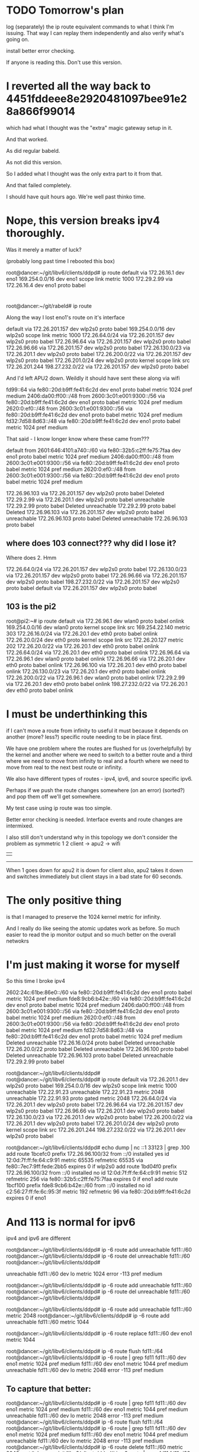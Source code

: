 * TODO Tomorrow's plan

log (separately) the ip route equivalent commands to what I think I'm issuing.
That way I can replay them independently and also verify what's going on.

install better error checking.

If anyone is reading this. Don't use this version.

* I reverted all the way back to 4451fddeee8e2920481097bee91e28a866f99014

which had what I thought was the "extra" magic gateway setup in it.

And that worked.

As did regular babeld.

As not did this version.

So I added what I thought was the only extra part to it from that.

And that failed completely.

I should have quit hours ago. We're well past thinko time.

* Nope, this version breaks ipv4 thoroughly.

Was it merely a matter of luck?

(probably long past time I rebooted this box)

root@dancer:~/git/libv6/clients/ddpd# ip route
default via 172.26.16.1 dev eno1 
169.254.0.0/16 dev eno1 scope link metric 1000 
172.29.2.99 via 172.26.16.4 dev eno1 proto babel 

* 
root@dancer:~/git/rabeld# ip route

Along the way I lost eno1's route on it's interface

default via 172.26.201.157 dev wlp2s0 proto babel 
169.254.0.0/16 dev wlp2s0 scope link metric 1000 
172.26.64.0/24 via 172.26.201.157 dev wlp2s0 proto babel 
172.26.96.64 via 172.26.201.157 dev wlp2s0 proto babel 
172.26.96.66 via 172.26.201.157 dev wlp2s0 proto babel 
172.26.130.0/23 via 172.26.201.1 dev wlp2s0 proto babel 
172.26.200.0/22 via 172.26.201.157 dev wlp2s0 proto babel 
172.26.201.0/24 dev wlp2s0 proto kernel scope link src 172.26.201.244 
198.27.232.0/22 via 172.26.201.157 dev wlp2s0 proto babel 


And I'd left APU2 down. Weildly it should have sent these along via wifi

fd99::64 via fe80::20d:b9ff:fe41:6c2d dev eno1 proto babel metric 1024  pref medium
2406:da00:ff00::/48 from 2600:3c01:e001:9300::/56 via fe80::20d:b9ff:fe41:6c2d dev eno1 proto babel metric 1024  pref medium
2620:0:ef0::/48 from 2600:3c01:e001:9300::/56 via fe80::20d:b9ff:fe41:6c2d dev eno1 proto babel metric 1024  pref medium
fd32:7d58:8d63::/48 via fe80::20d:b9ff:fe41:6c2d dev eno1 proto babel metric 1024  pref medium

That said - I know longer know where these came from???

default from 2601:646:4101:a740::/60 via fe80::32b5:c2ff:fe75:7faa dev eno1 proto babel metric 1024  pref medium
2406:da00:ff00::/48 from 2600:3c01:e001:9300::/56 via fe80::20d:b9ff:fe41:6c2d dev eno1 proto babel metric 1024  pref medium
2620:0:ef0::/48 from 2600:3c01:e001:9300::/56 via fe80::20d:b9ff:fe41:6c2d dev eno1 proto babel metric 1024  pref medium

172.26.96.103 via 172.26.201.157 dev wlp2s0 proto babel 
Deleted 172.29.2.99 via 172.26.201.1 dev wlp2s0 proto babel 
unreachable 172.29.2.99 proto babel 
Deleted unreachable 172.29.2.99 proto babel 
Deleted 172.26.96.103 via 172.26.201.157 dev wlp2s0 proto babel 
unreachable 172.26.96.103 proto babel 
Deleted unreachable 172.26.96.103 proto babel 


** where does 103 connect??? why did I lose it?
Where does 2.
Hmm

172.26.64.0/24 via 172.26.201.157 dev wlp2s0 proto babel 
172.26.130.0/23 via 172.26.201.157 dev wlp2s0 proto babel 
172.26.96.66 via 172.26.201.157 dev wlp2s0 proto babel 
198.27.232.0/22 via 172.26.201.157 dev wlp2s0 proto babel 
default via 172.26.201.157 dev wlp2s0 proto babel 

** 103 is the pi2

root@pi2:~# ip route
default via 172.26.96.1 dev wlan0  proto babel onlink 
169.254.0.0/16 dev wlan0  proto kernel  scope link  src 169.254.22.140  metric 303 
172.26.16.0/24 via 172.26.20.1 dev eth0  proto babel onlink 
172.26.20.0/24 dev eth0  proto kernel  scope link  src 172.26.20.127  metric 202 
172.26.20.0/22 via 172.26.20.1 dev eth0  proto babel onlink 
172.26.64.0/24 via 172.26.20.1 dev eth0  proto babel onlink 
172.26.96.64 via 172.26.96.1 dev wlan0  proto babel onlink 
172.26.96.66 via 172.26.20.1 dev eth0  proto babel onlink 
172.26.96.100 via 172.26.20.1 dev eth0  proto babel onlink 
172.26.130.0/23 via 172.26.20.1 dev eth0  proto babel onlink 
172.26.200.0/22 via 172.26.96.1 dev wlan0  proto babel onlink 
172.29.2.99 via 172.26.20.1 dev eth0  proto babel onlink 
198.27.232.0/22 via 172.26.20.1 dev eth0  proto babel onlink 


* I must be underthinking this

if I can't move a route from infinity to useful it must because it depends on
another (more? less?) specific route needing to be in place first.

We have one problem where the routes are flushed for us (overhelpfully) by the
kernel and another where we need to switch to a better route and a third where
we need to move from infinity to real and a fourth where we need to move from
real to the next best route or infinity.

We also have different types of routes - ipv4, ipv6, and source specific ipv6.

Perhaps if we push the route changes somewhere (on an error) (sorted?) and pop them off
we'll get somewhere.

My test case using ip route was too simple.

Better error checking is needed. Interface events and route changes are intermixed.

I also still don't understand why in this topology we don't consider the problem
as symmetric
       1       2 
client -> apu2 -> wifi 
  |                 |
  ------------------

When 1 goes down for apu2 it is down for client also, apu2 takes it down and
switches immediately but client stays in a bad state for 60 seconds.



* The only positive thing

is that I managed to preserve the 1024 kernel metric for infinity.

And I really do like seeing the atomic updates work as before.
So much easier to read the ip monitor output and so much better 
on the overall netwokrs

* I'm just making it worse for myself

So this time I broke ipv4

2602:24c:61be:86e0::/60 via fe80::20d:b9ff:fe41:6c2d dev eno1 proto babel metric 1024  pref medium
fde8:9cb6:b42e::/60 via fe80::20d:b9ff:fe41:6c2d dev eno1 proto babel metric 1024  pref medium
2406:da00:ff00::/48 from 2600:3c01:e001:9300::/56 via fe80::20d:b9ff:fe41:6c2d dev eno1 proto babel metric 1024  pref medium
2620:0:ef0::/48 from 2600:3c01:e001:9300::/56 via fe80::20d:b9ff:fe41:6c2d dev eno1 proto babel metric 1024  pref medium
fd32:7d58:8d63::/48 via fe80::20d:b9ff:fe41:6c2d dev eno1 proto babel metric 1024  pref medium
Deleted unreachable 172.26.16.0/24 proto babel 
Deleted unreachable 172.26.20.0/22 proto babel 
Deleted unreachable 172.26.96.100 proto babel 
Deleted unreachable 172.26.96.103 proto babel 
Deleted unreachable 172.29.2.99 proto babel 

root@dancer:~/git/libv6/clients/ddpd# 
root@dancer:~/git/libv6/clients/ddpd# ip route
default via 172.26.201.1 dev wlp2s0 proto babel 
169.254.0.0/16 dev wlp2s0 scope link metric 1000 
unreachable 172.22.91.23 
unreachable 172.22.91.23 metric 2048 
unreachable 172.22.91.93 proto gated metric 2048 
172.26.64.0/24 via 172.26.201.1 dev wlp2s0 proto babel 
172.26.96.64 via 172.26.201.157 dev wlp2s0 proto babel 
172.26.96.66 via 172.26.201.1 dev wlp2s0 proto babel 
172.26.130.0/23 via 172.26.201.1 dev wlp2s0 proto babel 
172.26.200.0/22 via 172.26.201.1 dev wlp2s0 proto babel 
172.26.201.0/24 dev wlp2s0 proto kernel scope link src 172.26.201.244 
198.27.232.0/22 via 172.26.201.1 dev wlp2s0 proto babel 


root@dancer:~/git/libv6/clients/ddpd# echo dump | nc ::1 33123 | grep .100
add route 1bcefc0 prefix 172.26.96.100/32 from ::/0 installed yes id 12:0d:7f:ff:fe:64:c9:91 metric 65535 refmetric 65535 via fe80::7ec7:9ff:fede:2bb5 expires 0 if wlp2s0
add route 1bd04f0 prefix 172.26.96.100/32 from ::/0 installed no id 12:0d:7f:ff:fe:64:c9:91 metric 512 refmetric 256 via fe80::32b5:c2ff:fe75:7faa expires 0 if eno1
add route 1bcf100 prefix fde8:9cb6:b42e::/60 from ::/0 installed no id c2:56:27:ff:fe:6c:95:3f metric 192 refmetric 96 via fe80::20d:b9ff:fe41:6c2d expires 0 if eno1


* And 113 is normal for ipv6

ipv4 and ipv6 are different

root@dancer:~/git/libv6/clients/ddpd# ip -6 route add unreachable fd11::/60 
root@dancer:~/git/libv6/clients/ddpd# ip -6 route del unreachable fd11::/60 
root@dancer:~/git/libv6/clients/ddpd# 

unreachable fd11::/60 dev lo metric 1024  error -113 pref medium


root@dancer:~/git/libv6/clients/ddpd# ip -6 route add unreachable fd11::/60 
root@dancer:~/git/libv6/clients/ddpd# ip -6 route del unreachable fd11::/60 
root@dancer:~/git/libv6/clients/ddpd# 


root@dancer:~/git/libv6/clients/ddpd# ip -6 route add unreachable fd11::/60 metric 2048
root@dancer:~/git/libv6/clients/ddpd# ip -6 route add unreachable fd11::/60 metric 1044

root@dancer:~/git/libv6/clients/ddpd# ip -6 route replace fd11::/60 dev eno1 metric 1044

root@dancer:~/git/libv6/clients/ddpd# ip -6 route flush fd11::/64
root@dancer:~/git/libv6/clients/ddpd# ip -6 route | grep fd11
fd11::/60 dev eno1 metric 1024  pref medium
fd11::/60 dev eno1 metric 1044  pref medium
unreachable fd11::/60 dev lo metric 2048  error -113 pref medium

** To capture that better:

root@dancer:~/git/libv6/clients/ddpd# ip -6 route | grep fd11
fd11::/60 dev eno1 metric 1024  pref medium
fd11::/60 dev eno1 metric 1044  pref medium
unreachable fd11::/60 dev lo metric 2048  error -113 pref medium
root@dancer:~/git/libv6/clients/ddpd# ip -6 route flush fd11::/64
root@dancer:~/git/libv6/clients/ddpd# ip -6 route | grep fd11
fd11::/60 dev eno1 metric 1024  pref medium
fd11::/60 dev eno1 metric 1044  pref medium
unreachable fd11::/60 dev lo metric 2048  error -113 pref medium
root@dancer:~/git/libv6/clients/ddpd# ip -6 route delete fd11::/60 metric 2048
root@dancer:~/git/libv6/clients/ddpd# ip -6 route | grep fd11
fd11::/60 dev eno1 metric 1024  pref medium
fd11::/60 dev eno1 metric 1044  pref medium
root@dancer:~/git/libv6/clients/ddpd# ip -6 route delete fd11::/60 metric 1024
root@dancer:~/git/libv6/clients/ddpd# ip -6 route delete fd11::/60 metric 1044
root@dancer:~/git/libv6/clients/ddpd# 

** So this is what I want to have happen

root@dancer:~/git/libv6/clients/ddpd# ip -6 route replace fd11::/60 dev wlp2s0 metric 2048
root@dancer:~/git/libv6/clients/ddpd# ip -6 route replace fd11::/60 dev eno1 metric 2048
root@dancer:~/git/libv6/clients/ddpd# ip -6 route replace unreachable fd11::/60 metric 2048
root@dancer:~/git/libv6/clients/ddpd# ip -6 route replace fd11::/60 dev eno1
metric 2048

THIS TOTALLY WORKS IN IPROUTE2. 

root@dancer:~/git/libv6/clients/ddpd# ip -6 route replace unreachable fd11::/60 metric 2048
root@dancer:~/git/libv6/clients/ddpd# ip -6 route | grep fd11
unreachable fd11::/60 dev lo metric 2048  error -113 pref medium
root@dancer:~/git/libv6/clients/ddpd# ip -6 route replace fd11::/60 dev eno1 metric 2048
root@dancer:~/git/libv6/clients/ddpd# ip -6 route | grep fd11
fd11::/60 dev eno1 metric 2048  pref medium

** Try again

Hmm.

fe80::16cc:20ff:fee5:64c1

root@dancer:~/git/libv6/clients/ddpd# ip -6 route replace fd11::/60 via fe80::20d:b9ff:fe41:6c2d dev eno1 metric 2048
root@dancer:~/git/libv6/clients/ddpd# ip -6 route replace fd11::/60 via fe80::16cc:20ff:fee5:64c1 dev wlp2s0 metric 2048
root@dancer:~/git/libv6/clients/ddpd# ip -6 route replace unreachable fd11::/60 via fe80::16cc:20ff:fee5:64c1 dev wlp2s0 metric 2048
root@dancer:~/git/libv6/clients/ddpd# ip -6 route replace fd11::/60 via fe80::20d:b9ff:fe41:6c2d dev eno1 metric 2048
root@dancer:~/git/libv6/clients/ddpd# 


all worked.

** Try src specific... works

root@dancer:~/git/libv6/clients/ddpd# 
root@dancer:~/git/libv6/clients/ddpd# ip -6 route replace fd11::/60 via fe80::20d:b9ff:fe41:6c2d dev eno1 metric 2048
root@dancer:~/git/libv6/clients/ddpd# ip -6 route replace fd11::/60 via fe80::16cc:20ff:fee5:64c1 dev wlp2s0 metric 2048
root@dancer:~/git/libv6/clients/ddpd# ip -6 route replace unreachable fd11::/60 via fe80::16cc:20ff:fee5:64c1 dev wlp2s0 metric 2048
root@dancer:~/git/libv6/clients/ddpd# ip -6 route replace fd11::/60 via fe80::20d:b9ff:fe41:6c2d dev eno1 metric 2048
root@dancer:~/git/libv6/clients/ddpd# ip -6 route del fd11::/60 via fe80::20d:b9ff:fe41:6c2d dev eno1 metric 2048
root@dancer:~/git/libv6/clients/ddpd# ip -6 route replace from fd99::/32 fd11::/60 via fe80::20d:b9ff:fe41:6c2d dev eno1 metric 2048
root@dancer:~/git/libv6/clients/ddpd# ip -6 route replace from fd99::/32 unreachable fd11::/60 via fe80::20d:b9ff:fe41:6c2d dev eno1 metric 2048
root@dancer:~/git/libv6/clients/ddpd# ip -6 route replace from fd99::/32 unreachable fd11::/60 dev wlp2s0 metric 2048root@dancer:~/git/libv6/clients/ddpd# ip -6 route replace from fd99::/32 fd11::/60 via fe80::20d:b9ff:fe41:6c2d dev eno1 metric 2048root@dancer:~/git/libv6/clients/ddpd# 

WTF am I doing wrong in babel?

* I have to look at this closer but:
Even if I was getting it right elsewhere, higher up babel gets the phasing
wrong. I think. Anyway, this version ALSO ends up with stauck routtes
fr ipv6

unreach to reach once here

metric is: 65535
modify table = 254
    newtable = 254
       gate  = fe80::20d:b9ff:fe41:6c2d
    newgate  = fe80::7ec7:9ff:fede:2bb5
    ifindex  = 2
 newifindex  = 3
    metric   = 65535
 newmetric   = 0

while this goes unreach

metric is: 0
modify table = 254
    newtable = 254
       gate  = fe80::20d:b9ff:fe41:6c2d
    newgate  = fe80::20d:b9ff:fe41:6c2d
    ifindex  = 2
 newifindex  = 2
    metric   = 0
 newmetric   = 65535

metric is: 65535
modify table = 254
    newtable = 254
       gate  = fe80::20d:b9ff:fe41:6c2d
    newgate  = fe80::20d:b9ff:fe41:6c2d
    ifindex  = 2
 newifindex  = 2
    metric   = 0
 newmetric   = 65535
metric is: 65535

On the way to reachable

modify table = 254
    newtable = 254
       gate  = fe80::20d:b9ff:fe41:6c2d
    newgate  = fe80::16cc:20ff:fee5:64c1
    ifindex  = 2
 newifindex  = 3
    metric   = 65535
 newmetric   = 0

metric is: 0
modify table = 254
    newtable = 254
       gate  = fe80::20d:b9ff:fe41:6c2d
    newgate  = fe80::16cc:20ff:fee5:64c1
    ifindex  = 2
 newifindex  = 3
    metric   = 65535
 newmetric   = 0

metric is: 0
modify table = 254
    newtable = 254
       gate  = fe80::20d:b9ff:fe41:6c2d
    newgate  = fe80::16cc:20ff:fee5:64c1
    ifindex  = 2
 newifindex  = 3
    metric   = 65535
 newmetric   = 0
metric is: 0


* Phase
metric is: 0
modify table = 254
    newtable = 254
       gate  = fe80::20d:b9ff:fe41:6c2d
    newgate  = fe80::16cc:20ff:fee5:64c1
    ifindex  = 2
 newifindex  = 3
    metric   = 65535
 newmetric   = 0
metric is: 0
modify table = 254
    newtable = 254
       gate  = fe80::20d:b9ff:fe41:6c2d
    newgate  = fe80::16cc:20ff:fee5:64c1
    ifindex  = 2
 newifindex  = 3
    metric   = 65535
 newmetric   = 0
metric is: 0



* Issuing an ip route 

ended up sending a bunch of martian
prefixes. Or it could have been co-incidence
or it could be because we are listening on that kind of
event (and we don't need to)

* notes

iproute.c:		if ((r->rtm_scope != RT_SCOPE_UNIVERSE || show_details > 0) && filter.scopemask != -1)
iproute.c:			fprintf(fp, "scope %s ", rtnl_rtscope_n2a(r->rtm_scope, b1, sizeof(b1)));
iproute.c:		.r.rtm_scope = RT_SCOPE_NOWHERE,
iproute.c:		req.r.rtm_scope = RT_SCOPE_UNIVERSE;
iproute.c:			req.r.rtm_scope = scope;
iproute.c:			req.r.rtm_scope = RT_SCOPE_UNIVERSE;
iproute.c:			req.r.rtm_scope = RT_SCOPE_HOST;
iproute.c:			req.r.rtm_scope = RT_SCOPE_LINK;
iproute.c:				req.r.rtm_scope = RT_SCOPE_NOWHERE;
iproute.c:				req.r.rtm_scope = RT_SCOPE_LINK;
iprule.c:		.r.rtm_scope = RT_SCOPE_UNIVERSE,

        if (!scope_ok) {
                if (req.r.rtm_family == AF_INET6 ||
                    req.r.rtm_family == AF_MPLS)
                        req.r.rtm_scope = RT_SCOPE_UNIVERSE;
                else if (req.r.rtm_type == RTN_LOCAL ||
                         req.r.rtm_type == RTN_NAT)
                        req.r.rtm_scope = RT_SCOPE_HOST;
                else if (req.r.rtm_type == RTN_BROADCAST ||
                         req.r.rtm_type == RTN_MULTICAST ||
                         req.r.rtm_type == RTN_ANYCAST)
                        req.r.rtm_scope = RT_SCOPE_LINK;
                else if (req.r.rtm_type == RTN_UNICAST ||
                         req.r.rtm_type == RTN_UNSPEC) {
                        if (cmd == RTM_DELROUTE)
                                req.r.rtm_scope = RT_SCOPE_NOWHERE;
                        else if (!gw_ok && !nhs_ok)
                                req.r.rtm_scope = RT_SCOPE_LINK;
                }


onlink is not the default for iproute

                        addattr32(&req.n, sizeof(req), RTA_FLOW, realm);
                } else if (strcmp(*argv, "onlink") == 0) {
                        req.r.rtm_flags |= RTNH_F_ONLINK;
                } else if (strcmp(*argv, "nexthop") == 0) {


                if (strcmp(*argv, "src") == 0) {
                        inet_prefix addr;

                        NEXT_ARG();
                        get_addr(&addr, *argv, req.r.rtm_family);
                        if (req.r.rtm_family == AF_UNSPEC)
                                req.r.rtm_family = addr.family;
                        addattr_l(&req.n, sizeof(req), RTA_PREFSRC, &addr.data, addr.bytelen);

                        get_addr(&addr, *argv, family);
                        if (req.r.rtm_family == AF_UNSPEC)
                                req.r.rtm_family = addr.family;
                        if (addr.family == req.r.rtm_family)
                                addattr_l(&req.n, sizeof(req), RTA_GATEWAY,
                                          &addr.data, addr.bytelen);
                        else
                                addattr_l(&req.n, sizeof(req), RTA_VIA,
                                          &addr.family, addr.bytelen+2);

src


                        get_prefix(&addr, *argv, req.r.rtm_family);
                        if (req.r.rtm_family == AF_UNSPEC)
                                req.r.rtm_family = addr.family;
                        if (addr.bytelen)
                                addattr_l(&req.n, sizeof(req), RTA_SRC, &addr.data, addr.bytelen);
                        req.r.rtm_src_len = addr.bitlen;


??? rtm_dst_len?

        if (filter.flushb &&
            r->rtm_family == AF_INET6 &&
            r->rtm_dst_len == 0 &&
            r->rtm_type == RTN_UNREACHABLE &&
            tb[RTA_PRIORITY] &&
            *(int *)RTA_DATA(tb[RTA_PRIORITY]) == -1)
                return 0;


* OK, I give up.

Time to look hard at whatever ip route does.


* IPv4 passes through that unreachable state

It doesn't need to. There's a perfectly good alterative route available.

d@dancer:~/git/libv6/clients/ddpd$ ip route
default via 172.26.16.5 dev eno1 proto babel onlink 
169.254.0.0/16 dev wlp2s0 scope link metric 1000 
unreachable 172.22.91.23 
unreachable 172.22.91.23 metric 2048 
unreachable 172.22.91.93 proto gated metric 2048 
172.26.16.0/24 via 172.26.16.5 dev eno1 proto babel onlink 
172.26.20.0/22 via 172.26.16.1 dev eno1 proto babel onlink 
172.26.64.0/24 via 172.26.16.5 dev eno1 proto babel onlink 
172.26.96.64 via 172.26.16.5 dev eno1 proto babel onlink 
172.26.96.66 via 172.26.16.5 dev eno1 proto babel onlink 
172.26.96.100 via 172.26.16.1 dev eno1 proto babel onlink 
172.26.96.103 via 172.26.16.1 dev eno1 proto babel onlink 
172.26.130.0/23 via 172.26.16.5 dev eno1 proto babel onlink 
172.26.200.0/22 via 172.26.16.5 dev eno1 proto babel onlink 
172.26.201.0/24 dev wlp2s0 proto kernel scope link src 172.26.201.244 
172.29.2.99 via 172.26.16.4 dev eno1 proto babel onlink 
198.27.232.0/22 via 172.26.16.5 dev eno1 proto babel onlink 
d@dancer:~/git/libv6/clients/ddpd$ ip route
default via 172.26.16.1 dev eno1 proto babel onlink 
169.254.0.0/16 dev wlp2s0 scope link metric 1000 
unreachable 172.22.91.23 
unreachable 172.22.91.23 metric 2048 
unreachable 172.22.91.93 proto gated metric 2048 
172.26.16.0/24 via 172.26.16.1 dev eno1 proto babel onlink 
172.26.20.0/22 via 172.26.16.1 dev eno1 proto babel onlink 
unreachable 172.26.64.0/24 proto babel onlink 
172.26.96.64 via 172.26.201.157 dev wlp2s0 proto babel onlink 
unreachable 172.26.96.66 proto babel onlink 
172.26.96.100 via 172.26.16.1 dev eno1 proto babel onlink 
172.26.96.103 via 172.26.16.1 dev eno1 proto babel onlink 
unreachable 172.26.130.0/23 proto babel onlink 
172.26.200.0/22 via 172.26.201.1 dev wlp2s0 proto babel onlink 
172.26.201.0/24 dev wlp2s0 proto kernel scope link src 172.26.201.244 
172.29.2.99 via 172.26.16.4 dev eno1 proto babel onlink 
unreachable 198.27.232.0/22 proto babel onlink 
d@dancer:~/git/libv6/clients/ddpd$ ip route
default via 172.26.16.1 dev eno1 proto babel onlink 
169.254.0.0/16 dev wlp2s0 scope link metric 1000 
unreachable 172.22.91.23 
unreachable 172.22.91.23 metric 2048 
unreachable 172.22.91.93 proto gated metric 2048 
172.26.16.0/24 via 172.26.16.1 dev eno1 proto babel onlink 
172.26.20.0/22 via 172.26.16.1 dev eno1 proto babel onlink 
172.26.64.0/24 via 172.26.201.157 dev wlp2s0 proto babel onlink 
172.26.96.64 via 172.26.201.157 dev wlp2s0 proto babel onlink 
172.26.96.66 via 172.26.201.157 dev wlp2s0 proto babel onlink 
172.26.96.100 via 172.26.16.1 dev eno1 proto babel onlink 
172.26.96.103 via 172.26.16.1 dev eno1 proto babel onlink 
172.26.130.0/23 via 172.26.201.157 dev wlp2s0 proto babel onlink 
172.26.200.0/22 via 172.26.201.1 dev wlp2s0 proto babel onlink 
172.26.201.0/24 dev wlp2s0 proto kernel scope link src 172.26.201.244 
172.29.2.99 via 172.26.16.4 dev eno1 proto babel onlink 
198.27.232.0/22 via 172.26.201.157 dev wlp2s0 proto babel onlink 


* And

172.29.2.99 via 172.26.16.4 dev eno1 proto babel onlink 
172.26.64.0/24 via 172.26.16.5 dev eno1 proto babel onlink 
172.26.96.66 via 172.26.16.5 dev eno1 proto babel onlink 
172.26.130.0/23 via 172.26.16.5 dev eno1 proto babel onlink 
fd99::66 via fe80::20d:b9ff:fe41:6c2d dev eno1 proto babel metric 1024  pref medium
fde8:9cb6:b42e::/60 via fe80::20d:b9ff:fe41:6c2d dev eno1 proto babel metric 1024  pref medium
172.26.96.64 via 172.26.16.5 dev eno1 proto babel onlink 
fd99::64 via fe80::20d:b9ff:fe41:6c2d dev eno1 proto babel metric 1024  pref medium
198.27.232.0/22 via 172.26.16.5 dev eno1 proto babel onlink 
2602:24c:61be:86e0::/60 via fe80::20d:b9ff:fe41:6c2d dev eno1 proto babel metric 1024  pref medium
172.26.16.0/24 via 172.26.16.5 dev eno1 proto babel onlink 
default via 172.26.16.5 dev eno1 proto babel onlink 


2406:da00:ff00::/48 from 2600:3c01:e001:9300::/56 via fe80::20d:b9ff:fe41:6c2d dev eno1 proto babel metric 1024  pref medium
2620:0:ef0::/48 from 2600:3c01:e001:9300::/56 via fe80::20d:b9ff:fe41:6c2d dev eno1 proto babel metric 1024  pref medium
fd32:7d58:8d63::/48 via fe80::20d:b9ff:fe41:6c2d dev eno1 proto babel metric 1024  pref medium
172.26.200.0/22 via 172.26.16.5 dev eno1 proto babel onlink 

** We go down...


unreachable 2406:da00:ff00::/48 from 2600:3c01:e001:9300::/56 dev lo proto babel metric 1024  error -113 pref medium
2406:da00:ff00::/48 from 2600:3c01:e001:9300::/56 via fe80::16cc:20ff:fee5:64c1 dev wlp2s0 proto babel metric 1024  pref medium
unreachable 2620:0:ef0::/48 from 2600:3c01:e001:9300::/56 dev lo proto babel metric 1024  error -113 pref medium
2620:0:ef0::/48 from 2600:3c01:e001:9300::/56 via fe80::16cc:20ff:fee5:64c1 dev wlp2s0 proto babel metric 1024  pref medium
default via 172.26.16.1 dev eno1 proto babel onlink 
unreachable 172.26.16.0/24 proto babel onlink 
172.26.16.0/24 via 172.26.16.1 dev eno1 proto babel onlink 
unreachable 172.26.64.0/24 proto babel onlink 
unreachable 172.26.96.64 proto babel onlink 
172.26.96.64 via 172.26.201.157 dev wlp2s0 proto babel onlink 
unreachable 172.26.96.66 proto babel onlink 
unreachable 172.26.130.0/23 proto babel onlink 
unreachable 172.26.200.0/22 proto babel onlink 
172.26.200.0/22 via 172.26.201.1 dev wlp2s0 proto babel onlink 
unreachable 198.27.232.0/22 proto babel onlink 
unreachable 2602:24c:61be:86e0::/60 dev lo proto babel metric 1024  error -113 pref medium
unreachable fd32:7d58:8d63::/48 dev lo proto babel metric 1024  error -113 pref medium
fd32:7d58:8d63::/48 via fe80::16cc:20ff:fee5:64c1 dev wlp2s0 proto babel metric 1024  pref medium
unreachable fd99::64 dev lo proto babel metric 1024  error -113 pref medium
fd99::64 via fe80::7ec7:9ff:fede:2bb5 dev wlp2s0 proto babel metric 1024  pref medium
unreachable fd99::66 dev lo proto babel metric 1024  error -113 pref medium
unreachable fde8:9cb6:b42e::/60 dev lo proto babel metric 1024  error -113 pref medium
172.26.64.0/24 via 172.26.201.1 dev wlp2s0 proto babel onlink 
172.26.130.0/23 via 172.26.201.1 dev wlp2s0 proto babel onlink 
fd99::66 via fe80::16cc:20ff:fee5:64c1 dev wlp2s0 proto babel metric 1024  pref medium
172.26.96.66 via 172.26.201.1 dev wlp2s0 proto babel onlink 
2602:24c:61be:86e0::/60 via fe80::16cc:20ff:fee5:64c1 dev wlp2s0 proto babel metric 1024  pref medium
fde8:9cb6:b42e::/60 via fe80::16cc:20ff:fee5:64c1 dev wlp2s0 proto babel metric 1024  pref medium
198.27.232.0/22 via 172.26.201.1 dev wlp2s0 proto babel onlink 
** We come back up

and things are still hosed for ipv6, but not ipv4.

But the code is cleaner

* Well, no, I was editing the wrong code entirely

I still don't understand why this is in here twice.

Lets fix that.

* So this time

I'm not sending an oif to go unreach.

Maybe I should specify unspec.

** Everything comes up clean

d@dancer:~/git/rabeld$ ip -6 route | grep from
default from 2601:646:4101:a740::/60 via fe80::7ec7:9ff:fede:2bb5 dev wlp2s0 proto babel metric 1024  pref medium
2406:da00:ff00::/48 from 2600:3c01:e001:9300::/56 via fe80::7ec7:9ff:fede:2bb5 dev wlp2s0 proto babel metric 1024  pref medium
2620:0:ef0::/48 from 2600:3c01:e001:9300::/56 via fe80::7ec7:9ff:fede:2bb5 dev wlp2s0 proto babel metric 1024  pref medium
d@dancer:~/git/rabeld$ ip -6 route | grep from
default from 2601:646:4101:a740::/60 via fe80::32b5:c2ff:fe75:7faa dev eno1 proto babel metric 1024  pref medium
2406:da00:ff00::/48 from 2600:3c01:e001:9300::/56 via fe80::20d:b9ff:fe41:6c2d dev eno1 proto babel metric 1024  pref medium
2620:0:ef0::/48 from 2600:3c01:e001:9300::/56 via fe80::20d:b9ff:fe41:6c2d dev eno1 proto babel metric 1024  pref medium

I still will never understand why wifi comes up first

** Still a losing battle with ra

d@dancer:~/git/rabeld$ ip -6 route
default from 2601:646:4101:a740::/60 via fe80::32b5:c2ff:fe75:7faa dev eno1 proto babel metric 1024  pref medium
2406:da00:ff00::/48 from 2600:3c01:e001:9300::/56 via fe80::20d:b9ff:fe41:6c2d dev eno1 proto babel metric 1024  pref medium
2601:646:4101:a740::/64 dev eno1 proto kernel metric 256  expires 292707sec pref medium
2601:646:4101:a740::/60 via fe80::32b5:c2ff:fe75:7faa dev eno1 proto babel metric 1024  pref medium
2602:24c:61be:86e0::/60 via fe80::20d:b9ff:fe41:6c2d dev eno1 proto babel metric 1024  pref medium
2620:0:ef0::/48 from 2600:3c01:e001:9300::/56 via fe80::20d:b9ff:fe41:6c2d dev eno1 proto babel metric 1024  pref medium
fd32:7d58:8d63::/48 via fe80::20d:b9ff:fe41:6c2d dev eno1 proto babel metric 1024  pref medium
unreachable fd55::/64 dev lo proto 44 metric 1024  error -101 pref medium
fd69:3860:b137::/48 via fe80::32b5:c2ff:fe75:7faa dev eno1 proto babel metric 1024  pref medium
unreachable fd88::/64 dev lo metric 1024  error -101 pref medium
unreachable fd99::3 dev lo proto gated metric 1024  error -101 pref medium
fd99::4 via fe80::32b5:c2ff:fe75:7faa dev eno1 proto babel metric 1024  pref medium
fd99::10 via fe80::ba27:ebff:fec9:3c08 dev eno1 proto babel metric 1024  pref medium
fd99::64 via fe80::20d:b9ff:fe41:6c2d dev eno1 proto babel metric 1024  pref medium
fd99::66 via fe80::20d:b9ff:fe41:6c2d dev eno1 proto babel metric 1024  pref medium
fdaf:dc63:6de9:8::/64 dev eno1 proto kernel metric 256  pref medium
fde8:9cb6:b42e::/60 via fe80::20d:b9ff:fe41:6c2d dev eno1 proto babel metric 1024  pref medium
fe80::/64 dev wlp2s0 proto kernel metric 256  pref medium
fe80::/64 dev eno1 proto kernel metric 256  pref medium
default via fe80::32b5:c2ff:fe75:7faa dev eno1 proto ra metric 1024  expires 65478sec hoplimit 64 pref high

** We take the other side down, wait 30 sec:

unreachable 2406:da00:ff00::/48 from 2600:3c01:e001:9300::/56 dev lo proto babel metric 1024  error -113 pref medium
2406:da00:ff00::/48 from 2600:3c01:e001:9300::/56 via fe80::16cc:20ff:fee5:64c1 dev wlp2s0 proto babel metric 1024  pref medium
unreachable 2620:0:ef0::/48 from 2600:3c01:e001:9300::/56 dev lo proto babel metric 1024  error -113 pref medium
2620:0:ef0::/48 from 2600:3c01:e001:9300::/56 via fe80::16cc:20ff:fee5:64c1 dev wlp2s0 proto babel metric 1024  pref medium
default via 172.26.16.1 dev eno1 proto babel onlink 
unreachable 2602:24c:61be:86e0::/60 dev lo proto babel metric 1024  error -113 pref medium
unreachable fd32:7d58:8d63::/48 dev lo proto babel metric 1024  error -113 pref medium
fd32:7d58:8d63::/48 via fe80::16cc:20ff:fee5:64c1 dev wlp2s0 proto babel metric 1024  pref medium
unreachable fd99::64 dev lo proto babel metric 1024  error -113 pref medium
fd99::64 via fe80::7ec7:9ff:fede:2bb5 dev wlp2s0 proto babel metric 1024  pref medium
unreachable fd99::66 dev lo proto babel metric 1024  error -113 pref medium
unreachable fde8:9cb6:b42e::/60 dev lo proto babel metric 1024  error -113 pref medium
fd99::66 via fe80::16cc:20ff:fee5:64c1 dev wlp2s0 proto babel metric 1024  pref medium
2602:24c:61be:86e0::/60 via fe80::16cc:20ff:fee5:64c1 dev wlp2s0 proto babel metric 1024  pref medium
fde8:9cb6:b42e::/60 via fe80::16cc:20ff:fee5:64c1 dev wlp2s0 proto babel metric 1024  pref medium
fd99::66 via fe80::7ec7:9ff:fede:2bb5 dev wlp2s0 proto babel metric 1024  pref medium
fde8:9cb6:b42e::/60 via fe80::7ec7:9ff:fede:2bb5 dev wlp2s0 proto babel metric 1024  pref medium
fd99::66 via fe80::16cc:20ff:fee5:64c1 dev wlp2s0 proto babel metric 1024  pref medium

We're stuck with these guys

d@dancer:~/git/rabeld$ ip -6 route | grep unreach
unreachable 2406:da00:ff00::/48 from 2600:3c01:e001:9300::/56 dev lo proto babel metric 1024  error -113 pref medium
unreachable 2602:24c:61be:86e0::/60 dev lo proto babel metric 1024  error -113 pref medium
unreachable 2620:0:ef0::/48 from 2600:3c01:e001:9300::/56 dev lo proto babel metric 1024  error -113 pref medium
unreachable fd32:7d58:8d63::/48 dev lo proto babel metric 1024  error -113 pref medium
unreachable fd55::/64 dev lo proto 44 metric 1024  error -101 pref medium
unreachable fd88::/64 dev lo metric 1024  error -101 pref medium
unreachable fd99::3 dev lo proto gated metric 1024  error -101 pref medium
unreachable fd99::64 dev lo proto babel metric 1024  error -113 pref medium
unreachable fd99::66 dev lo proto babel metric 1024  error -113 pref medium
unreachable fde8:9cb6:b42e::/60 dev lo proto babel metric 1024  error -113 pref medium

d@dancer:~/git/rabeld$ sleep 30

And we've got both unreach and reach with the same metric. Which 
I didn't think was possible.

d@dancer:~/git/rabeld$ ip -6 route | grep unreach
unreachable 2406:da00:ff00::/48 from 2600:3c01:e001:9300::/56 dev lo proto babel metric 1024  error -113 pref medium
unreachable 2602:24c:61be:86e0::/60 dev lo proto babel metric 1024  error -113 pref medium
unreachable 2620:0:ef0::/48 from 2600:3c01:e001:9300::/56 dev lo proto babel metric 1024  error -113 pref medium
unreachable fd32:7d58:8d63::/48 dev lo proto babel metric 1024  error -113 pref medium
unreachable fd55::/64 dev lo proto 44 metric 1024  error -101 pref medium
unreachable fd88::/64 dev lo metric 1024  error -101 pref medium
unreachable fd99::3 dev lo proto gated metric 1024  error -101 pref medium
unreachable fd99::64 dev lo proto babel metric 1024  error -113 pref medium
unreachable fd99::66 dev lo proto babel metric 1024  error -113 pref medium
unreachable fde8:9cb6:b42e::/60 dev lo proto babel metric 1024  error -113 pref medium
d@dancer:~/git/rabeld$ ip -6 route
default from 2601:646:4101:a740::/60 via fe80::32b5:c2ff:fe75:7faa dev eno1 proto babel metric 1024  pref medium
2406:da00:ff00::/48 from 2600:3c01:e001:9300::/56 via fe80::16cc:20ff:fee5:64c1 dev wlp2s0 proto babel metric 1024  pref medium
unreachable 2406:da00:ff00::/48 from 2600:3c01:e001:9300::/56 dev lo proto babel metric 1024  error -113 pref medium
2601:646:4101:a740::/64 dev eno1 proto kernel metric 256  expires 292544sec pref medium
2601:646:4101:a740::/60 via fe80::32b5:c2ff:fe75:7faa dev eno1 proto babel metric 1024  pref medium
2602:24c:61be:86e0::/60 via fe80::7ec7:9ff:fede:2bb5 dev wlp2s0 proto babel metric 1024  pref medium
unreachable 2602:24c:61be:86e0::/60 dev lo proto babel metric 1024  error -113 pref medium
2620:0:ef0::/48 from 2600:3c01:e001:9300::/56 via fe80::16cc:20ff:fee5:64c1 dev wlp2s0 proto babel metric 1024  pref medium
unreachable 2620:0:ef0::/48 from 2600:3c01:e001:9300::/56 dev lo proto babel metric 1024  error -113 pref medium
fd32:7d58:8d63::/48 via fe80::16cc:20ff:fee5:64c1 dev wlp2s0 proto babel metric 1024  pref medium
unreachable fd32:7d58:8d63::/48 dev lo proto babel metric 1024  error -113 pref medium
unreachable fd55::/64 dev lo proto 44 metric 1024  error -101 pref medium
fd69:3860:b137::/48 via fe80::32b5:c2ff:fe75:7faa dev eno1 proto babel metric 1024  pref medium
unreachable fd88::/64 dev lo metric 1024  error -101 pref medium
unreachable fd99::3 dev lo proto gated metric 1024  error -101 pref medium
fd99::4 via fe80::32b5:c2ff:fe75:7faa dev eno1 proto babel metric 1024  pref medium
fd99::10 via fe80::ba27:ebff:fec9:3c08 dev eno1 proto babel metric 1024  pref medium
fd99::64 via fe80::7ec7:9ff:fede:2bb5 dev wlp2s0 proto babel metric 1024  pref medium
unreachable fd99::64 dev lo proto babel metric 1024  error -113 pref medium
fd99::66 via fe80::16cc:20ff:fee5:64c1 dev wlp2s0 proto babel metric 1024  pref medium
unreachable fd99::66 dev lo proto babel metric 1024  error -113 pref medium
fdaf:dc63:6de9:8::/64 dev eno1 proto kernel metric 256  pref medium
fde8:9cb6:b42e::/60 via fe80::16cc:20ff:fee5:64c1 dev wlp2s0 proto babel metric 1024  pref medium
unreachable fde8:9cb6:b42e::/60 dev lo proto babel metric 1024  error -113 pref medium
fe80::/64 dev wlp2s0 proto kernel metric 256  pref medium
fe80::/64 dev eno1 proto kernel metric 256  pref medium
default via fe80::32b5:c2ff:fe75:7faa dev eno1 proto ra metric 1024  expires 65315sec hoplimit 64 pref high


* The "error" certainly seems correct

#define ENETUNREACH     101     /* Network is unreachable */
#define ENETRESET       102     /* Network dropped connection because of reset */
#define ECONNABORTED    103     /* Software caused connection abort */
#define ECONNRESET      104     /* Connection reset by peer */
#define ENOBUFS         105     /* No buffer space available */
#define EISCONN         106     /* Transport endpoint is already connected */
#define ENOTCONN        107     /* Transport endpoint is not connected */
#define ESHUTDOWN       108     /* Cannot send after transport endpoint shutdown */
#define ETOOMANYREFS    109     /* Too many references: cannot splice */
#define ETIMEDOUT       110     /* Connection timed out */
#define ECONNREFUSED    111     /* Connection refused */
#define EHOSTDOWN       112     /* Host is down */
#define EHOSTUNREACH    113     /* No route to host */

But it is perfectly feasible to install an unreachable route without that error
root@dancer:~/git/rabeld# ip route | grep unreach
unreachable 172.22.91.23 
unreachable 172.22.91.23 metric 2048 

unreachable 172.22.91.23 metric 2048 
root@dancer:~/git/rabeld# ip route add unreachable 172.22.91.93 proto gated metric 2048
root@dancer:~/git/rabeld# ip route | grep unreach
unreachable 172.22.91.23 
unreachable 172.22.91.23 metric 2048 
unreachable 172.22.91.93 proto gated metric 2048

And that's what we want. I think.


* Take the interface down

30 seconds go by

2620:0:ef0::/48 from 2600:3c01:e001:9300::/56 via fe80::20d:b9ff:fe41:6c2d dev eno1 proto babel metric 1024  pref medium
fd32:7d58:8d63::/48 via fe80::20d:b9ff:fe41:6c2d dev eno1 proto babel metric 1024  pref medium
172.26.200.0/22 via 172.26.16.5 dev eno1 proto babel onlink 

... we slide through the unreachable state first ...


unreachable 2406:da00:ff00::/48 from 2600:3c01:e001:9300::/56 dev lo proto babel metric 1024  error -113 pref medium
2406:da00:ff00::/48 from 2600:3c01:e001:9300::/56 via fe80::16cc:20ff:fee5:64c1 dev wlp2s0 proto babel metric 1024  pref medium
unreachable 2620:0:ef0::/48 from 2600:3c01:e001:9300::/56 dev lo proto babel metric 1024  error -113 pref medium
2620:0:ef0::/48 from 2600:3c01:e001:9300::/56 via fe80::16cc:20ff:fee5:64c1 dev wlp2s0 proto babel metric 1024  pref medium
default via 172.26.16.1 dev eno1 proto babel onlink 
unreachable 172.26.16.0/24 proto babel onlink 
172.26.16.0/24 via 172.26.16.1 dev eno1 proto babel onlink 
unreachable 172.26.64.0/24 proto babel onlink 
unreachable 172.26.96.64 proto babel onlink 
172.26.96.64 via 172.26.201.157 dev wlp2s0 proto babel onlink 
unreachable 172.26.96.66 proto babel onlink 
unreachable 172.26.130.0/23 proto babel onlink 
unreachable 172.26.200.0/22 proto babel onlink 
172.26.200.0/22 via 172.26.201.1 dev wlp2s0 proto babel onlink 
unreachable 198.27.232.0/22 proto babel onlink 
unreachable 2602:24c:61be:86e0::/60 dev lo proto babel metric 1024  error -113 pref medium
unreachable fd32:7d58:8d63::/48 dev lo proto babel metric 1024  error -113 pref medium
fd32:7d58:8d63::/48 via fe80::16cc:20ff:fee5:64c1 dev wlp2s0 proto babel metric 1024  pref medium
unreachable fd99::64 dev lo proto babel metric 1024  error -113 pref medium
fd99::64 via fe80::7ec7:9ff:fede:2bb5 dev wlp2s0 proto babel metric 1024  pref medium
unreachable fd99::66 dev lo proto babel metric 1024  error -113 pref medium
unreachable fde8:9cb6:b42e::/60 dev lo proto babel metric 1024  error -113 pref medium
172.26.64.0/24 via 172.26.201.1 dev wlp2s0 proto babel onlink 
172.26.130.0/23 via 172.26.201.1 dev wlp2s0 proto babel onlink 
fd99::66 via fe80::7ec7:9ff:fede:2bb5 dev wlp2s0 proto babel metric 1024  pref medium
172.26.96.66 via 172.26.201.157 dev wlp2s0 proto babel onlink 
fd99::66 via fe80::16cc:20ff:fee5:64c1 dev wlp2s0 proto babel metric 1024  pref medium
172.26.96.66 via 172.26.201.1 dev wlp2s0 proto babel onlink 
2602:24c:61be:86e0::/60 via fe80::7ec7:9ff:fede:2bb5 dev wlp2s0 proto babel metric 1024  pref medium
fde8:9cb6:b42e::/60 via fe80::7ec7:9ff:fede:2bb5 dev wlp2s0 proto babel metric 1024  pref medium
198.27.232.0/22 via 172.26.201.157 dev wlp2s0 proto babel onlink 
2602:24c:61be:86e0::/60 via fe80::16cc:20ff:fee5:64c1 dev wlp2s0 proto babel metric 1024  pref medium
fde8:9cb6:b42e::/60 via fe80::16cc:20ff:fee5:64c1 dev wlp2s0 proto babel metric 1024  pref medium
198.27.232.0/22 via 172.26.201.1 dev wlp2s0 proto babel onlink 

** All these guys stay unreachable for no reason

root@dancer:~/git/rabeld# ip -6 route | grep unreachable
unreachable 2406:da00:ff00::/48 from 2600:3c01:e001:9300::/56 dev lo proto babel metric 1024  error -113 pref medium
unreachable 2602:24c:61be:86e0::/60 dev lo proto babel metric 1024  error -113 pref medium
unreachable 2620:0:ef0::/48 from 2600:3c01:e001:9300::/56 dev lo proto babel metric 1024  error -113 pref medium
unreachable fd32:7d58:8d63::/48 dev lo proto babel metric 1024  error -113 pref medium
unreachable fd55::/64 dev lo proto 44 metric 1024  error -101 pref medium
unreachable fd88::/64 dev lo metric 1024  error -101 pref medium
unreachable fd99::3 dev lo proto gated metric 1024  error -101 pref medium
unreachable fd99::64 dev lo proto babel metric 1024  error -113 pref medium
unreachable fd99::66 dev lo proto babel metric 1024  error -113 pref medium
unreachable fde8:9cb6:b42e::/60 dev lo proto babel metric 1024  error -113 pref medium

And we come back up just as confused as we were before.


* Still don't understand why the wifi comes up before everything
else does.

It does the wifi first, then optimizes to get ethernet

* stopping babel leaves these stuck

They may have been stuck earlier.

d@dancer:~/git/libv6/clients/ddpd$ ip -6 route | grep unreach
unreachable 2406:da00:ff00::/48 from 2600:3c01:e001:9300::/56 dev lo proto babel metric 1024  error -113 pref medium
unreachable 2602:24c:61be:86e0::/60 dev lo proto babel metric 1024  error -113 pref medium
unreachable 2620:0:ef0::/48 from 2600:3c01:e001:9300::/56 dev lo proto babel metric 1024  error -113 pref medium
unreachable fd32:7d58:8d63::/48 dev lo proto babel metric 1024  error -113 pref medium
unreachable fd55::/64 dev lo proto 44 metric 1024  error -101 pref medium
unreachable fd88::/64 dev lo metric 1024  error -101 pref medium
unreachable fd99::3 dev lo proto gated metric 1024  error -101 pref medium
unreachable fd99::64 dev lo proto babel metric 1024  error -113 pref medium
unreachable fd99::66 dev lo proto babel metric 1024  error -113 pref medium
unreachable fde8:9cb6:b42e::/60 dev lo proto babel metric 1024  error -113 pref medium

** TODO make babel flush all it's routes on the proto number on exit
and start. Because' nobody's perfect. Especially not me.

* So this version
short circuits things to just send "unreachable"
** On start it does the right thing.

default from 2601:646:4101:a740::/60 via fe80::32b5:c2ff:fe75:7faa dev eno1 proto babel metric 1024  pref medium
2406:da00:ff00::/48 from 2600:3c01:e001:9300::/56 via fe80::16cc:20ff:fee5:64c1 dev wlp2s0 proto babel metric 1024  pref medium
2620:0:ef0::/48 from 2600:3c01:e001:9300::/56 via fe80::16cc:20ff:fee5:64c1 dev wlp2s0 proto babel metric 1024  pref medium
** On a route change...
I take something down. It takes forever to discover it
172.26.16.0/24 via 172.26.16.5 dev eno1 proto babel onlink 

** We pass through this state and spend too much time here

d@dancer:~/git/rabeld$ ip route
default via 172.26.16.1 dev eno1 proto babel onlink 
169.254.0.0/16 dev wlp2s0 scope link metric 1000 
unreachable 172.22.91.23 
unreachable 172.22.91.23 metric 2048 
172.26.16.0/24 via 172.26.16.1 dev eno1 proto babel onlink 
172.26.20.0/22 via 172.26.16.1 dev eno1 proto babel onlink 
unreachable 172.26.64.0/24 proto babel onlink 
172.26.96.64 via 172.26.201.157 dev wlp2s0 proto babel onlink 
unreachable 172.26.96.66 proto babel onlink 
172.26.96.100 via 172.26.16.1 dev eno1 proto babel onlink 
172.26.96.103 via 172.26.16.1 dev eno1 proto babel onlink 
unreachable 172.26.130.0/23 proto babel onlink 
172.26.200.0/22 via 172.26.201.1 dev wlp2s0 proto babel onlink 
172.26.201.0/24 dev wlp2s0 proto kernel scope link src 172.26.201.244 
172.29.2.99 via 172.26.16.4 dev eno1 proto babel onlink

** Then we finally get here:

d@dancer:~/git/rabeld$ ip route
default via 172.26.16.1 dev eno1 proto babel onlink 
169.254.0.0/16 dev wlp2s0 scope link metric 1000 
unreachable 172.22.91.23 
unreachable 172.22.91.23 metric 2048 
172.26.16.0/24 via 172.26.16.1 dev eno1 proto babel onlink 
172.26.20.0/22 via 172.26.16.1 dev eno1 proto babel onlink 
172.26.64.0/24 via 172.26.201.1 dev wlp2s0 proto babel onlink 
172.26.96.64 via 172.26.201.157 dev wlp2s0 proto babel onlink 
172.26.96.66 via 172.26.201.157 dev wlp2s0 proto babel onlink 
172.26.96.100 via 172.26.16.1 dev eno1 proto babel onlink 
172.26.96.103 via 172.26.16.1 dev eno1 proto babel onlink 
172.26.130.0/23 via 172.26.201.157 dev wlp2s0 proto babel onlink 
172.26.200.0/22 via 172.26.201.1 dev wlp2s0 proto babel onlink 
172.26.201.0/24 dev wlp2s0 proto kernel scope link src 172.26.201.244 
172.29.2.99 via 172.26.16.4 dev eno1 proto babel onlink 
198.27.232.0/22 via 172.26.201.157 dev wlp2s0 proto babel onlink 

* WTF

unreachable 2406:da00:ff00::/48 from 2600:3c01:e001:9300::/56 dev lo proto babel metric 1024  error -113 pref medium
2406:da00:ff00::/48 from 2600:3c01:e001:9300::/56 via fe80::16cc:20ff:fee5:64c1 dev wlp2s0 proto babel metric 1024  pref medium
unreachable 2620:0:ef0::/48 from 2600:3c01:e001:9300::/56 dev lo proto babel metric 1024  error -113 pref medium
2620:0:ef0::/48 from 2600:3c01:e001:9300::/56 via fe80::16cc:20ff:fee5:64c1 dev wlp2s0 proto babel metric 1024  pref medium
default via 172.26.16.1 dev eno1 proto babel onlink 
unreachable 172.26.16.0/24 proto babel onlink 
172.26.16.0/24 via 172.26.16.1 dev eno1 proto babel onlink 
unreachable 172.26.64.0/24 proto babel onlink 
unreachable 172.26.96.64 proto babel onlink 
172.26.96.64 via 172.26.201.157 dev wlp2s0 proto babel onlink 
unreachable 172.26.96.66 proto babel onlink 
unreachable 172.26.130.0/23 proto babel onlink 
unreachable 172.26.200.0/22 proto babel onlink 
172.26.200.0/22 via 172.26.201.1 dev wlp2s0 proto babel onlink 
unreachable 198.27.232.0/22 proto babel onlink 
unreachable 2602:24c:61be:86e0::/60 dev lo proto babel metric 1024  error -113 pref medium
unreachable fd32:7d58:8d63::/48 dev lo proto babel metric 1024  error -113 pref medium
fd32:7d58:8d63::/48 via fe80::16cc:20ff:fee5:64c1 dev wlp2s0 proto babel metric 1024  pref medium
unreachable fd99::64 dev lo proto babel metric 1024  error -113 pref medium
fd99::64 via fe80::7ec7:9ff:fede:2bb5 dev wlp2s0 proto babel metric 1024  pref medium
unreachable fd99::66 dev lo proto babel metric 1024  error -113 pref medium
unreachable fde8:9cb6:b42e::/60 dev lo proto babel metric 1024  error -113 pref medium
2602:24c:61be:86e0::/60 via fe80::7ec7:9ff:fede:2bb5 dev wlp2s0 proto babel metric 1024  pref medium
fde8:9cb6:b42e::/60 via fe80::7ec7:9ff:fede:2bb5 dev wlp2s0 proto babel metric 1024  pref medium
198.27.232.0/22 via 172.26.201.157 dev wlp2s0 proto babel onlink 
fd99::66 via fe80::16cc:20ff:fee5:64c1 dev wlp2s0 proto babel metric 1024  pref medium
172.26.96.66 via 172.26.201.1 dev wlp2s0 proto babel onlink 
172.26.64.0/24 via 172.26.201.1 dev wlp2s0 proto babel onlink 
172.26.130.0/23 via 172.26.201.1 dev wlp2s0 proto babel onlink 

so that was my down state...

then it started adding these again

fd99::66 via fe80::16cc:20ff:fee5:64c1 dev wlp2s0 proto babel metric 1024  pref medium
172.26.96.66 via 172.26.201.1 dev wlp2s0 proto babel onlink 
172.26.64.0/24 via 172.26.201.1 dev wlp2s0 proto babel onlink 
172.26.130.0/23 via 172.26.201.1 dev wlp2s0 proto babel onlink 
172.26.64.0/24 via 172.26.201.157 dev wlp2s0 proto babel onlink 
172.26.130.0/23 via 172.26.201.157 dev wlp2s0 proto babel onlink 
172.26.96.66 via 172.26.201.157 dev wlp2s0 proto babel onlink 
172.26.64.0/24 via 172.26.201.1 dev wlp2s0 proto babel onlink 
172.26.96.66 via 172.26.201.1 dev wlp2s0 proto babel onlink 
172.26.130.0/23 via 172.26.201.1 dev wlp2s0 proto babel onlink 
198.27.232.0/22 via 172.26.201.1 dev wlp2s0 proto babel onlink 
2602:24c:61be:86e0::/60 via fe80::16cc:20ff:fee5:64c1 dev wlp2s0 proto babel metric 1024  pref medium
fde8:9cb6:b42e::/60 via fe80::16cc:20ff:fee5:64c1 dev wlp2s0 proto babel metric 1024  pref medium

Then I brought the thing back up

This stays - interestingly - unreach - and stays stuck there.

d@dancer:~/git/libv6/clients/ddpd$ ip -6 route | grep from
default from 2601:646:4101:a740::/60 via fe80::32b5:c2ff:fe75:7faa dev eno1 proto babel metric 1024  pref medium
2406:da00:ff00::/48 from 2600:3c01:e001:9300::/56 via fe80::20d:b9ff:fe41:6c2d dev eno1 proto babel metric 1024  pref medium
unreachable 2406:da00:ff00::/48 from 2600:3c01:e001:9300::/56 dev lo proto babel metric 1024  error -113 pref medium
2620:0:ef0::/48 from 2600:3c01:e001:9300::/56 via fe80::20d:b9ff:fe41:6c2d dev eno1 proto babel metric 1024  pref medium
unreachable 2620:0:ef0::/48 from 2600:3c01:e001:9300::/56 dev lo proto babel metric 1024  error -113 pref medium


d@dancer:~/git/libv6/clients/ddpd$ ip -6 route | grep from
default from 2601:646:4101:a740::/60 via fe80::32b5:c2ff:fe75:7faa dev eno1 proto babel metric 1024  pref medium
2406:da00:ff00::/48 from 2600:3c01:e001:9300::/56 via fe80::20d:b9ff:fe41:6c2d dev eno1 proto babel metric 1024  pref medium
unreachable 2406:da00:ff00::/48 from 2600:3c01:e001:9300::/56 dev lo proto babel metric 1024  error -113 pref medium
2620:0:ef0::/48 from 2600:3c01:e001:9300::/56 via fe80::20d:b9ff:fe41:6c2d dev eno1 proto babel metric 1024  pref medium
unreachable 2620:0:ef0::/48 from 2600:3c01:e001:9300::/56 dev lo proto babel metric 1024  error -113 pref medium

** And then we eventually bring things back to the original

default from 2601:646:4101:a740::/60 via fe80::32b5:c2ff:fe75:7faa dev eno1 proto babel metric 1024  pref medium
default via fe80::32b5:c2ff:fe75:7faa dev eno1 proto ra metric 1024  expires 64802sec hoplimit 64 pref high

** Lets do that again

30 seconds later we pass through unreach again

unreachable 2406:da00:ff00::/48 from 2600:3c01:e001:9300::/56 dev lo proto babel metric 1024  error -113 pref medium
2406:da00:ff00::/48 from 2600:3c01:e001:9300::/56 via fe80::16cc:20ff:fee5:64c1 dev wlp2s0 proto babel metric 1024  pref medium
unreachable 2620:0:ef0::/48 from 2600:3c01:e001:9300::/56 dev lo proto babel metric 1024  error -113 pref medium
2620:0:ef0::/48 from 2600:3c01:e001:9300::/56 via fe80::16cc:20ff:fee5:64c1 dev wlp2s0 proto babel metric 1024  pref medium
default via 172.26.16.1 dev eno1 proto babel onlink 
unreachable 172.26.16.0/24 proto babel onlink 
172.26.16.0/24 via 172.26.16.1 dev eno1 proto babel onlink 
unreachable 172.26.64.0/24 proto babel onlink 
unreachable 172.26.96.64 proto babel onlink 
172.26.96.64 via 172.26.201.157 dev wlp2s0 proto babel onlink 
unreachable 172.26.96.66 proto babel onlink 
unreachable 172.26.130.0/23 proto babel onlink 
unreachable 172.26.200.0/22 proto babel onlink 
172.26.200.0/22 via 172.26.201.1 dev wlp2s0 proto babel onlink 
unreachable 198.27.232.0/22 proto babel onlink 
unreachable 2602:24c:61be:86e0::/60 dev lo proto babel metric 1024  error -113 pref medium
unreachable fd32:7d58:8d63::/48 dev lo proto babel metric 1024  error -113 pref medium
fd32:7d58:8d63::/48 via fe80::16cc:20ff:fee5:64c1 dev wlp2s0 proto babel metric 1024  pref medium
unreachable fd99::64 dev lo proto babel metric 1024  error -113 pref medium
fd99::64 via fe80::7ec7:9ff:fede:2bb5 dev wlp2s0 proto babel metric 1024  pref medium
unreachable fd99::66 dev lo proto babel metric 1024  error -113 pref medium
unreachable fde8:9cb6:b42e::/60 dev lo proto babel metric 1024  error -113 pref medium
172.26.64.0/24 via 172.26.201.1 dev wlp2s0 proto babel onlink 
172.26.130.0/23 via 172.26.201.1 dev wlp2s0 proto babel onlink 
fd99::66 via fe80::16cc:20ff:fee5:64c1 dev wlp2s0 proto babel metric 1024  pref medium
172.26.96.66 via 172.26.201.1 dev wlp2s0 proto babel onlink 
2602:24c:61be:86e0::/60 via fe80::16cc:20ff:fee5:64c1 dev wlp2s0 proto babel metric 1024  pref medium
fde8:9cb6:b42e::/60 via fe80::16cc:20ff:fee5:64c1 dev wlp2s0 proto babel metric 1024  pref medium
198.27.232.0/22 via 172.26.201.1 dev wlp2s0 proto babel onlink 

** Then I bring the device back up again...

First thing that came back was the default

172.26.16.0/24 via 172.26.16.5 dev eno1 proto babel onlink 
default via 172.26.16.5 dev eno1 proto babel onlink 

Then we waited a while

172.26.64.0/24 via 172.26.16.5 dev eno1 proto babel onlink 
172.26.130.0/23 via 172.26.16.5 dev eno1 proto babel onlink 
2406:da00:ff00::/48 from 2600:3c01:e001:9300::/56 via fe80::20d:b9ff:fe41:6c2d dev eno1 proto babel metric 1024  pref medium
2620:0:ef0::/48 from 2600:3c01:e001:9300::/56 via fe80::20d:b9ff:fe41:6c2d dev eno1 proto babel metric 1024  pref medium
fd32:7d58:8d63::/48 via fe80::20d:b9ff:fe41:6c2d dev eno1 proto babel metric 1024  pref medium
172.26.200.0/22 via 172.26.16.5 dev eno1 proto babel onlink 
fd99::66 via fe80::20d:b9ff:fe41:6c2d dev eno1 proto babel metric 1024  pref medium
172.26.96.66 via 172.26.16.5 dev eno1 proto babel onlink 
fd99::64 via fe80::20d:b9ff:fe41:6c2d dev eno1 proto babel metric 1024  pref medium
172.26.96.64 via 172.26.16.5 dev eno1 proto babel onlink 
2602:24c:61be:86e0::/60 via fe80::20d:b9ff:fe41:6c2d dev eno1 proto babel metric 1024  pref medium
fde8:9cb6:b42e::/60 via fe80::20d:b9ff:fe41:6c2d dev eno1 proto babel metric 1024  pref medium
198.27.232.0/22 via 172.26.16.5 dev eno1 proto babel onlink 

And we have a bunch of left over guys here with that 113 and 101 errors

And they are seemingly stuck

d@dancer:~/git/libv6/clients/ddpd$ ip -6 route | grep unreach
unreachable 2406:da00:ff00::/48 from 2600:3c01:e001:9300::/56 dev lo proto babel metric 1024  error -113 pref medium
unreachable 2602:24c:61be:86e0::/60 dev lo proto babel metric 1024  error -113 pref medium
unreachable 2620:0:ef0::/48 from 2600:3c01:e001:9300::/56 dev lo proto babel metric 1024  error -113 pref medium
unreachable fd32:7d58:8d63::/48 dev lo proto babel metric 1024  error -113 pref medium
unreachable fd55::/64 dev lo proto 44 metric 1024  error -101 pref medium
unreachable fd88::/64 dev lo metric 1024  error -101 pref medium
unreachable fd99::3 dev lo proto gated metric 1024  error -101 pref medium
unreachable fd99::64 dev lo proto babel metric 1024  error -113 pref medium
unreachable fd99::66 dev lo proto babel metric 1024  error -113 pref medium
unreachable fde8:9cb6:b42e::/60 dev lo proto babel metric 1024  error -113 pref medium

d@dancer:~/git/rabeld$ ip -6 route
default from 2601:646:4101:a740::/60 via fe80::32b5:c2ff:fe75:7faa dev eno1 proto babel metric 1024  pref medium
2406:da00:ff00::/48 from 2600:3c01:e001:9300::/56 via fe80::20d:b9ff:fe41:6c2d dev eno1 proto babel metric 1024  pref medium
unreachable 2406:da00:ff00::/48 from 2600:3c01:e001:9300::/56 dev lo proto babel metric 1024  error -113 pref medium
2601:646:4101:a740::/64 dev eno1 proto kernel metric 256  expires 294412sec pref medium
2601:646:4101:a740::/60 via fe80::32b5:c2ff:fe75:7faa dev eno1 proto babel metric 1024  pref medium
2602:24c:61be:86e0::/60 via fe80::20d:b9ff:fe41:6c2d dev eno1 proto babel metric 1024  pref medium
unreachable 2602:24c:61be:86e0::/60 dev lo proto babel metric 1024  error -113 pref medium
2620:0:ef0::/48 from 2600:3c01:e001:9300::/56 via fe80::20d:b9ff:fe41:6c2d dev eno1 proto babel metric 1024  pref medium
unreachable 2620:0:ef0::/48 from 2600:3c01:e001:9300::/56 dev lo proto babel metric 1024  error -113 pref medium
fd32:7d58:8d63::/48 via fe80::20d:b9ff:fe41:6c2d dev eno1 proto babel metric 1024  pref medium
unreachable fd32:7d58:8d63::/48 dev lo proto babel metric 1024  error -113 pref medium
unreachable fd55::/64 dev lo proto 44 metric 1024  error -101 pref medium
fd69:3860:b137::/48 via fe80::32b5:c2ff:fe75:7faa dev eno1 proto babel metric 1024  pref medium
unreachable fd88::/64 dev lo metric 1024  error -101 pref medium
unreachable fd99::3 dev lo proto gated metric 1024  error -101 pref medium
fd99::4 via fe80::32b5:c2ff:fe75:7faa dev eno1 proto babel metric 1024  pref medium
fd99::10 via fe80::ba27:ebff:fec9:3c08 dev eno1 proto babel metric 1024  pref medium
fd99::64 via fe80::20d:b9ff:fe41:6c2d dev eno1 proto babel metric 1024  pref medium
unreachable fd99::64 dev lo proto babel metric 1024  error -113 pref medium
fd99::66 via fe80::20d:b9ff:fe41:6c2d dev eno1 proto babel metric 1024  pref medium
unreachable fd99::66 dev lo proto babel metric 1024  error -113 pref medium
fdaf:dc63:6de9:8::/64 dev eno1 proto kernel metric 256  pref medium
fde8:9cb6:b42e::/60 via fe80::20d:b9ff:fe41:6c2d dev eno1 proto babel metric 1024  pref medium
unreachable fde8:9cb6:b42e::/60 dev lo proto babel metric 1024  error -113 pref medium
fe80::/64 dev wlp2s0 proto kernel metric 256  pref medium
fe80::/64 dev eno1 proto kernel metric 256  pref medium
default via fe80::32b5:c2ff:fe75:7faa dev eno1 proto ra metric 1024  expires 65461sec hoplimit 64 pref high

But ipv4 came back fine

172.26.16.0/24 via 172.26.16.5 dev eno1 proto babel onlink 
172.26.20.0/22 via 172.26.16.1 dev eno1 proto babel onlink 
172.26.64.0/24 via 172.26.16.5 dev eno1 proto babel onlink 
172.26.96.64 via 172.26.16.5 dev eno1 proto babel onlink 
172.26.96.66 via 172.26.16.5 dev eno1 proto babel onlink 
172.26.96.100 via 172.26.16.1 dev eno1 proto babel onlink 
172.26.96.103 via 172.26.16.1 dev eno1 proto babel onlink 
172.26.130.0/23 via 172.26.16.5 dev eno1 proto babel onlink 
172.26.200.0/22 via 172.26.16.5 dev eno1 proto babel onlink 
172.26.201.0/24 dev wlp2s0 proto kernel scope link src 172.26.201.244 
172.29.2.99 via 172.26.16.4 dev eno1 proto babel onlink 
198.27.232.0/22 via 172.26.16.5 dev eno1 proto babel onlink 


* OK transparent infinity now

I still don't know what happened to the 2620::/22 route....

but it was really nice to see the delroute go away

d@dancer:~/git/rabeld$ ip -6 route
default from 2601:646:4101:a740::/60 via fe80::32b5:c2ff:fe75:7faa dev eno1 proto babel metric 1024  pref medium
2406:da00:ff00::/48 from 2600:3c01:e001:9300::/56 via fe80::20d:b9ff:fe41:6c2d dev eno1 proto babel metric 1024  pref medium
2601:646:4101:a740::/64 dev eno1 proto kernel metric 256  expires 296709sec pref medium
2601:646:4101:a740::/60 via fe80::32b5:c2ff:fe75:7faa dev eno1 proto babel metric 1024  pref medium
2602:24c:61be:86e0::/60 via fe80::20d:b9ff:fe41:6c2d dev eno1 proto babel metric 1024  pref medium
2620:0:ef0::/48 from 2600:3c01:e001:9300::/56 via fe80::20d:b9ff:fe41:6c2d dev eno1 proto babel metric 1024  pref medium
fd32:7d58:8d63::/48 via fe80::20d:b9ff:fe41:6c2d dev eno1 proto babel metric 1024  pref medium
unreachable fd55::/64 dev lo proto 44 metric 1024  error -101 pref medium
fd69:3860:b137::/48 via fe80::32b5:c2ff:fe75:7faa dev eno1 proto babel metric 1024  pref medium
unreachable fd88::/64 dev lo metric 1024  error -101 pref medium
unreachable fd99::3 dev lo proto gated metric 1024  error -101 pref medium
fd99::4 via fe80::32b5:c2ff:fe75:7faa dev eno1 proto babel metric 1024  pref medium
fd99::10 via fe80::ba27:ebff:fec9:3c08 dev eno1 proto babel metric 1024  pref medium
fd99::64 via fe80::20d:b9ff:fe41:6c2d dev eno1 proto babel metric 1024  pref medium
fd99::66 via fe80::20d:b9ff:fe41:6c2d dev eno1 proto babel metric 1024  pref medium
fdaf:dc63:6de9:8::/64 dev eno1 proto kernel metric 256  pref medium
fde8:9cb6:b42e::/60 via fe80::20d:b9ff:fe41:6c2d dev eno1 proto babel metric 1024  pref medium
fe80::/64 dev wlp2s0 proto kernel metric 256  pref medium
fe80::/64 dev eno1 proto kernel metric 256  pref medium
default via fe80::32b5:c2ff:fe75:7faa dev eno1 proto ra metric 1024  expires 65268sec hoplimit 64 pref high
d@dancer:~/git/rabeld$ ip -6 route | grep /22

** Hmm. Maybe these error -113s were significant all along?

I don't get them with the ip route equivalent.

Anyway, it takes too long, I think, to detect I've taken the test box down...

and then, when it comes up - it gets all sort of unreach methods, per below


unreachable 2406:da00:ff00::/48 from 2600:3c01:e001:9300::/56 dev lo proto babel metric 1024  error -113 pref medium
2406:da00:ff00::/48 from 2600:3c01:e001:9300::/56 via fe80::16cc:20ff:fee5:64c1 dev wlp2s0 proto babel metric 1024  pref medium
unreachable 2620:0:ef0::/48 from 2600:3c01:e001:9300::/56 dev lo proto babel metric 1024  error -113 pref medium
2620:0:ef0::/48 from 2600:3c01:e001:9300::/56 via fe80::16cc:20ff:fee5:64c1 dev wlp2s0 proto babel metric 1024  pref medium
default via 172.26.16.1 dev eno1 proto babel onlink 
unreachable 172.26.16.0/24 proto babel onlink 
172.26.16.0/24 via 172.26.16.1 dev eno1 proto babel onlink 
unreachable 172.26.64.0/24 proto babel onlink 
unreachable 172.26.96.64 proto babel onlink 
172.26.96.64 via 172.26.201.157 dev wlp2s0 proto babel onlink 
unreachable 172.26.96.66 proto babel onlink 
unreachable 172.26.130.0/23 proto babel onlink 
unreachable 172.26.200.0/22 proto babel onlink 
172.26.200.0/22 via 172.26.201.1 dev wlp2s0 proto babel onlink 
unreachable 198.27.232.0/22 proto babel onlink 
unreachable 2602:24c:61be:86e0::/60 dev lo proto babel metric 1024  error -113 pref medium
unreachable fd32:7d58:8d63::/48 dev lo proto babel metric 1024  error -113 pref medium
fd32:7d58:8d63::/48 via fe80::16cc:20ff:fee5:64c1 dev wlp2s0 proto babel metric 1024  pref medium
unreachable fd99::64 dev lo proto babel metric 1024  error -113 pref medium
fd99::64 via fe80::7ec7:9ff:fede:2bb5 dev wlp2s0 proto babel metric 1024  pref medium
unreachable fd99::66 dev lo proto babel metric 1024  error -113 pref medium
unreachable fde8:9cb6:b42e::/60 dev lo proto babel metric 1024  error -113 pref medium
172.26.64.0/24 via 172.26.201.1 dev wlp2s0 proto babel onlink 
172.26.130.0/23 via 172.26.201.1 dev wlp2s0 proto babel onlink 
fd99::66 via fe80::16cc:20ff:fee5:64c1 dev wlp2s0 proto babel metric 1024  pref medium
172.26.96.66 via 172.26.201.1 dev wlp2s0 proto babel onlink 
2602:24c:61be:86e0::/60 via fe80::16cc:20ff:fee5:64c1 dev wlp2s0 proto babel metric 1024  pref medium
fde8:9cb6:b42e::/60 via fe80::16cc:20ff:fee5:64c1 dev wlp2s0 proto babel metric 1024  pref medium
198.27.232.0/22 via 172.26.201.1 dev wlp2s0 proto babel onlink 

* There might be trouble in paradise here.

default via 172.26.16.5 dev eno1 proto babel onlink 

ip -6 monitor route shows these as deleted.

Deleted default from 2602:240::/28 via fe80::20d:b9ff:fe41:6c2d dev eno1 proto babel metric 1024  pref medium
Deleted default from 2602:24c:61be:86e0::/60 via fe80::20d:b9ff:fe41:6c2d dev eno1 proto babel metric 1024  pref medium

I don't have a default from anymore. For no good reason. I am thinking I hit the
v4mapped bug I sort of quashed elsewhere.

d@dancer:~/git/rabeld$ ip -6 route | grep 2602
2602:24c:61be:86e0::/60 via fe80::20d:b9ff:fe41:6c2d dev eno1 proto babel metric 1024  pref medium

But this potentially explains a lot.

* Anyway, I do get unreach with the right metric

unreachable 172.26.64.0/24 proto babel onlink 
unreachable 172.26.96.66 proto babel onlink 
unreachable 172.26.130.0/23 proto babel onlink 
unreachable 198.27.232.0/22 proto babel onlink 

committing this version

* So I take down my default gateway

and I stay stuck on that route for a long time. Tho that box should
have issued a retract of some sort.... it falls back to my other route 16 sec
later....

hmm... am I not detecting link down on that box? no -l is enabled...

* So I take down my default gateway

and my defuault route does not change, even though I have more than a few other
devices supplying one. I THINK. No. I took down the wrong interface.

default via 172.26.16.5 dev eno1 proto babel onlink 
fd32:7d58:8d63::/48 via fe80::20d:b9ff:fe41:6c2d dev eno1 proto babel metric 1024  pref medium
Deleted 2406:da00:ff00::/48 from 2600:3c01:e001:9300::/56 via fe80::20d:b9ff:fe41:6c2d dev eno1 proto babel metric 1024  pref medium
unreachable 2406:da00:ff00::/48 from 2600:3c01:e001:9300::/56 dev lo proto babel metric 1024  error -113 pref medium
Deleted unreachable 2406:da00:ff00::/48 from 2600:3c01:e001:9300::/56 dev lo proto babel metric 1024  error -113 pref medium
2406:da00:ff00::/48 from 2600:3c01:e001:9300::/56 via fe80::16cc:20ff:fee5:64c1 dev wlp2s0 proto babel metric 1024  pref medium
Deleted 2620:0:ef0::/48 from 2600:3c01:e001:9300::/56 via fe80::20d:b9ff:fe41:6c2d dev eno1 proto babel metric 1024  pref medium
unreachable 2620:0:ef0::/48 from 2600:3c01:e001:9300::/56 dev lo proto babel metric 1024  error -113 pref medium
Deleted unreachable 2620:0:ef0::/48 from 2600:3c01:e001:9300::/56 dev lo proto babel metric 1024  error -113 pref medium
2620:0:ef0::/48 from 2600:3c01:e001:9300::/56 via fe80::16cc:20ff:fee5:64c1 dev wlp2s0 proto babel metric 1024  pref medium
Deleted 172.26.200.0/22 via 172.26.16.5 dev eno1 proto babel onlink 
unreachable 172.26.200.0/22 proto babel onlink 
Deleted unreachable 172.26.200.0/22 proto babel onlink 
172.26.200.0/22 via 172.26.201.1 dev wlp2s0 proto babel onlink 
Deleted fd32:7d58:8d63::/48 via fe80::20d:b9ff:fe41:6c2d dev eno1 proto babel metric 1024  pref medium
unreachable fd32:7d58:8d63::/48 dev lo proto babel metric 1024  error -113 pref medium
Deleted unreachable fd32:7d58:8d63::/48 dev lo proto babel metric 1024  error -113 pref medium
fd32:7d58:8d63::/48 via fe80::16cc:20ff:fee5:64c1 dev wlp2s0 proto babel metric 1024  pref medium


* 64.0 is the other side of an ethernet router.
Why do we pass through the wifi first?

Deleted unreachable 172.26.130.0/23 proto babel onlink 
172.26.130.0/23 via 172.26.201.157 dev wlp2s0 proto babel onlink 
Deleted unreachable 172.26.200.0/22 proto babel onlink 
172.26.200.0/22 via 172.26.201.157 dev wlp2s0 proto babel onlink 
Deleted unreachable 172.29.2.99 proto babel onlink 
172.29.2.99 via 172.26.201.157 dev wlp2s0 proto babel onlink 
Deleted unreachable 198.27.232.0/22 proto babel onlink 
198.27.232.0/22 via 172.26.201.157 dev wlp2s0 proto babel onlink 
Deleted unreachable 2601:646:4101:a740::/60 dev lo proto babel metric 1024  error -113 pref medium
2601:646:4101:a740::/60 via fe80::7ec7:9ff:fede:2bb5 dev wlp2s0 proto babel metric 1024  pref medium
Deleted unreachable 2602:24c:61be:86e0::/60 dev lo proto babel metric 1024  error -113 pref medium
2602:24c:61be:86e0::/60 via fe80::7ec7:9ff:fede:2bb5 dev wlp2s0 proto babel metric 1024  pref medium
Deleted unreachable fd32:7d58:8d63::/48 dev lo proto babel metric 1024  error -113 pref medium
fd32:7d58:8d63::/48 via fe80::7ec7:9ff:fede:2bb5 dev wlp2s0 proto babel metric 1024  pref medium
Deleted unreachable fd69:3860:b137::/48 dev lo proto babel metric 1024  error -113 pref medium
fd69:3860:b137::/48 via fe80::7ec7:9ff:fede:2bb5 dev wlp2s0 proto babel metric 1024  pref medium
Deleted unreachable fd99::4 dev lo proto babel metric 1024  error -113 pref medium
fd99::4 via fe80::7ec7:9ff:fede:2bb5 dev wlp2s0 proto babel metric 1024  pref medium
Deleted unreachable fd99::10 dev lo proto babel metric 1024  error -113 pref medium
fd99::10 via fe80::7ec7:9ff:fede:2bb5 dev wlp2s0 proto babel metric 1024  pref medium
Deleted unreachable fd99::64 dev lo proto babel metric 1024  error -113 pref medium
fd99::64 via fe80::7ec7:9ff:fede:2bb5 dev wlp2s0 proto babel metric 1024  pref medium
Deleted unreachable fd99::66 dev lo proto babel metric 1024  error -113 pref medium
fd99::66 via fe80::7ec7:9ff:fede:2bb5 dev wlp2s0 proto babel metric 1024  pref medium
Deleted unreachable fde8:9cb6:b42e::/60 dev lo proto babel metric 1024  error -113 pref medium
fde8:9cb6:b42e::/60 via fe80::7ec7:9ff:fede:2bb5 dev wlp2s0 proto babel metric 1024  pref medium
fd99::10 via fe80::ba27:ebff:fec9:3c08 dev eno1 proto babel metric 1024  pref medium

172.29.2.99 via 172.26.16.4 dev eno1 proto babel onlink 
fd69:3860:b137::/48 via fe80::32b5:c2ff:fe75:7faa dev eno1 proto babel metric 1024  pref medium
172.26.96.100 via 172.26.16.1 dev eno1 proto babel onlink 
172.26.20.0/22 via 172.26.16.1 dev eno1 proto babel onlink 
2601:646:4101:a740::/60 via fe80::32b5:c2ff:fe75:7faa dev eno1 proto babel metric 1024  pref medium
fd99::4 via fe80::32b5:c2ff:fe75:7faa dev eno1 proto babel metric 1024  pref medium
172.26.96.103 via 172.26.16.1 dev eno1 proto babel onlink 
default from 2601:646:4101:a740::/60 via fe80::32b5:c2ff:fe75:7faa dev eno1 proto babel metric 1024  pref medium
172.26.16.0/24 via 172.26.16.1 dev eno1 proto babel onlink 
2406:da00:ff00::/48 from 2600:3c01:e001:9300::/56 via fe80::16cc:20ff:fee5:64c1 dev wlp2s0 proto babel metric 1024  pref medium
2620:0:ef0::/48 from 2600:3c01:e001:9300::/56 via fe80::16cc:20ff:fee5:64c1 dev wlp2s0 proto babel metric 1024  pref medium
default via 172.26.16.1 dev eno1 proto babel onlink 
172.26.200.0/22 via 172.26.201.1 dev wlp2s0 proto babel onlink 
172.26.130.0/23 via 172.26.201.1 dev wlp2s0 proto babel onlink 
fd32:7d58:8d63::/48 via fe80::16cc:20ff:fee5:64c1 dev wlp2s0 proto babel metric 1024  pref medium
2602:24c:61be:86e0::/60 via fe80::16cc:20ff:fee5:64c1 dev wlp2s0 proto babel metric 1024  pref medium
198.27.232.0/22 via 172.26.201.1 dev wlp2s0 proto babel onlink 
default from 2602:240::/28 via fe80::16cc:20ff:fee5:64c1 dev wlp2s0 proto babel metric 1024  pref medium
default from 2602:24c:61be:86e0::/60 via fe80::16cc:20ff:fee5:64c1 dev wlp2s0 proto babel metric 1024  pref medium
172.26.64.0/24 via 172.26.201.1 dev wlp2s0 proto babel onlink 
172.26.96.66 via 172.26.201.1 dev wlp2s0 proto babel onlink 
fd99::66 via fe80::16cc:20ff:fee5:64c1 dev wlp2s0 proto babel metric 1024  pref medium
fde8:9cb6:b42e::/60 via fe80::16cc:20ff:fee5:64c1 dev wlp2s0 proto babel metric 1024  pref medium
default from 2602:240::/28 via fe80::20d:b9ff:fe41:6c2d dev eno1 proto babel metric 1024  pref medium
default from 2602:24c:61be:86e0::/60 via fe80::7ec7:9ff:fede:2bb5 dev wlp2s0 proto babel metric 1024  pref medium
172.26.64.0/24 via 172.26.16.5 dev eno1 proto babel onlink 
172.26.96.66 via 172.26.16.5 dev eno1 proto babel onlink 
172.26.130.0/23 via 172.26.201.157 dev wlp2s0 proto babel onlink 
198.27.232.0/22 via 172.26.16.5 dev eno1 proto babel onlink 
2602:24c:61be:86e0::/60 via fe80::7ec7:9ff:fede:2bb5 dev wlp2s0 proto babel metric 1024  pref medium
fd99::66 via fe80::7ec7:9ff:fede:2bb5 dev wlp2s0 proto babel metric 1024  pref medium
fde8:9cb6:b42e::/60 via fe80::7ec7:9ff:fede:2bb5 dev wlp2s0 proto babel metric 1024  pref medium
172.26.200.0/22 via 172.26.16.5 dev eno1 proto babel onlink 
default from 2602:24c:61be:86e0::/60 via fe80::20d:b9ff:fe41:6c2d dev eno1 proto babel metric 1024  pref medium
172.26.130.0/23 via 172.26.16.5 dev eno1 proto babel onlink 
2602:24c:61be:86e0::/60 via fe80::20d:b9ff:fe41:6c2d dev eno1 proto babel metric 1024  pref medium
fd99::66 via fe80::20d:b9ff:fe41:6c2d dev eno1 proto babel metric 1024  pref medium


* I've seen things pass through "unreach" that probably shouldn't.

Route retractions? what? I could be delusional. Need to write
comprehensive tests....

* TODO fix INFINITE handling

We CAN have unreachable routes with the same metric babel uses.

Babel insists on changing the metric, which doesn't help in some
cases, and makes for switching back to be confusing and slow.

root@dancer:~# ip route add unreachable 172.22.91.23/32 metric 2048
root@dancer:~# ip route | grep unreach
unreachable 172.22.91.23 metric 2048 

root@dancer:~# ip route replace 172.22.91.23/32 dev eno1 metric 2048
root@dancer:~# ip route | grep 172.22.91.23
172.22.91.23 dev eno1 scope link metric 2048 

Also - and probably importantly - if you have a reachable route
with a higher metric and inflate the kernel metric, you fall back
to that other route.... I think

root@dancer:~# ip route replace unreachable 172.22.91.23/32
root@dancer:~# ip route | grep 172.22.91.23
unreachable 172.22.91.23 
172.22.91.23 dev eno1 scope link metric 2048 

root@dancer:~# ip route replace 172.22.91.23/32 dev eno1
root@dancer:~# ip route | grep 172.22.91.23
172.22.91.23 dev eno1 scope link 
172.22.91.23 dev eno1 scope link metric 2048 

root@dancer:~# ip route | grep 172.22.91.23
unreachable 172.22.91.23 
unreachable 172.22.91.23 metric 2048 

root@dancer:~# ip route replace unreachable 172.22.91.23/32 metric 2048
unreachable 172.22.91.23 
172.22.91.23 dev eno1 scope link metric 2048 

* TODO write priority queue
** Hellos have got to get out in time
These essentially ack-clock the architecture
If we are having trouble writing the kernel at all in the first place,
we can get bottlenecked on route transfers blocking it.

1 drop head hello queue, always outstanding, will make things better.

** Possibly - route wildcard retractions also
** Start expiring buffered routes in this case faster
** Kernel global netlink change 
can we flush or change all routes to a different oid in one go?

* TODO write some nasty tests
** UDP flood test vs route switches and interface up/down events
** TCP flood test vs route switches

* no src_prefix = src_plen == 0 == ugh

I think src_plen == 255 would be a better choice and less confusing.
it would have saved on the v4_mapped madness I just didn't understand
and had to fix....

It might be more confusing to use src_prefix, prefix, plen src_plen

or to flip the whole comparison so the plens were first.

Would like these to always be in the same order across all structs,
and they have to be at least 8 byte (16 byte for SSE?) aligned....

The neon can load 32 bytes at a time in a single instruction, also
and reorder stuff on the way in and way out.
struct kernel_route {
    unsigned char prefix[16];
    unsigned char src_prefix[16];
    unsigned char plen; // FIXME: why were these ints?
    unsigned char src_plen; /* no source prefix <=> src_plen == 0 */
    unsigned char proto; // This is an unsigned char in the real world

* TODO check all alignment issues

* What is group?

ip monitor link has 3 states that I've seen so far

^C
d@dancer:~/git/rabeld/tests/routing_table_of_death$ ip monitor link
2: eno1: <BROADCAST,MULTICAST> mtu 1500 qdisc fq_codel state DOWN group default 
    link/ether ec:a8:6b:fe:09:a2 brd ff:ff:ff:ff:ff:ff
2: eno1: <NO-CARRIER,BROADCAST,MULTICAST,UP> mtu 1500 qdisc fq_codel state DOWN group default 
    link/ether ec:a8:6b:fe:09:a2 brd ff:ff:ff:ff:ff:ff
2: eno1: <BROADCAST,MULTICAST,UP,LOWER_UP> mtu 1500 qdisc fq_codel state UP group default 
    link/ether ec:a8:6b:fe:09:a2 brd ff:ff:ff:ff:ff:ff

** TODO What is a "group"?
It's nice to know we can see fq_codel on the interface this way...

* Heh. Missing space

d@dancer:~/git/rabeld/tests/routing_table_of_death$ ip monitor prefix
prefix 2601:646:4101:a740::/64dev eno1 onlink autoconf valid 177984 preferred 177984 
prefix fdaf:dc63:6de9:8::/64dev eno1 onlink autoconf valid 4294967295 preferred 4294967295 

Not really sure what the prefix option does

* Everything I know I've learned from iproute2

If we *really* wanted to monitor individual events, perhaps
it's possible here too.

Anyway, the "lladdr" events come from ip monitor neigh

d@dancer:~/git/rabeld/tests/routing_table_of_death$ ip monitor help
Usage: ip monitor [ all | LISTofOBJECTS ] [ FILE ] [ label ] [all-nsid] [dev DEVICE]
LISTofOBJECTS := link | address | route | mroute | prefix |
                 neigh | netconf | rule | nsid
FILE := file FILENAME
d@dancer:~/git/rabeld/tests/routing_table_of_death$ ip monitor netconf
^C
d@dancer:~/git/rabeld/tests/routing_table_of_death$ ip monitor neigh



* Looking at the down/up transition

It's not clear to me that the kernel is deleting all these for me.

I think it is, but should check. I'm also not using noprefixroute on this
machine....

Ideally there would be some way to tell the kernel that "if this interface goes
down, switch all my routes to this interface"

2: eno1: <BROADCAST,MULTICAST> mtu 1500 qdisc fq_codel state DOWN group default 
    link/ether ec:a8:6b:fe:09:a2 brd ff:ff:ff:ff:ff:ff
Deleted 224.0.0.251 dev eno1 lladdr 01:00:5e:00:00:fb NOARP
Deleted 224.0.0.22 dev eno1 lladdr 01:00:5e:00:00:16 NOARP
Deleted 239.255.255.250 dev eno1 lladdr 01:00:5e:7f:ff:fa NOARP
Deleted 172.26.16.5 dev eno1 lladdr 00:0d:b9:41:6c:2d REACHABLE
Deleted 172.26.16.1 dev eno1 lladdr 30:b5:c2:75:7f:aa STALE
Deleted ff02::1:6 dev eno1 lladdr 33:33:00:01:00:06 NOARP
Deleted ff02::1:ffc9:3c08 dev eno1 lladdr 33:33:ff:c9:3c:08 NOARP
Deleted ff02::1:ffef:3603 dev eno1 lladdr 33:33:ff:ef:36:03 NOARP
Deleted ff02::16 dev eno1 lladdr 33:33:00:00:00:16 NOARP
Deleted ff02::fb dev eno1 lladdr 33:33:00:00:00:fb NOARP
Deleted ff02::1:fffe:9a2 dev eno1 lladdr 33:33:ff:fe:09:a2 NOARP
Deleted ff02::2 dev eno1 lladdr 33:33:00:00:00:02 NOARP
Deleted fe80::20d:b9ff:fe41:6c2d dev eno1 lladdr 00:0d:b9:41:6c:2d router STALE
Deleted fe80::ba27:ebff:fec9:3c08 dev eno1 lladdr b8:27:eb:c9:3c:08 router STALE
Deleted fe80::32b5:c2ff:fe75:7faa dev eno1 lladdr 30:b5:c2:75:7f:aa router REACHABLE
Deleted default from 2601:646:4101:a740::/60 via fe80::32b5:c2ff:fe75:7faa dev eno1 proto babel metric 1024 linkdown  pref medium
Deleted default from 2602:24c:61be:86e0::/60 via fe80::20d:b9ff:fe41:6c2d dev eno1 proto babel metric 1024 linkdown  pref medium
Deleted default from 2602:240::/28 via fe80::20d:b9ff:fe41:6c2d dev eno1 proto babel metric 1024 linkdown  pref medium
Deleted 2406:da00:ff00::/48 from 2600:3c01:e001:9300::/56 via fe80::20d:b9ff:fe41:6c2d dev eno1 proto babel metric 1024 linkdown  pref medium
Deleted 2601:646:4101:a740::/64 dev eno1 proto kernel metric 256 linkdown  expires 178494sec pref medium
Deleted 2601:646:4101:a740::/60 via fe80::32b5:c2ff:fe75:7faa dev eno1 proto babel metric 1024 linkdown  pref medium
Deleted 2602:24c:61be:86e0::/60 via fe80::20d:b9ff:fe41:6c2d dev eno1 proto babel metric 1024 linkdown  pref medium
Deleted 2620:0:ef0::/48 from 2600:3c01:e001:9300::/56 via fe80::20d:b9ff:fe41:6c2d dev eno1 proto babel metric 1024 linkdown  pref medium
Deleted fd32:7d58:8d63::/48 via fe80::20d:b9ff:fe41:6c2d dev eno1 proto babel metric 1024 linkdown  pref medium
Deleted fd69:3860:b137::/48 via fe80::32b5:c2ff:fe75:7faa dev eno1 proto babel metric 1024 linkdown  pref medium
Deleted fd99::4 via fe80::32b5:c2ff:fe75:7faa dev eno1 proto babel metric 1024 linkdown  pref medium
Deleted fd99::10 via fe80::ba27:ebff:fec9:3c08 dev eno1 proto babel metric 1024 linkdown  pref medium
Deleted fd99::64 via fe80::20d:b9ff:fe41:6c2d dev eno1 proto babel metric 1024 linkdown  pref medium
Deleted fd99::66 via fe80::20d:b9ff:fe41:6c2d dev eno1 proto babel metric 1024 linkdown  pref medium
Deleted fdaf:dc63:6de9:8::/64 dev eno1 proto kernel metric 256 linkdown  pref medium
Deleted fde8:9cb6:b42e::/60 via fe80::20d:b9ff:fe41:6c2d dev eno1 proto babel metric 1024 linkdown  pref medium
Deleted fe80::/64 dev eno1 proto kernel metric 256 linkdown  pref medium
Deleted default via fe80::32b5:c2ff:fe75:7faa dev eno1 proto ra metric 1024 linkdown  expires 65210sec hoplimit 64 pref high
Deleted ff00::/8 dev eno1 table local metric 256 linkdown  pref medium
Deleted 2: eno1    inet6 fdaf:dc63:6de9:8:10e3:e060:52ef:3603/64 scope global temporary dynamic 
       valid_lft 597346sec preferred_lft 78709sec
Deleted local fdaf:dc63:6de9:8:10e3:e060:52ef:3603 dev lo table local proto unspec metric 0  pref medium
Deleted 2: eno1    inet6 fdaf:dc63:6de9:8:eea8:6bff:fefe:9a2/64 scope global mngtmpaddr dynamic 
       valid_lft forever preferred_lft forever
Deleted local fdaf:dc63:6de9:8:: dev lo table local proto unspec metric 0  pref medium
Deleted local fdaf:dc63:6de9:8:eea8:6bff:fefe:9a2 dev lo table local proto unspec metric 0  pref medium
Deleted 2: eno1    inet6 2601:646:4101:a740:10e3:e060:52ef:3603/64 scope global temporary dynamic 
       valid_lft 178495sec preferred_lft 78709sec
Deleted local 2601:646:4101:a740:10e3:e060:52ef:3603 dev lo table local proto unspec metric 0  pref medium
Deleted 2: eno1    inet6 2601:646:4101:a740:eea8:6bff:fefe:9a2/64 scope global mngtmpaddr dynamic 
       valid_lft 178495sec preferred_lft 178495sec
Deleted local 2601:646:4101:a740:: dev lo table local proto unspec metric 0  pref medium
Deleted local 2601:646:4101:a740:eea8:6bff:fefe:9a2 dev lo table local proto unspec metric 0  pref medium
Deleted 2: eno1    inet6 fe80::eea8:6bff:fefe:9a2/64 scope link 
       valid_lft forever preferred_lft forever
Deleted local fe80:: dev lo table local proto unspec metric 0  pref medium
Deleted local fe80::eea8:6bff:fefe:9a2 dev lo table local proto unspec metric 0  pref medium
2406:da00:ff00::/48 from 2600:3c01:e001:9300::/56 via fe80::16cc:20ff:fee5:64c1 dev wlp2s0 proto babel metric 1024  pref medium
2620:0:ef0::/48 from 2600:3c01:e001:9300::/56 via fe80::16cc:20ff:fee5:64c1 dev wlp2s0 proto babel metric 1024  pref medium
172.26.96.64 via 172.26.201.157 dev wlp2s0 proto babel 
172.26.200.0/22 via 172.26.201.1 dev wlp2s0 proto babel 


* ip monitor messages

I wonder if these are useful for anything, and if not, can
they be filtered out?

172.26.16.5 dev eno1 lladdr 00:0d:b9:41:6c:2d PROBE
172.26.16.5 dev eno1 lladdr 00:0d:b9:41:6c:2d REACHABLE
172.26.16.5 dev eno1 lladdr 00:0d:b9:41:6c:2d STALE
172.26.16.5 dev eno1 lladdr 00:0d:b9:41:6c:2d REACHABLE
172.26.16.5 dev eno1 lladdr 00:0d:b9:41:6c:2d STALE
172.26.16.5 dev eno1 lladdr 00:0d:b9:41:6c:2d PROBE
172.26.16.5 dev eno1 lladdr 00:0d:b9:41:6c:2d REACHABLE
fe80::32b5:c2ff:fe75:7faa dev eno1 lladdr 30:b5:c2:75:7f:aa router STALE

We only get them when the link is essentially idle, babel multicast does not
trigger it. If I flood the link with TCP packets I don't see it as often... I
think.... I see it for ipv6 when not using ipv4... 

fe80::20d:b9ff:fe41:6c2d dev eno1 lladdr 00:0d:b9:41:6c:2d router PROBE
fe80::20d:b9ff:fe41:6c2d dev eno1 lladdr 00:0d:b9:41:6c:2d router REACHABLE

* OK, it is obvious I should go write tests 

if I'm going to muck with major internals.
Moved those to the libv6 repo.

I want to go back to optimizing atomic route changes only.
I tackled way too much and got too distracted by the neon stuff.

I am also still chasing what i think is a netlink bug and a way
to go at that is with more internal consistency checks in babel.

Back WAY off that and get focused on cleanup.

* Arm endian models

-mcmodel=tiny - code and static data within a mb of each other

* Add atexit

clean up and remove myself better

* Hmm...
Neighbors can only be 8 bytes in size in the present implementation.
I think. FE80::whatever. unless link local can be longer?

* I was low on sleep when I wrote this the first time


** I also apparently wrote the same data twice (copy/paste error) to 
netlink for no good reason. 

** But: 
shifting things to KERNEL_INFINITY as we have always have introduces
confusion. All we need to do is send the rtm->rtm_type as unreach
and not send the rest. I think. 

unreachable fc99::/64 dev lo  metric 1024  error -113 pref medium

ip -6 route replace will then change that. 

I think, but am not sure, that going to kernel_infinity was pointless,
although it did no harm un less you tried to switch routes to another device.

In that case you could end up in this invalid state:

ref medium
root@nemesis:~/Downloads# ip -6 route replace fc99::/64 dev wlp3s0  metric 1024
root@nemesis:~/Downloads# ip -6 route | grep fc99
fc99::/64 dev wlp3s0  metric 1024 linkdown  pref medium
unreachable fc99::/64 dev lo  metric 2049  error -113 pref medium

Where if you just keep the metric at the default, you can switch
between unreach and reach all day. This works... for ipv6 only.

** Hit self inflicted calloc bug

and messed up repo. Should not drink and hack. but:

** I wonder how many times delete stuff in the first place...

This should not have got delted in the first place - and it's a ::/22????

This is the machine right next to me. I'd put rabel on it... Hmm. A single
/128 ends up looking like a crazy ass martian... we stomp on the  plen hard.
I wonder if there is a pattern to this... cause merely callocing shouldn't
have done anything but cover up the problem.

fd99::5 from ::ff00:0:0/88 via fe80::230:18ff:fec9:de9b dev enp2s0  proto babel  metric 1024  pref medium
fd99::5 from ::/22 via fe80::230:18ff:fec9:de9b dev enp2s0  proto babel  metric 1024  pref medium
fd99::5 from 2400::/7 via fe80::230:18ff:fec9:de9b dev enp2s0  proto babel  metric 1024  pref medium


Deleted fd99::5 from ::/22 via fe80::230:18ff:fec9:de9b dev enp2s0  proto babel  metric 1024  pref medium
fd99::5 from ::/22 via fe80::230:18ff:fec9:de9b dev enp2s0  proto babel  metric 1024  pref medium
Deleted fd99::5 from ::/22 via fe80::230:18ff:fec9:de9b dev enp2s0  proto babel  metric 1024  pref medium
fd99::5 from ::/22 via fe80::230:18ff:fec9:de9b dev enp2s0  proto babel  metric 1024  pref medium
Deleted fd99::5 from ::/22 via fe80::230:18ff:fec9:de9b dev enp2s0  proto babel  metric 1024  pref medium
fd99::5 from ::/22 via fe80::230:18ff:fec9:de9b dev enp2s0  proto babel  metric 1024  pref medium
Deleted fd99::5 from ::/22 via fe80::230:18ff:fec9:de9b dev enp2s0  proto babel  metric 1024  pref medium
fd99::5 from ::/22 via fe80::230:18ff:fec9:de9b dev enp2s0  proto babel  metric 1024  pref medium
Deleted fd99::5 from ::/22 via fe80::230:18ff:fec9:de9b dev enp2s0  proto babel  metric 1024  pref medium
fd99::5 from ::/22 via fe80::230:18ff:fec9:de9b dev enp2s0  proto babel  metric 1024  pref medium
Deleted fd99::5 from ::/22 via fe80::230:18ff:fec9:de9b dev enp2s0  proto babel  metric 1024  pref medium
fd99::5 from ::/22 via fe80::230:18ff:fec9:de9b dev enp2s0  proto babel  metric 1024  pref medium
Deleted fd99::5 from ::/22 via fe80::230:18ff:fec9:de9b dev enp2s0  proto babel  metric 1024  pref medium
fd99::5 from ::/22 via fe80::230:18ff:fec9:de9b dev enp2s0  proto babel  metric 1024  pref medium
Deleted fd99::5 from ::/22 via fe80::230:18ff:fec9:de9b dev enp2s0  proto babel  metric 1024  pref medium
fd99::5 from ::/22 via fe80::230:18ff:fec9:de9b dev enp2s0  proto babel  metric 1024  pref medium
Deleted fd99::5 from ::/22 via fe80::230:18ff:fec9:de9b dev enp2s0  proto babel  metric 1024  pref medium
fd99::5 from ::/22 via fe80::230:18ff:fec9:de9b dev enp2s0  proto babel  metric 1024  pref medium

But, as I said, this patch doesn't work with v4 apparently.

** Nor does it work right with v6, either.

Sure seemed like a good idea at the time.

fd99::2 via fe80::230:18ff:fec9:de9b dev enp2s0  proto babel  metric 1024  pref medium
fd99::5 via fe80::230:18ff:fec9:de9b dev enp2s0  proto babel  metric 1024  pref medium
fd99::61 via fe80::f6f2:6dff:feb6:a01d dev enp2s0  proto babel  metric 1024  pref medium
unreachable fd99::61 dev lo  proto babel  metric 1024  error -113 pref medium

* Anyway, I really, really, really don't want to poke into the chip's wifi

Totally burnt on kernel development. However poking into wpa_supplicant seems
now on the agenda. Maybe with better error handling it can stop being the
problem.

* SIOCGSTAMP
Return a struct timeval with the receive timestamp of the last packet passed to
the user. This is useful for accurate round trip time measurements. See
setitimer(2) for a description of struct timeval. This ioctl should only be used
if the socket option SO_TIMESTAMP is not set on the socket. Otherwise, it
returns the timestamp of the last packet that was received while SO_TIMESTAMP
was not set, or it fails if no such packet has been received, (i.e., ioctl(2)
returns -1 with errno set to ENOENT).

* Signals - any other signals we are not trapping?

When writing onto a connection-oriented socket that has been shut down (by the
local or the remote end) SIGPIPE is sent to the writing process and EPIPE is
returned. The signal is not sent when the write call specified the MSG_NOSIGNAL
flag. When requested with the FIOSETOWN fcntl(2) or SIOCSPGRP ioctl(2), SIGIO is
sent when an I/O event occurs. It is possible to use poll(2) or select(2) in the
signal handler to find out which socket the event occurred on. An alternative
(in Linux 2.2) is to set a real-time signal using the F_SETSIG fcntl(2); the
handler of the real time signal will be called with the file descriptor in the
si_fd field of its siginfo_t. See fcntl(2) for more information.

Under some circumstances (e.g., multiple processes accessing a single socket),
the condition that caused the SIGIO may have already disappeared when the
process reacts to the signal. If this happens, the process should wait again
because Linux will resend the signal later.

* SO_SNDTIMEEO
I had no idea this socket existed
https://linux.die.net/man/7/socket

SO_SNDTIMEO

Specify the receiving or sending timeouts until reporting an error. The argument
is a struct timeval. If an input or output function blocks for this period of
time, and data has been sent or received, the return value of that function will
be the amount of data transferred; if no data has been transferred and the
timeout has been reached then -1 is returned with errno set to EAGAIN or
EWOULDBLOCK, or EINPROGRESS (for connect(2)) just as if the socket was specified
to be nonblocking. If the timeout is set to zero (the default) then the
operation will never timeout. Timeouts only have effect for system calls that
perform socket I/O (e.g., read(2), recvmsg(2), send(2), sendmsg(2)); timeouts
have no effect for select(2), poll(2), epoll_wait(2), and so on.

While I'm looking these over - we'd added these to tcp, maybe they also work
with udp for send now?

SO_RCVLOWAT and SO_SNDLOWAT
Specify the minimum number of bytes in the buffer until the socket layer will
pass the data to the protocol (SO_SNDLOWAT) or the user on receiving
(SO_RCVLOWAT). These two values are initialized to 1. SO_SNDLOWAT is not
changeable on Linux (setsockopt(2) fails with the error ENOPROTOOPT).
SO_RCVLOWAT is changeable only since Linux 2.4. The select(2) and poll(2) system
calls currently do not respect the SO_RCVLOWAT setting on Linux, and mark a
socket readable when even a single byte of data is available. A subsequent read
from the socket will block until SO_RCVLOWAT bytes are available.

* Babel's log is this every few seconds

send: Resource temporarily unavailable
send: Resource temporarily unavailable

even bringing the usb device "up" doesn't help
no packets are getting out any interface, from any daemon
restarting babel clears it - for the usb device. 
The wifi driver remains wedged. 

root@chip-1:/home/log# ps aux | grep wlan0
root       360  0.0  0.3   5352  1964 ?        Ss   Feb22   0:00 /sbin/wpa_supplicant -s -B -P /run/wpa_supplicant.wlan0.pid -i wlan0 -D nl80211,wext -c /etc/wpa_supplicant.conf -C /run/wpa_supplicant
root       409  0.0  1.1   7776  5728 ?        Ss   Feb22   0:00 /sbin/dhclient.orig -cf /etc/dhcp/dhclient.conf -v -pf /run/dhclient.wlan0.pid -lf /var/lib/dhcp/dhclient.wlan0.leases wlan0
root     29329  0.0  0.0   1712    84 ?        Ss   15:59   0:00 /usr/sbin/babeld -D -I /var/run/babeld.pid -L /home/log/babel.log -G 33123 -l -S /var/lib/babeld/state wlan0 usb0
root     29370  0.0  0.1   2080   504 ttyGS0   S+   16:02   0:00 grep wlan0

root@chip-1:/home/log# ifconfig wlan0
wlan0     Link encap:Ethernet  HWaddr 38:a2:8c:5d:f9:e5  
          inet6 addr: fe80::3aa2:8cff:fe5d:f9e5/64 Scope:Link
          inet6 addr: fd32:7d58:8d63:0:3aa2:8cff:fe5d:f9e5/64 Scope:Global
          UP BROADCAST RUNNING MULTICAST  MTU:1500  Metric:1
          RX packets:1762708 errors:0 dropped:137426 overruns:0 frame:0
          TX packets:1110315 errors:0 dropped:0 overruns:0 carrier:0
          collisions:0 txqueuelen:1000 
          RX bytes:2617842694 (2.4 GiB)  TX bytes:170330346 (162.4 MiB)

ok
add interface wlan0 up true ipv6 fe80::3aa2:8cff:fe5d:f9e5
add interface usb0 up true ipv6 fe80::7892:43ff:fe83:1af1 ipv4 172.26.96.61
add neighbour 3c118 address fe80::80d0:6dff:fe69:bd3b if usb0 reach ffff rxcost 96 txcost 96 rtt 0.764 rttcost 0 cost 96
add xroute fd99::61/128-::/0 prefix fd99::61/128 from ::/0 metric 128 expires 0

** Maybe when an interface is wedged we can call IPV6_LEAVE_GROUP
Maybe all the other daemons are also experiencing the same error and retrying
madly.
** Leftover routes
So, wifi is not getting any data. Why are this routes still going to wifi?

root@chip-1:/home/log# ip -6 route
local ::1 dev lo proto kernel metric 256  pref medium
2601:646:4101:a740::/60 via fe80::80d0:6dff:fe69:bd3b dev usb0 proto babel metric 1024  pref medium
fc02:b738:e988:1::/64 via fe80::16cc:20ff:fee5:64c1 dev wlan0 proto babel metric 1024  pref medium
fc02:b738:e988:2::/64 via fe80::16cc:20ff:fee5:64c1 dev wlan0 proto babel metric 1024  pref medium
fc02:b738:e988:3::/64 via fe80::16cc:20ff:fee5:64c1 dev wlan0 proto babel metric 1024  pref medium
fc02:b738:e988:4::/64 via fe80::16cc:20ff:fee5:64c1 dev wlan0 proto babel metric 1024  pref medium
fc02:b738:e988:5::/64 via fe80::16cc:20ff:fee5:64c1 dev wlan0 proto babel metric 1024  pref medium
fc02:b738:e988:6::/64 via fe80::16cc:20ff:fee5:64c1 dev wlan0 proto babel metric 1024  pref medium
fc02:b738:e988:7::/64 via fe80::16cc:20ff:fee5:64c1 dev wlan0 proto babel metric 1024  pref medium
fc02:b738:e988:8::/64 via fe80::16cc:20ff:fee5:64c1 dev wlan0 proto babel metric 1024  pref medium
fc02:b738:e988:9::/64 via fe80::16cc:20ff:fee5:64c1 dev wlan0 proto babel metric 1024  pref medium
fc02:b738:e988:a::/64 via fe80::16cc:20ff:fee5:64c1 dev wlan0 proto babel metric 1024  pref medium
fc02:b738:e988:b::/64 via fe80::16cc:20ff:fee5:64c1 dev wlan0 proto babel metric 1024  pref medium
fc02:b738:e988:c::/64 via fe80::16cc:20ff:fee5:64c1 dev wlan0 proto babel metric 1024  pref medium
fc02:b738:e988:d::/64 via fe80::16cc:20ff:fee5:64c1 dev wlan0 proto babel metric 1024  pref medium
fc02:b738:e988:e::/64 via fe80::16cc:20ff:fee5:64c1 dev wlan0 proto babel metric 1024  pref medium
fc02:b738:e988:f::/64 via fe80::16cc:20ff:fee5:64c1 dev wlan0 proto babel metric 1024  pref medium
fc02:b738:e988:10::/64 via fe80::16cc:20ff:fee5:64c1 dev wlan0 proto babel metric 1024  pref medium
fc02:b738:e988::/56 via fe80::16cc:20ff:fee5:64c1 dev wlan0 proto babel metric 1024  pref medium
fc02:b738:e988::/48 via fe80::7ec7:9ff:fede:2bb5 dev wlan0 proto babel metric 1024  pref medium
fd32:7d58:8d63::/64 dev wlan0 proto kernel metric 256  pref medium
fd32:7d58:8d63::/48 via fe80::80d0:6dff:fe69:bd3b dev usb0 proto babel metric 1024  pref medium
fd55::/64 via fe80::80d0:6dff:fe69:bd3b dev usb0 proto babel metric 1024  pref medium
fd69:3860:b137::/48 via fe80::80d0:6dff:fe69:bd3b dev usb0 proto babel metric 1024  pref medium
fd99::3 via fe80::80d0:6dff:fe69:bd3b dev usb0 proto babel metric 1024  pref medium
fd99::4 via fe80::80d0:6dff:fe69:bd3b dev usb0 proto babel metric 1024  pref medium
fd99::10 via fe80::80d0:6dff:fe69:bd3b dev usb0 proto babel metric 1024  pref medium
unreachable fd99::61 dev lo proto 44 metric 128  error -101 pref medium
fd99::65 via fe80::80d0:6dff:fe69:bd3b dev usb0 proto babel metric 1024  pref medium
fd99::66 via fe80::80d0:6dff:fe69:bd3b dev usb0 proto babel metric 1024  pref medium
fde8:9cb6:b42e::/60 via fe80::80d0:6dff:fe69:bd3b dev usb0 proto babel metric 1024  pref medium
fe80::/64 dev usb0 proto kernel metric 256  pref medium
fe80::/64 dev wlan0 proto kernel metric 256  pref medium
*** Although I like my random method
I should really try to register these in dns somewhere so I 
know where they come from.
** I kill off dhclient - no effect
** I kill off wpa_supplicant - ifconfig wlan0 hangs
and babel hangs too - can't even get to it via the telnet interface
The box drops off the net... can't even get back in via screen
*** I guess I really need to fix the poweroff button or a hang check

* Weird

Feb 23 06:41:45 chip-1 ntpd[621]: Listen normally on 18 babel0 fe80::f837:2bff:fe36:13de UDP 123
Feb 23 06:41:45 chip-1 ntpd[621]: Deleting interface #17 babel0, fe80::c43d:feff:fefe:63e3#123, interface stats: received=0, sent=0, dropped=0, active_time=600 secs
Feb 23 06:41:45 chip-1 ntpd[621]: peers refreshed
Feb 23 06:41:59 chip-1 dhclient: DHCPREQUEST on wlan0 to 172.26.201.1 port 67
Feb 23 06:41:59 chip-1 dhclient: DHCPACK from 172.26.201.1
Feb 23 06:42:00 chip-1 dhclient: bound to 172.26.201.127 -- renewal in 5498 seconds.

* I ran it overnight with flent stress tests
and with inserting and deleting routes.

2 chips stopped getting mcast entirely (eventually) - and dropped off the net

Ironically that was the one furthest away, but why did the other (chip-6)
survive and not the others? Both are on wifi...

4GB of packet captures. 16GB stick. 8TB raid array is at the yurtlab.

Also, now that I'm sensitive to unsigned char - see the -?
root@chip-1:~# nc ::1 33123
BABEL 1.0
version babeld-1.7.1-220-g217fb62-dirty
host chip-1
my-id 3a:a2:8c:ff:fe:5d:f9:e5
ok
dump
add interface wlan0 up true ipv6 fe80::3aa2:8cff:fe5d:f9e5
add interface usb0 up true ipv6 fe80::7892:43ff:fe83:1af1 ipv4 172.26.96.61
add xroute 172.26.96.61/32-::/0 prefix 172.26.96.61/32 from ::/0 metric 128 expires 0
add xroute fd99::61/128-::/0 prefix fd99::61/128 from ::/0 metric 128 expires 0
ok


** TODO ip monitor | routing_table_evolution
babelweb does this graphically

* Reverted the malloc patch

Restarted it on the pi3. Life is better now. Abusing it still.

DOES NOT EXPLAIN expires nonzero still, even if it is more rare.
Compiled without neon too.

root@pi3:~/git/rabeld/tests/routing_table_of_death# echo dump | nc ::1 33123 | grep xroute | grep -v 'expires 0'
add xroute fc70:5089:84ed:18::/64-::/0 prefix fc70:5089:84ed:18::/64 from ::/0 metric 0 expires -4016846
add xroute fc70:5089:84ed:19::/64-::/0 prefix fc70:5089:84ed:19::/64 from ::/0 metric 0 expires -65536

** Maybe points at the proto unsigned char change or the plen change

That could overwrite the plen and src_plen

Even then I aligned the darn thing to a cacheline...

** TODO [P1] BUT - it is considered to be a signed value in kernel_netlink!
oh, that's subtle. Was that always the case?

STILL think it is netlink. Long past time for valgrind.
But This is always true for example...

    if(route->src_plen >= 0) {
        if(!inet_ntop(AF_INET6, route->src_prefix,
                      src_addr_prefix, sizeof(src_addr_prefix))) {
            kdebugf("Couldn't format kernel route for printing.");
            return;
        }

And here it's now an int

add_rule(int prio, const unsigned char *src_prefix, int src_plen, int table)

And here:

int add_xroute(unsigned char prefix[16], unsigned char plen,
xroute.h:               unsigned char src_prefix[16], unsigned char src_plen,

util.h:int martian_prefix(const unsigned char *prefix, int plen) ATTRIBUTE ((pure));
util.h:int set_src_prefix(unsigned char *src_addr, unsigned char *src_plen);
util.h:// v4 = plen >= 96 && v4mapped(prefix);

message.c:    normalize_prefix(p_r, prefix, plen < 0 ? 128 : ae == 1 ? plen + 96 : plen);

struct xroute {
    unsigned char prefix[16];
    unsigned char src_prefix[16];
    unsigned char plen;    // FIXME plen is unsigned char here
    unsigned char src_plen;
    unsigned short metric; // FIXME metric is a short here?
    unsigned int ifindex;
    int expires;
    unsigned char proto;
} CACHELINE_ALIGN;


* These are left over from somewhere on apu2

adding babel to flush all it's routes might be good -
both on start and stop

Or it could be 64bit biting me.

* The mips box has some GREAT stuff from the pi3

medium
fd99::10 from a028:9900:cc00::/42 via fe80::ba27:ebff:fec9:3c08 dev br-lan  prot
o babel  metric 1024  pref medium
fd99::10 from e417:a100::/25 via fe80::ba27:ebff:fec9:3c08 dev br-lan  proto bab
el  metric 1024  pref medium


* The mips boxes take a long time (running stock babel)
to clear their backlogged route caches.

Idea - Opportunistic garbage collection somewhere as we walk big tables, see if
we can expire them. Maybe this aready exists...

Guess I need to build this for mips now.

pi3: ssh: connect to host pi3 port 22: Connection timed out
pdsh@dancer: pi3: ssh exited with exit code 255
pdsh> 
pdsh> 
pdsh> ip -6 route show | wc -l
gw2: 4076
chip-6: 35
chip-4: 38
chip-1: 35
par: 4087
apu: 51
gw3: 27
gw4: 2539
chip-5: 229
gw1: 3087
pi3: ssh: connect to host pi3 port 22: Connection timed out
pdsh@dancer: pi3: ssh exited with exit code 255
pdsh> ip -6 route show | wc -l
gw2: 2892
chip-6: 35
par: 2493
chip-1: 35
apu: 51
chip-5: 36
gw3: 27
gw4: 2027
gw1: 2283
pi3: ssh: connect to host pi3 port 22: Connection timed out
pdsh@dancer: pi3: ssh exited with exit code 255
chip-4: 38


* TODO if we run out of space writing the log file

close it, delete it, start over. Forgot I was logging so heavily on lede

Also just switch to syslog in general


* disabling the neon code first

This box is also compiled for -Os and -g

All boxes on this run ended up -Os and -g
rebuilding chip-1
** Recompiled without neon, still has bad xroutes.
:whew:

hit it with 4k routes this time... wiped out the network pretty good.

Route_stream is the bottleneck with Os and neo
min_conflict O3 neon.

* lscpu

helpful. Never knew that existed.

* TODO expires random elsewhere

Pretty sure that's just me not using initialized memory anymore.

I note that "expires" was in there in part to try to find a memory write...

add xroute fd55::/64-::/0 prefix fd55::/64 from ::/0 metric 0 expires -1694434440
add xroute fd99::3/128-::/0 prefix fd99::3/128 from ::/0 metric 0 expires -65536


* TODO dump "used to exit" on end of file

It isn't now.... Probably my bug

root@chip-1:~# echo dump | nc ::1 33123 | grep -v 'expires 0'
BABEL 1.0
version babeld-1.7.1-219-gba21fc0
host chip-1
my-id 3a:a2:8c:ff:fe:5d:f9:e5
ok
add interface wlan0 up true ipv6 fe80::3aa2:8cff:fe5d:f9e5 ipv4 172.26.201.127
add interface usb0 up true ipv6 fe80::7892:43ff:fe83:1af1 ipv4 172.26.96.61
add neighbour ea858 address fe80::3aa2:8cff:fe5d:effb if wlan0 reach fff9 rxcost 256 txcost 346 rtt 241.520 rttcost 2048 cost 2394
add neighbour 34478 address fe80::3aa2:8cff:fe5d:d369 if wlan0 reach fdff rxcost 260 txcost 344 rtt 220.110 rttcost 2048 cost 2397
add neighbour 35d90 address fe80::16cc:20ff:fee5:64c1 if wlan0 reach ffff rxcost 256 txcost 256 rtt 89.622 rttcost 1525 cost 1781
add neighbour 33a08 address fe80::221:63ff:fe2f:f2f4 if wlan0 reach ffff rxcost 256 txcost 256 rtt 209.427 rttcost 2048 cost 2304
add neighbour 32128 address fe80::7ec7:9ff:fede:2bb5 if wlan0 reach ffff rxcost 256 txcost 262 rtt 265.876 rttcost 2048 cost 2310
ok

dump


* TODO Maybe if I don't have a src specific addr I don't write
it, assuming calloc does the job for me?

* expires non-zero - this is a clue
And I also killed calloc. And am probably not zeroing expires. That said...
scribbling on memory somewhere... 

root@pi3:~# telnet ::1 33123
Trying ::1...
Connected to ::1.
Escape character is '^]'.
BABEL 1.0
version babeld-1.7.1-219-gba21fc0
host pi3
my-id ba:27:eb:ff:fe:c9:3c:08
ok
dump
add interface eth0 up true ipv6 fe80::ba27:ebff:fec9:3c08 ipv4 172.26.16.4
add interface eth1 up false
add interface wlan1 up false
add interface wlan0 up false
add interface wlan2 up false
add neighbour 37c988 address fe80::32b5:c2ff:fe75:7faa if eth0 reach ffff rxcost 96 txcost 256 rtt 0.785 rttcost 0 cost 256
add neighbour 37e318 address fe80::20d:b9ff:fe41:6c2d if eth0 reach ffff rxcost 96 txcost 96 rtt 1.374 rttcost 0 cost 96
add neighbour 37a128 address fe80::eea8:6bff:fefe:9a2 if eth0 reach ffff rxcost 96 txcost 96 rtt 0.615 rttcost 0 cost 96
add xroute fd99::10/128-7ec7:9ff:fede:2bb5:4000:89bb:ffff:0/0 prefix fd99::10/128 from 7ec7:9ff:fede:2bb5:4000:89bb:ffff:0/0 metric 0 expires 0
add xroute fd99::10/128-::/0 prefix fd99::10/128 from ::/0 metric 0 expires 3662616
add xroute fd99::10/128-1800:0:8103:0:e6:3700:a078:3800/0 prefix fd99::10/128 from 1800:0:8103:0:e6:3700:a078:3800/0 metric 0 expires 6356991
add xroute fd99::10/128-::d06d:3d00:4c5:e976/0 prefix fd99::10/128 from ::d06d:3d00:4c5:e976/0 metric 0 expires 0
add xroute fd99::10/128-::20d:b9ff:fe41:6c2d:7da7:f00/180 prefix fd99::10/128 from ::20d:b9ff:fe41:6c2d:7da7:f00/180 metric 0 expires 0
add xroute fd99::10/128-::10:0:0:5104:0/201 prefix fd99::10/128 from ::10:0:0:5104:0/201 metric 0 expires 0
add xroute fd99::10/128-44c7:e976:20ee:3c00:8000:0:ba27:ebff/0 prefix fd99::10/128 from 44c7:e976:20ee:3c00:8000:0:ba27:ebff/0 metric 0 expires 4082992
add xroute fd99::10/128-d800:0:4800:0:fcf2:530f:f4c8:126/0 prefix fd99::10/128 from d800:0:4800:0:fcf2:530f:f4c8:126/0 metric 0 expires 0
add xroute fd99::10/128-::4000:8cff:20d:b9ff/0 prefix fd99::10/128 from ::4000:8cff:20d:b9ff/0 metric 0 expires 1025311
add xroute fd99::10/128-c0bb:3c00:a8b4:3d00::/180 prefix fd99::10/128 from c0bb:3c00:a8b4:3d00::/180 metric 0 expires 3945616
add xroute fd99::10/128-eea8:6bff:fefe:9a2:4000:cc30:ffff:0/0 prefix fd99::10/128 from eea8:6bff:fefe:9a2:4000:cc30:ffff:0/0 metric 0 expires 0
add xroute fd99::10/128-d4a7:f00:0:100:409a:3a00::/0 prefix fd99::10/128 from d4a7:f00:0:100:409a:3a00::/0 metric 0 expires -7560646
add xroute fd99::10/128-4800:0:1000:0:4805:3e00:4c5:e976/0 prefix fd99::10/128 from 4800:0:1000:0:4805:3e00:4c5:e976/0 metric 0 expires -1576403202
add xroute fd99::10/128-::5104:0:44c7:e976:20ee:3c00/0 prefix fd99::10/128 from ::5104:0:44c7:e976:20ee:3c00/0 metric 0 expires 0
add xroute fd99::10/128-d4a7:f00:0:100:98c0:3a00::/0 prefix fd99::10/128 from d4a7:f00:0:100:98c0:3a00::/0 metric 0 expires -1489960896
add xroute fd99::10/128-3aa2:8cff:fe5d:f9e5:4000:5038:ffff:0/0 prefix fd99::10/128 from 3aa2:8cff:fe5d:f9e5:4000:5038:ffff:0/0 metric 0 expires -7560646
add xroute fd99::10/128-::d06d:3d00:4c5:e976/255 prefix fd99::10/128 from ::d06d:3d00:4c5:e976/255 metric 0 expires 0
add xroute fd99::10/128-20d5:3d00:4c5:e976::6101:0/213 prefix fd99::10/128 from 20d5:3d00:4c5:e976::6101:0/213 metric 0 expires 0
add xroute fd99::10/128-ec36:3f00:1837:3f00:4437:3f00:7037:3f00/56 prefix fd99::10/128 from ec36:3f00:1837:3f00:4437:3f00:7037:3f00/56 metric 0 expires 0
add xroute fd99::10/128-4437:3f00:7037:3f00:9c37:3f00:c837:3f00/56 prefix fd99::10/128 from 4437:3f00:7037:3f00:9c37:3f00:c837:3f00/56 metric 0 expires 0
add xroute fd99::10/128-1cae:f00:0:100:20b9:3a00::/0 prefix fd99::10/128 from 1cae:f00:0:100:20b9:3a00::/0 metric 0 expires 0
add xroute fd99::10/128-26ae:f00:0:100:3876:3900::/0 prefix fd99::10/128 from 26ae:f00:0:100:3876:3900::/0 metric 0 expires 16000
add xroute fd99::10/128-::4900:0:c8ba:3900:c075:3e00/0 prefix fd99::10/128 from ::4900:0:c8ba:3900:c075:3e00/0 metric 0 expires 0
add xroute fd99::10/128-::8000:0:120d:7fff/26 prefix fd99::10/128 from ::8000:0:120d:7fff/26 metric 0 expires 0
add route 37ce50 prefix ::/0 from 2601:646:4101:a740::/60 installed yes id 32:b5:c2:ff:fe:75:7f:ab metric 256 refmetric 0 via fe80::32b5:c2ff:fe75:7faa expires 0 if eth0
add route 37c730 prefix ::/0 from 2601:646:4101:a740::/60 installed no id 32:b5:c2:ff:fe:75:7f:ab metric 352 refmetric 256 via fe80::eea8:6bff:fefe:9a2 expires 0 if eth0
add route 37cc58 prefix 2406:da00:ff00::/48 from 2600:3c01:e001:9300::/56 installed yes id 16:cc:20:ff:fe:e5:64:c3 metric 192 refmetric 96 via fe80::20d:b9ff:fe41:6c2d expires 0 if eth0
add route 37c3b0 prefix 2406:da00:ff00::/48 from 2600:3c01:e001:9300::/56 installed no id 16:cc:20:ff:fe:e5:64:c3 metric 288 refmetric 192 via fe80::eea8:6bff:fefe:9a2 expires 0 if eth0
add route 37cca0 prefix 2620:0:ef0::/48 from 2600:3c01:e001:9300::/56 installed yes id 16:cc:20:ff:fe:e5:64:c3 metric 192 refmetric 96 via fe80::20d:b9ff:fe41:6c2d expires 0 if eth0
add route 37c440 prefix 2620:0:ef0::/48 from 2600:3c01:e001:9300::/56 installed no id 16:cc:20:ff:fe:e5:64:c3 metric 288 refmetric 192 via fe80::eea8:6bff:fefe:9a2 expires 0 if eth0
add route 37d1a8 prefix 0.0.0.0/0 from ::/0 installed yes id c2:56:27:ff:fe:6c:95:3f metric 192 refmetric 96 via fe80::20d:b9ff:fe41:6c2d expires 0 if eth0
add route 37e1b0 prefix 0.0.0.0/0 from ::/0 installed no id c2:56:27:ff:fe:6c:95:3f metric 288 refmetric 192 via fe80::eea8:6bff:fefe:9a2 expires 0 if eth0
add route 37cf70 prefix 0.0.0.0/0 from ::/0 installed no id 32:b5:c2:ff:fe:75:7f:ab metric 320 refmetric 64 via fe80::32b5:c2ff:fe75:7faa expires 0 if eth0
add route 37d090 prefix 172.26.16.0/24 from ::/0 installed yes id 02:0d:b9:ff:fe:41:6c:2c metric 96 refmetric 0 via fe80::20d:b9ff:fe41:6c2d expires 0 if eth0
add route 37bfe8 prefix 172.26.16.0/24 from ::/0 installed no id 02:0d:b9:ff:fe:41:6c:2c metric 192 refmetric 96 via fe80::eea8:6bff:fefe:9a2 expires 0 if eth0
add route 37cee0 prefix 172.26.16.0/24 from ::/0 installed no id 32:b5:c2:ff:fe:75:7f:ab metric 256 refmetric 0 via fe80::32b5:c2ff:fe75:7faa expires 0 if eth0
add route 37caa0 prefix 172.26.20.0/22 from ::/0 installed yes id 12:0d:7f:ff:fe:64:c9:91 metric 512 refmetric 256 via fe80::32b5:c2ff:fe75:7faa expires 0 if eth0
add route 37c310 prefix 172.26.20.0/22 from ::/0 installed no id 12:0d:7f:ff:fe:64:c9:91 metric 610 refmetric 514 via fe80::eea8:6bff:fefe:9a2 expires 0 if eth0
add route 37cbc8 prefix 172.26.64.0/24 from ::/0 installed yes id 02:0d:b9:ff:fe:41:6c:2c metric 96 refmetric 0 via fe80::20d:b9ff:fe41:6c2d expires 0 if eth0
add route 37c0a0 prefix 172.26.64.0/24 from ::/0 installed no id 02:0d:b9:ff:fe:41:6c:2c metric 192 refmetric 96 via fe80::eea8:6bff:fefe:9a2 expires 0 if eth0
add route 37dcd0 prefix 172.26.96.61/32 from ::/0 installed yes id 3a:a2:8c:ff:fe:5d:f9:e5 metric 488 refmetric 392 via fe80::eea8:6bff:fefe:9a2 expires 0 if eth0
add route 3dbdb0 prefix 172.26.96.61/32 from ::/0 installed no id 3a:a2:8c:ff:fe:5d:f9:e5 metric 612 refmetric 516 via fe80::20d:b9ff:fe41:6c2d expires 0 if eth0
add route 37cdc0 prefix 172.26.96.64/32 from ::/0 installed yes id 7e:c7:09:ff:fe:de:2b:b5 metric 480 refmetric 224 via fe80::32b5:c2ff:fe75:7faa expires 0 if eth0
add route 37de10 prefix 172.26.96.64/32 from ::/0 installed no id 7e:c7:09:ff:fe:de:2b:b5 metric 486 refmetric 390 via fe80::eea8:6bff:fefe:9a2 expires 0 if eth0
add route 3dd290 prefix 172.26.96.65/32 from ::/0 installed yes id 3a:a2:8c:ff:fe:5d:ef:fb metric 444 refmetric 348 via fe80::eea8:6bff:fefe:9a2 expires 0 if eth0
add route 37d130 prefix 172.26.96.65/32 from ::/0 installed no id 3a:a2:8c:ff:fe:5d:ef:fb metric 456 refmetric 360 via fe80::20d:b9ff:fe41:6c2d expires 0 if eth0
add route 37d9c0 prefix 172.26.96.66/32 from ::/0 installed yes id 3a:a2:8c:ff:fe:5d:d3:69 metric 480 refmetric 384 via fe80::eea8:6bff:fefe:9a2 expires 0 if eth0
add route 37d770 prefix 172.26.96.66/32 from ::/0 installed no id 3a:a2:8c:ff:fe:5d:d3:69 metric 580 refmetric 484 via fe80::20d:b9ff:fe41:6c2d expires 0 if eth0
add route 37ca48 prefix 172.26.96.100/32 from ::/0 installed yes id 12:0d:7f:ff:fe:64:c9:91 metric 512 refmetric 256 via fe80::32b5:c2ff:fe75:7faa expires 0 if eth0
add route 37c260 prefix 172.26.96.100/32 from ::/0 installed no id 12:0d:7f:ff:fe:64:c9:91 metric 610 refmetric 514 via fe80::eea8:6bff:fefe:9a2 expires 0 if eth0
add route 37cb50 prefix 172.26.96.103/32 from ::/0 installed yes id ba:27:eb:ff:fe:87:21:77 metric 512 refmetric 256 via fe80::32b5:c2ff:fe75:7faa expires 0 if eth0
add route 37df50 prefix 172.26.96.103/32 from ::/0 installed no id ba:27:eb:ff:fe:87:21:77 metric 609 refmetric 513 via fe80::eea8:6bff:fefe:9a2 expires 0 if eth0
add route 37cc10 prefix 172.26.130.0/23 from ::/0 installed yes id 02:0d:b9:ff:fe:41:6c:2c metric 96 refmetric 0 via fe80::20d:b9ff:fe41:6c2d expires 0 if eth0
add route 37c140 prefix 172.26.130.0/23 from ::/0 installed no id 02:0d:b9:ff:fe:41:6c:2c metric 192 refmetric 96 via fe80::eea8:6bff:fefe:9a2 expires 0 if eth0
add route 37cd30 prefix 172.26.200.0/22 from ::/0 installed yes id 16:cc:20:ff:fe:e5:64:c3 metric 320 refmetric 224 via fe80::20d:b9ff:fe41:6c2d expires 0 if eth0
add route 37c5f0 prefix 172.26.200.0/22 from ::/0 installed no id 16:cc:20:ff:fe:e5:64:c3 metric 416 refmetric 320 via fe80::eea8:6bff:fefe:9a2 expires 0 if eth0
add route 37d048 prefix 198.27.232.0/22 from ::/0 installed yes id c2:56:27:ff:fe:6c:95:3f metric 192 refmetric 96 via fe80::20d:b9ff:fe41:6c2d expires 0 if eth0
add route 37e120 prefix 198.27.232.0/22 from ::/0 installed no id c2:56:27:ff:fe:6c:95:3f metric 288 refmetric 192 via fe80::eea8:6bff:fefe:9a2 expires 0 if eth0
add route 37ce08 prefix 2601:646:4101:a740::/60 from ::/0 installed yes id 32:b5:c2:ff:fe:75:7f:ab metric 256 refmetric 0 via fe80::32b5:c2ff:fe75:7faa expires 0 if eth0
add route 37c6a0 prefix 2601:646:4101:a740::/60 from ::/0 installed no id 32:b5:c2:ff:fe:75:7f:ab metric 352 refmetric 256 via fe80::eea8:6bff:fefe:9a2 expires 0 if eth0
add route 37cfb8 prefix 2602:24c:61be:8210::/60 from ::/0 installed yes id c2:56:27:ff:fe:6c:95:3f metric 192 refmetric 96 via fe80::20d:b9ff:fe41:6c2d expires 0 if eth0
add route 37e000 prefix 2602:24c:61be:8210::/60 from ::/0 installed no id c2:56:27:ff:fe:6c:95:3f metric 288 refmetric 192 via fe80::eea8:6bff:fefe:9a2 expires 0 if eth0
add route 37cce8 prefix fd32:7d58:8d63::/48 from ::/0 installed yes id 16:cc:20:ff:fe:e5:64:c3 metric 192 refmetric 96 via fe80::20d:b9ff:fe41:6c2d expires 0 if eth0
add route 37c518 prefix fd32:7d58:8d63::/48 from ::/0 installed no id 16:cc:20:ff:fe:e5:64:c3 metric 288 refmetric 192 via fe80::eea8:6bff:fefe:9a2 expires 0 if eth0
add route 37e2d0 prefix fd55::/64 from ::/0 installed yes id ee:a8:6b:ff:fe:fe:09:a2 metric 96 refmetric 0 via fe80::eea8:6bff:fefe:9a2 expires 0 if eth0
add route 37c9f0 prefix fd69:3860:b137::/48 from ::/0 installed yes id 12:0d:7f:ff:fe:64:c9:91 metric 512 refmetric 256 via fe80::32b5:c2ff:fe75:7faa expires 0 if eth0
add route 37d878 prefix fd69:3860:b137::/48 from ::/0 installed no id 12:0d:7f:ff:fe:64:c9:91 metric 610 refmetric 514 via fe80::eea8:6bff:fefe:9a2 expires 0 if eth0
add route 37e240 prefix fd99::3/128 from ::/0 installed yes id ee:a8:6b:ff:fe:fe:09:a2 metric 96 refmetric 0 via fe80::eea8:6bff:fefe:9a2 expires 0 if eth0
add route 37caf8 prefix fd99::4/128 from ::/0 installed yes id ba:27:eb:ff:fe:87:21:77 metric 512 refmetric 256 via fe80::32b5:c2ff:fe75:7faa expires 0 if eth0
add route 37dec0 prefix fd99::4/128 from ::/0 installed no id ba:27:eb:ff:fe:87:21:77 metric 609 refmetric 513 via fe80::eea8:6bff:fefe:9a2 expires 0 if eth0
add route 37c4d0 prefix fd99::61/128 from ::/0 installed yes id 3a:a2:8c:ff:fe:5d:f9:e5 metric 488 refmetric 392 via fe80::eea8:6bff:fefe:9a2 expires 0 if eth0
add route 37d7c8 prefix fd99::61/128 from ::/0 installed no id 3a:a2:8c:ff:fe:5d:f9:e5 metric 612 refmetric 516 via fe80::20d:b9ff:fe41:6c2d expires 0 if eth0
add route 37cd78 prefix fd99::64/128 from ::/0 installed yes id 7e:c7:09:ff:fe:de:2b:b5 metric 480 refmetric 224 via fe80::32b5:c2ff:fe75:7faa expires 0 if eth0
add route 37dd80 prefix fd99::64/128 from ::/0 installed no id 7e:c7:09:ff:fe:de:2b:b5 metric 486 refmetric 390 via fe80::eea8:6bff:fefe:9a2 expires 0 if eth0
add route 3dd248 prefix fd99::65/128 from ::/0 installed yes id 3a:a2:8c:ff:fe:5d:ef:fb metric 444 refmetric 348 via fe80::eea8:6bff:fefe:9a2 expires 0 if eth0
add route 37d0d8 prefix fd99::65/128 from ::/0 installed no id 3a:a2:8c:ff:fe:5d:ef:fb metric 456 refmetric 360 via fe80::20d:b9ff:fe41:6c2d expires 0 if eth0
add route 37d920 prefix fd99::66/128 from ::/0 installed yes id 3a:a2:8c:ff:fe:5d:d3:69 metric 480 refmetric 384 via fe80::eea8:6bff:fefe:9a2 expires 0 if eth0
add route 37d718 prefix fd99::66/128 from ::/0 installed no id 3a:a2:8c:ff:fe:5d:d3:69 metric 580 refmetric 484 via fe80::20d:b9ff:fe41:6c2d expires 0 if eth0
add route 37d000 prefix fde8:9cb6:b42e::/60 from ::/0 installed yes id c2:56:27:ff:fe:6c:95:3f metric 192 refmetric 96 via fe80::20d:b9ff:fe41:6c2d expires 0 if eth0
add route 37e090 prefix fde8:9cb6:b42e::/60 from ::/0 installed no id c2:56:27:ff:fe:6c:95:3f metric 288 refmetric 192 via fe80::eea8:6bff:fefe:9a2 expires 0 if eth0
ok

ok
quit
Connection closed by foreign host.
root@pi3:~# vi /tmp/babel.log 
root@pi3:~# ps aux | grep babel
root     21961  0.2  0.2   2760  2228 ?        Ss   00:09   0:14 /usr/sbin/babeld -D -I /var/run/babeld.pid -z3 -L /home/log/babel.log -G 33123 -c /etc/babeld.conf -S /var/lib/babeld/state eth0 eth1 wlan0 wlan1 wlan2
root     28225  0.0  0.2   4280  2008 pts/1    S+   01:46   0:00 grep babel
root@pi3:~# echo dump | nc  ::1 33123 | grep xroute 
add xroute fd99::10/128-7ec7:9ff:fede:2bb5:4000:89bb:ffff:0/0 prefix fd99::10/128 from 7ec7:9ff:fede:2bb5:4000:89bb:ffff:0/0 metric 0 expires 0
add xroute fd99::10/128-::/0 prefix fd99::10/128 from ::/0 metric 0 expires 3662616
add xroute fd99::10/128-1800:0:8103:0:e6:3700:a078:3800/0 prefix fd99::10/128 from 1800:0:8103:0:e6:3700:a078:3800/0 metric 0 expires 6356991
add xroute fd99::10/128-::d06d:3d00:4c5:e976/0 prefix fd99::10/128 from ::d06d:3d00:4c5:e976/0 metric 0 expires 0
add xroute fd99::10/128-::20d:b9ff:fe41:6c2d:7da7:f00/180 prefix fd99::10/128 from ::20d:b9ff:fe41:6c2d:7da7:f00/180 metric 0 expires 0
add xroute fd99::10/128-::10:0:0:5104:0/201 prefix fd99::10/128 from ::10:0:0:5104:0/201 metric 0 expires 0
add xroute fd99::10/128-44c7:e976:20ee:3c00:8000:0:ba27:ebff/0 prefix fd99::10/128 from 44c7:e976:20ee:3c00:8000:0:ba27:ebff/0 metric 0 expires 4082992
add xroute fd99::10/128-d800:0:4800:0:fcf2:530f:f4c8:126/0 prefix fd99::10/128 from d800:0:4800:0:fcf2:530f:f4c8:126/0 metric 0 expires 0
add xroute fd99::10/128-::4000:8cff:20d:b9ff/0 prefix fd99::10/128 from ::4000:8cff:20d:b9ff/0 metric 0 expires 1025311
add xroute fd99::10/128-c0bb:3c00:a8b4:3d00::/180 prefix fd99::10/128 from c0bb:3c00:a8b4:3d00::/180 metric 0 expires 3945616
add xroute fd99::10/128-eea8:6bff:fefe:9a2:4000:cc30:ffff:0/0 prefix fd99::10/128 from eea8:6bff:fefe:9a2:4000:cc30:ffff:0/0 metric 0 expires 0
add xroute fd99::10/128-d4a7:f00:0:100:409a:3a00::/0 prefix fd99::10/128 from d4a7:f00:0:100:409a:3a00::/0 metric 0 expires -7560646
add xroute fd99::10/128-4800:0:1000:0:4805:3e00:4c5:e976/0 prefix fd99::10/128 from 4800:0:1000:0:4805:3e00:4c5:e976/0 metric 0 expires -1576403202
add xroute fd99::10/128-::5104:0:44c7:e976:20ee:3c00/0 prefix fd99::10/128 from ::5104:0:44c7:e976:20ee:3c00/0 metric 0 expires 0
add xroute fd99::10/128-d4a7:f00:0:100:98c0:3a00::/0 prefix fd99::10/128 from d4a7:f00:0:100:98c0:3a00::/0 metric 0 expires -1489960896
add xroute fd99::10/128-3aa2:8cff:fe5d:f9e5:4000:5038:ffff:0/0 prefix fd99::10/128 from 3aa2:8cff:fe5d:f9e5:4000:5038:ffff:0/0 metric 0 expires -7560646
add xroute fd99::10/128-::d06d:3d00:4c5:e976/255 prefix fd99::10/128 from ::d06d:3d00:4c5:e976/255 metric 0 expires 0
add xroute fd99::10/128-20d5:3d00:4c5:e976::6101:0/213 prefix fd99::10/128 from 20d5:3d00:4c5:e976::6101:0/213 metric 0 expires 0
add xroute fd99::10/128-ec36:3f00:1837:3f00:4437:3f00:7037:3f00/56 prefix fd99::10/128 from ec36:3f00:1837:3f00:4437:3f00:7037:3f00/56 metric 0 expires 0
add xroute fd99::10/128-4437:3f00:7037:3f00:9c37:3f00:c837:3f00/56 prefix fd99::10/128 from 4437:3f00:7037:3f00:9c37:3f00:c837:3f00/56 metric 0 expires 0
add xroute fd99::10/128-1cae:f00:0:100:20b9:3a00::/0 prefix fd99::10/128 from 1cae:f00:0:100:20b9:3a00::/0 metric 0 expires 0
add xroute fd99::10/128-26ae:f00:0:100:3876:3900::/0 prefix fd99::10/128 from 26ae:f00:0:100:3876:3900::/0 metric 0 expires 16000
add xroute fd99::10/128-::4900:0:c8ba:3900:c075:3e00/0 prefix fd99::10/128 from ::4900:0:c8ba:3900:c075:3e00/0 metric 0 expires 0
add xroute fd99::10/128-::8000:0:120d:7fff/26 prefix fd99::10/128 from ::8000:0:120d:7fff/26 metric 0 expires 0

* Need ipv6 checksums enabled

Perhaps it's at the source. Or at the dest.

Gotta find my original pi3 bug report.

ium
fd99::10 from 4437:3f00:7037:3f00::/56 via fe80::ba27:ebff:fec9:3c08 dev eno1 proto babel metric 1024  pref medium
fd99::10 from ec36:3f00:1837:3f00::/56 via fe80::ba27:ebff:fec9:3c08 dev eno1 proto babel metric 1024  pref medium
fd99::10 via fe80::ba27:ebff:fec9:3c08 dev eno1 proto babel metric 1024  pref medium


root@pi3:~# 
root@pi3:~# ethtool eth0
Settings for eth0:
	Supported ports: [ TP MII ]
	Supported link modes:   10baseT/Half 10baseT/Full 
	                        100baseT/Half 100baseT/Full 
	Supported pause frame use: No
	Supports auto-negotiation: Yes
	Advertised link modes:  10baseT/Half 10baseT/Full 
	                        100baseT/Half 100baseT/Full 
	Advertised pause frame use: Symmetric Receive-only
	Advertised auto-negotiation: Yes
	Link partner advertised link modes:  10baseT/Half 10baseT/Full 
	                                     100baseT/Half 100baseT/Full 
	Link partner advertised pause frame use: No
	Link partner advertised auto-negotiation: Yes
	Speed: 100Mb/s
	Duplex: Full
	Port: MII
	PHYAD: 1
	Transceiver: internal
	Auto-negotiation: on
	Supports Wake-on: pumbag
	Wake-on: d
	Current message level: 0x00000007 (7)
			       drv probe link
	Link detected: yes
root@pi3:~# 
root@pi3:~# telnet ::1 33123
Trying ::1...
Connected to ::1.
Escape character is '^]'.
BABEL 1.0
version babeld-1.7.1-219-gba21fc0
host pi3
my-id ba:27:eb:ff:fe:c9:3c:08
ok
dump
add interface eth0 up true ipv6 fe80::ba27:ebff:fec9:3c08 ipv4 172.26.16.4
add interface eth1 up false
add interface wlan1 up false
add interface wlan0 up false
add interface wlan2 up false
add neighbour 37c988 address fe80::32b5:c2ff:fe75:7faa if eth0 reach ffff rxcost 96 txcost 256 rtt 0.785 rttcost 0 cost 256
add neighbour 37e318 address fe80::20d:b9ff:fe41:6c2d if eth0 reach ffff rxcost 96 txcost 96 rtt 1.374 rttcost 0 cost 96
add neighbour 37a128 address fe80::eea8:6bff:fefe:9a2 if eth0 reach ffff rxcost 96 txcost 96 rtt 0.615 rttcost 0 cost 96
add xroute fd99::10/128-7ec7:9ff:fede:2bb5:4000:89bb:ffff:0/0 prefix fd99::10/128 from 7ec7:9ff:fede:2bb5:4000:89bb:ffff:0/0 metric 0 expires 0
add xroute fd99::10/128-::/0 prefix fd99::10/128 from ::/0 metric 0 expires 3662616
add xroute fd99::10/128-1800:0:8103:0:e6:3700:a078:3800/0 prefix fd99::10/128 from 1800:0:8103:0:e6:3700:a078:3800/0 metric 0 expires 6356991
add xroute fd99::10/128-::d06d:3d00:4c5:e976/0 prefix fd99::10/128 from ::d06d:3d00:4c5:e976/0 metric 0 expires 0
add xroute fd99::10/128-::20d:b9ff:fe41:6c2d:7da7:f00/180 prefix fd99::10/128 from ::20d:b9ff:fe41:6c2d:7da7:f00/180 metric 0 expires 0
add xroute fd99::10/128-::10:0:0:5104:0/201 prefix fd99::10/128 from ::10:0:0:5104:0/201 metric 0 expires 0
add xroute fd99::10/128-44c7:e976:20ee:3c00:8000:0:ba27:ebff/0 prefix fd99::10/128 from 44c7:e976:20ee:3c00:8000:0:ba27:ebff/0 metric 0 expires 4082992
add xroute fd99::10/128-d800:0:4800:0:fcf2:530f:f4c8:126/0 prefix fd99::10/128 from d800:0:4800:0:fcf2:530f:f4c8:126/0 metric 0 expires 0
add xroute fd99::10/128-::4000:8cff:20d:b9ff/0 prefix fd99::10/128 from ::4000:8cff:20d:b9ff/0 metric 0 expires 1025311
add xroute fd99::10/128-c0bb:3c00:a8b4:3d00::/180 prefix fd99::10/128 from c0bb:3c00:a8b4:3d00::/180 metric 0 expires 3945616
add xroute fd99::10/128-eea8:6bff:fefe:9a2:4000:cc30:ffff:0/0 prefix fd99::10/128 from eea8:6bff:fefe:9a2:4000:cc30:ffff:0/0 metric 0 expires 0
add xroute fd99::10/128-d4a7:f00:0:100:409a:3a00::/0 prefix fd99::10/128 from d4a7:f00:0:100:409a:3a00::/0 metric 0 expires -7560646
add xroute fd99::10/128-4800:0:1000:0:4805:3e00:4c5:e976/0 prefix fd99::10/128 from 4800:0:1000:0:4805:3e00:4c5:e976/0 metric 0 expires -1576403202
add xroute fd99::10/128-::5104:0:44c7:e976:20ee:3c00/0 prefix fd99::10/128 from ::5104:0:44c7:e976:20ee:3c00/0 metric 0 expires 0
add xroute fd99::10/128-d4a7:f00:0:100:98c0:3a00::/0 prefix fd99::10/128 from d4a7:f00:0:100:98c0:3a00::/0 metric 0 expires -1489960896
add xroute fd99::10/128-3aa2:8cff:fe5d:f9e5:4000:5038:ffff:0/0 prefix fd99::10/128 from 3aa2:8cff:fe5d:f9e5:4000:5038:ffff:0/0 metric 0 expires -7560646
add xroute fd99::10/128-::d06d:3d00:4c5:e976/255 prefix fd99::10/128 from ::d06d:3d00:4c5:e976/255 metric 0 expires 0
add xroute fd99::10/128-20d5:3d00:4c5:e976::6101:0/213 prefix fd99::10/128 from 20d5:3d00:4c5:e976::6101:0/213 metric 0 expires 0
add xroute fd99::10/128-ec36:3f00:1837:3f00:4437:3f00:7037:3f00/56 prefix fd99::10/128 from ec36:3f00:1837:3f00:4437:3f00:7037:3f00/56 metric 0 expires 0
add xroute fd99::10/128-4437:3f00:7037:3f00:9c37:3f00:c837:3f00/56 prefix fd99::10/128 from 4437:3f00:7037:3f00:9c37:3f00:c837:3f00/56 metric 0 expires 0
add xroute fd99::10/128-1cae:f00:0:100:20b9:3a00::/0 prefix fd99::10/128 from 1cae:f00:0:100:20b9:3a00::/0 metric 0 expires 0
add xroute fd99::10/128-26ae:f00:0:100:3876:3900::/0 prefix fd99::10/128 from 26ae:f00:0:100:3876:3900::/0 metric 0 expires 16000
add xroute fd99::10/128-::4900:0:c8ba:3900:c075:3e00/0 prefix fd99::10/128 from ::4900:0:c8ba:3900:c075:3e00/0 metric 0 expires 0
add xroute fd99::10/128-::8000:0:120d:7fff/26 prefix fd99::10/128 from ::8000:0:120d:7fff/26 metric 0 expires 0


* I have seen the pi3 do weird things when having power issues
But I have a good power supply in it now... but there are
two (unused) wifi usb sticks in it....

The pi3 WAS my new best friend.

Could still be my code. Or perhaps I've found the netlink bug I'm still looking for

I swear! I swear! I saw netlink prepend a null to an address for no good reason.
Once.

* Awesome - can't parse packet
** Logs from elsewhere
Martian Prefix 127.0.0.1/32
Martian Prefix ::1/128
Couldn't parse packet (13, 35) from fe80::ba27:ebff:fec9:3c08 on eno1.
Couldn't parse packet (13, 35) from fe80::ba27:ebff:fec9:3c08 on eno1.
Couldn't parse packet (13, 44) from fe80::ba27:ebff:fec9:3c08 on eno1.
Couldn't parse packet (13, 35) from fe80::ba27:ebff:fec9:3c08 on eno1.
Couldn't parse packet (13, 44) from fe80::ba27:ebff:fec9:3c08 on eno1.
Late hello: bufferbloated neighbor fe80::3aa2:8cff:fe5d:effb
Couldn't parse packet (13, 35) from fe80::ba27:ebff:fec9:3c08 on eno1.
Couldn't parse packet (13, 35) from fe80::ba27:ebff:fec9:3c08 on eno1.
Couldn't parse packet (13, 44) from fe80::ba27:ebff:fec9:3c08 on eno1.
Couldn't parse packet (13, 35) from fe80::ba27:ebff:fec9:3c08 on eno1.
Couldn't parse packet (13, 44) from fe80::ba27:ebff:fec9:3c08 on eno1.
Late hello: bufferbloated neighbor fe80::3aa2:8cff:fe5d:f9e5
Late hello: bufferbloated neighbor fe80::3aa2:8cff:fe5d:effb
Couldn't parse packet (13, 35) from fe80::ba27:ebff:fec9:3c08 on eno1.
Couldn't parse packet (13, 35) from fe80::ba27:ebff:fec9:3c08 on eno1.
Couldn't parse packet (13, 44) from fe80::ba27:ebff:fec9:3c08 on eno1.
Couldn't parse packet (13, 35) from fe80::ba27:ebff:fec9:3c08 on eno1.
Couldn't parse packet (13, 44) from fe80::ba27:ebff:fec9:3c08 on eno1.

Couldn't parse packet (13, 35) from fe80::ba27:ebff:fec9:3c08 on eno1.
Couldn't parse packet (13, 35) from fe80::ba27:ebff:fec9:3c08 on eno1.
Couldn't parse packet (13, 44) from fe80::ba27:ebff:fec9:3c08 on eno1.
Couldn't parse packet (13, 35) from fe80::ba27:ebff:fec9:3c08 on eno1.
Couldn't parse packet (13, 44) from fe80::ba27:ebff:fec9:3c08 on eno1.
*** syslog

Feb 23 01:01:29 pi3 systemd[1]: Starting Session c54 of user root.
Feb 23 01:01:29 pi3 systemd[1]: Started Session c54 of user root.
Feb 23 01:02:10 pi3 dhcpcd[728]: eth0: Router Advertisement from fe80::32b5:c2ff:fe75:7faa
Feb 23 01:04:50 pi3 dhcpcd[728]: eth0: Router Advertisement from fe80::32b5:c2ff:fe75:7faa
Feb 23 01:04:50 pi3 rsyslogd-2007: action 'action 17' suspended, next retry is Thu Feb 23 01:06:20 2017 [try http://www.rsyslog.com/e/2007 ]
Feb 23 01:05:35 pi3 systemd[1]: Starting Session c55 of user root.
Feb 23 01:05:35 pi3 systemd[1]: Started Session c55 of user root.
Feb 23 01:06:56 pi3 dhcpcd[728]: babel0: dhcp if_readrawpacket: Network is down
Feb 23 01:06:56 pi3 rsyslogd-2007: action 'action 17' suspended, next retry is Thu Feb 23 01:08:26 2017 [try http://www.rsyslog.com/e/2007 ]
Feb 23 01:06:56 pi3 dhcpcd[728]: babel0: removing interface
Feb 23 01:10:28 pi3 dhcpcd[728]: eth0: Router Advertisement from fe80::32b5:c2ff:fe75:7faa
Feb 23 01:10:28 pi3 rsyslogd-2007: action 'action 17' suspended, next retry is Thu Feb 23 01:11:58 2017 [try http://www.rsyslog.com/e/2007 ]
Feb 23 01:11:10 pi3 ntpd[836]: Deleting interface #23 babel0, fe80::ac2a:53ff:fe6b:ebd5#123, interface stats: received=0, sent=0, dropped=0, active_time=600 secs
Feb 23 01:11:10 pi3 ntpd[836]: peers refreshed
Feb 23 01:11:28 pi3 dhcpcd[728]: eth0: Router Advertisement from fe80::32b5:c2ff:fe75:7faa



* fd99::10 is in there 10 times

I fear this is a new bug, introduced by one of my changes. The pi3 is the only
one doing this.... which btw wasn't running the latest code until recently.

It doesn't even have the latest iproute2 on it - and the expires test wasn't
running on it either. When importing it I have a refemtric of 0.

add xroute fd99::10/128-::/0 prefix fd99::10/128 from ::/0 metric 0 expires 0
add xroute fd99::10/128-::8000:0:120d:7fff/26 prefix fd99::10/128 from ::8000:0:120d:7fff/26 metric 0 expires 0
add xroute fd99::10/128-::8000:9ff7:120d:7fff/26 prefix fd99::10/128 from ::8000:9ff7:120d:7fff/26 metric 0 expires 0
add xroute fd99::10/128-70d3:3700:78f0:3700::2100:0/211 prefix fd99::10/128 from 70d3:3700:78f0:3700::2100:0/211 metric 0 expires 0
add xroute fd99::10/128-3aa2:8cff:fe5d:d369:fc2d:8773:610d:0/0 prefix fd99::10/128 from 3aa2:8cff:fe5d:d369:fc2d:8773:610d:0/0 metric 0 expires 0
add xroute fd99::10/128-4822:3e00:7422:3e00:a022:3e00:cc22:3e00/35 prefix fd99::10/128 from 4822:3e00:7422:3e00:a022:3e00:cc22:3e00/35 metric 0 expires 0
add xroute fd99::10/128-900a:3e00:bc0a:3e00:e80a:3e00:140b:3e00/11 prefix fd99::10/128 from 900a:3e00:bc0a:3e00:e80a:3e00:140b:3e00/11 metric 0 expires 0
add xroute fd99::10/128-e80a:3e00:140b:3e00:400b:3e00:6c0b:3e00/12 prefix fd99::10/128 from e80a:3e00:140b:3e00:400b:3e00:6c0b:3e00/12 metric 0 expires 0
add xroute fd99::10/128-::211c:0:7029:3e00:4c5:e976/0 prefix fd99::10/128 from ::211c:0:7029:3e00:4c5:e976/0 metric 0 expires 16000
add xroute fd99::10/128-d4a7:f00:0:100:b0b1:3a00::/0 prefix fd99::10/128 from d4a7:f00:0:100:b0b1:3a00::/0 metric 0 expires 0

@dancer:~/abuse$ ip -6 route | grep fd99::10

fd99::10 from 4822:3e00:6000::/35 via fe80::ba27:ebff:fec9:3c08 dev eno1 proto babel metric 1024  pref medium
fd99::10 from 9000::/11 via fe80::ba27:ebff:fec9:3c08 dev eno1 proto babel metric 1024  pref medium
fd99::10 from e800::/12 via fe80::ba27:ebff:fec9:3c08 dev eno1 proto babel metric 1024  pref medium
fd99::10 via fe80::ba27:ebff:fec9:3c08 dev eno1 proto babel metric 1024  pref medium


** TODO revert that box to babeld
** DONE ip -6 addr add fd99::10

Added it back in... running the current babeld

# For more information about this configuration file, refer to
# babeld(8)
default enable-timestamps true
default max-rtt-penalty 2048
ipv6-subtrees true
# eth1 is attached to a bridged wifi/wired network
interface eth0 wired true link-quality false
interface eth1 wired true link-quality true
# All these adhoc interfaces suck compared to others on the network
# and right now, all on 6
diversity 3
interface wlan1 channel 6 wired false
interface wlan0 channel 6 wired false
interface wlan2 channel 6 wired false
out if wlan1 metric 1024
out if wlan0 metric 1024
out if wlan2 metric 1024
#I wanted to get hncp mesh addresses only (so as to be able to do ss
#routing
redistribute ip fd99::10/128 eq 128 allow
redistribute proto 44 allow
redistribute proto 43 allow
redistribute proto 8 allow
redistribute local deny
# but ended up going with this for now
~                                        
* and I love watching stats lie
in abuse:

Started Flent 1.0.1-git-af2d06e using Python 3.5.2.
Starting tcp_upload test. Expected run time: 310 seconds.
Data file written to ./tcp_upload-2017-02-22T160821.747032.route_flaps_away.flent.gz.
Summary of tcp_upload test run 'route_flaps_away' (at 2017-02-23 00:08:21.747032):

                                    avg       median          # data pts
 Ping (ms) ICMP          :        18.38        16.72 ms             1551
 TCP upload              :        12.92         9.61 Mbits/s        1500
 TCP upload::tcp_cwnd    :       126.16       123.00                1502
 TCP upload::tcp_rtt     :        17.40        16.71                1503
 TCP upload::tcp_rtt_var :         3.57         3.18                1503
d@dancer:~/abuse$ flent -H 172.26.96.64 -t route_flaps_away --socket-stats -l 300 tcp_download
Started Flent 1.0.1-git-af2d06e using Python 3.5.2.
Starting tcp_download test. Expected run time: 310 seconds.
Data file written to ./tcp_download-2017-02-22T161433.108957.route_flaps_away.flent.gz.
Summary of tcp_download test run 'route_flaps_away' (at 2017-02-23 00:14:33.108957):

                           avg       median          # data pts
 Ping (ms) ICMP :       127.15       110.07 ms             1550
 TCP download   :        15.99        16.58 Mbits/s        1500


* Are the martians coming from the wire?

From the kernel?

chip-5: Martian Prefix fe80::/64
chip-5: Martian Prefix 127.0.0.1/32
chip-5: Martian Prefix ::1/128
chip-5: Martian Prefix ::1/128
chip-5: Martian Prefix fe80::/64
chip-5: Martian Prefix 127.0.0.1/32
chip-5: Martian Prefix ::1/128
chip-5: Martian Prefix ::1/128
chip-5: Martian Prefix fe80::/64
chip-5: Martian Prefix 127.0.0.1/32
chip-5: Martian Prefix ::1/128


chip-1: Martian Prefix ::1/128
chip-1: Martian Prefix fe80::/64
chip-1: Martian Prefix fe80::/64
chip-1: Martian Prefix 127.0.0.1/32
chip-1: Martian Prefix ::1/128




* And now we have, like, this 5 phase commit

I am bufferbloating the link now

172.26.20.0/22 via 172.26.201.157 dev wlp2s0 proto babel onlink 
Deleted 172.26.96.103 via 172.26.16.1 dev eno1 proto babel onlink 
unreachable 172.26.96.103 proto babel metric 4294967295 onlink 
Deleted unreachable 172.26.96.103 proto babel metric 4294967295 onlink 
172.26.96.103 via 172.26.16.1 dev eno1 proto babel onlink 
172.26.96.103 via 172.26.201.157 dev wlp2s0 proto babel onlink 
Deleted unreachable fd69:3860:b137::/48 dev lo proto babel metric 4294967295  error -113 pref medium
unreachable fd69:3860:b137::/48 dev lo proto babel metric 4294967295  error -113 pref medium
Deleted unreachable fd69:3860:b137::/48 dev lo proto babel metric 4294967295  error -113 pref medium
fd99::4 via fe80::7ec7:9ff:fede:2bb5 dev wlp2s0 proto babel metric 1024  pref medium


* And I just showed that expires does not work on the chips at all!

root@chip-1:~# ip -6 route add fcf2:4444::/64 dev babel0 expires 30

They are kernel 4.4.x

So my test... doesn't work. Or I have to build a modern iproute that I didn't
before. Nope. I'm running the latest iproute. So I flush ip -6 route flush proto gated

Of course, now when I do that, I end with both unreachable routes again

fcf2:530f:f4c8:6::/64 via fe80::3aa2:8cff:fe5d:f9e5 dev wlp2s0 proto babel metric 1024  pref medium
unreachable fcf2:530f:f4c8:6::/64 dev lo proto babel metric 4294967295  error -113 pref medium
fcf2:530f:f4c8:7::/64 via fe80::3aa2:8cff:fe5d:f9e5 dev wlp2s0 proto babel metric 1024  pref medium
unreachable fcf2:530f:f4c8:7::/64 dev lo proto babel metric 4294967295  error -113 pref medium
fcf2:530f:f4c8:8::/64 via fe80::3aa2:8cff:fe5d:f9e5 dev wlp2s0 proto babel metric 1024  pref medium
unreachable fcf2:530f:f4c8:8::/64 dev lo proto babel metric 4294967295  error -113 pref medium
fcf2:530f:f4c8:9::/64 via fe80::3aa2:8cff:fe5d:f9e5 dev wlp2s0 proto babel metric 1024  pref medium
unreachable fcf2:530f:f4c8:9::/64 dev lo proto babel metric 4294967295  error -113 pref medium
fcf2:530f:f4c8:a::/64 via fe80::3aa2:8cff:fe5d:f9e5 dev wlp2s0 proto babel metric 1024  pref medium
unreachable fcf2:530f:f4c8:a::/64 dev lo proto babel metric 4294967295  error -113 pref medium
fcf2:530f:f4c8:b::/64 via fe80::3aa2:8cff:fe5d:f9e5 dev wlp2s0 proto babel metric 1024  pref medium
unreachable fcf2:530f:f4c8:b::/64 dev lo proto babel metric 4294967295  error -113 pref medium
fcf2:530f:f4c8:c::/64 via fe80::3aa2:8cff:fe5d:f9e5 dev wlp2s0 proto babel metric 1024  pref medium
unreachable fcf2:530f:f4c8:c::/64 dev lo proto babel metric 4294967295  error -113 pref medium
fcf2:530f:f4c8:d::/64 via fe80::3aa2:8cff:fe5d:f9e5 dev wlp2s0 proto babel metric 1024  pref medium
unreachable fcf2:530f:f4c8:d::/64 dev lo proto babel metric 4294967295  error -113 pref medium

There must be some other subtly I'm missing. 

* I'm watching one chip being very unstable
I'm on the same wifi link - so that's a stronger metric
vs ethernet - apu2 - router - usb0 (or wifi) to - chip
** TODO Get timestamps to work on logs
172.26.96.64 via 172.26.16.1 dev eno1 proto babel onlink 
fd99::64 via fe80::32b5:c2ff:fe75:7faa dev eno1 proto babel metric 1024  pref medium
fd99::64 via fe80::7ec7:9ff:fede:2bb5 dev wlp2s0 proto babel metric 1024  pref medium
172.26.96.64 via 172.26.201.157 dev wlp2s0 proto babel onlink 
** Hmm... lets run fixusb

traceroute to 172.26.96.64 (172.26.96.64), 30 hops max, 60 byte packets
 1  172.26.16.1 (172.26.16.1)  0.355 ms  0.243 ms  0.347 ms
 2  172.26.96.64 (172.26.96.64)  1.334 ms

So the actual path is really confused... I'm getting that to 16.1. Which I am
one hop from. 

I am still doing weird stuff with addresses via protos for fixed things
and maybe lacking correct base metrics.
 
* So now most of the chips don't have a default ipv6 route
not sure if that matters - they shouldn't have one if they don't have a valid
ipv6 address...

but they should be getting that from ra??

and they use rules here so that's where their default goes...

pdsh> ip -6 route | grep default
gw3: ssh: connect to host gw3 port 22: Network is unreachable
pdsh@dancer: gw3: ssh exited with exit code 255
gw2: default from 2601:646:4101:a740::/60 via fe80::20d:b9ff:fe41:6c2c dev br-lan  proto babel  metric 1024  pref medium
par: default via fe80::c256:27ff:fe6c:953f dev eth0 proto babel metric 1024  pref medium
apu: default from 2601:646:4101:a740::/60 via fe80::32b5:c2ff:fe75:7faa dev enp3s0  proto babel  metric 1024  pref medium
gw4: default from 2601:646:4101:a740::/60 via fe80::221:63ff:fe2f:f2f4 dev wlan0  proto babel  metric 1024  pref medium
pdsh@dancer: chip-1: ssh exited with exit code 1
gw1: default from 2001:558:6045:bd:7073:30a8:87fc:c299 via fe80::201:5cff:fe63:e446 dev eth0  proto static  metric 512  pref medium
gw1: default from 2601:646:4101:a740::/60 via fe80::201:5cff:fe63:e446 dev eth0  proto static  metric 512  pref medium
pdsh@dancer: chip-6: ssh exited with exit code 1
pdsh@dancer: chip-5: ssh exited with exit code 1
pdsh@dancer: chip-4: ssh exited with exit code 1
pi3: ssh: connect to host pi3 port 22: Connection timed out
pdsh@dancer: pi3: ssh exited with exit code 255


* So a righter behavior is to first flush the infinite route
And that seems to work. The two metrics can co-exist otherwise.

I will never understand why on first startup babel tends to choose the worst
route first.

* Nope


root@dancer:~/git/rabeld# ip route
default via 172.26.201.1 dev wlp2s0 proto babel onlink 
169.254.0.0/16 dev wlp2s0 scope link metric 1000 
172.26.16.0/24 via 172.26.201.1 dev wlp2s0 proto babel onlink 
unreachable 172.26.16.0/24 proto babel metric 4294967295 onlink 
172.26.64.0/24 via 172.26.201.1 dev wlp2s0 proto babel onlink 
unreachable 172.26.64.0/24 proto babel metric 4294967295 onlink 
172.26.96.61 via 172.26.201.127 dev wlp2s0 proto babel onlink 
unreachable 172.26.96.61 proto babel metric 4294967295 onlink 
172.26.96.64 via 172.26.201.157 dev wlp2s0 proto babel onlink 
unreachable 172.26.96.64 proto babel metric 4294967295 onlink 
172.26.96.65 via 172.26.201.186 dev wlp2s0 proto babel onlink 
unreachable 172.26.96.65 proto babel metric 4294967295 onlink 
172.26.96.66 via 172.26.201.194 dev wlp2s0 proto babel onlink 
unreachable 172.26.96.66 proto babel metric 4294967295 onlink 
172.26.130.0/23 via 172.26.201.1 dev wlp2s0 proto babel onlink 
unreachable 172.26.130.0/23 proto babel metric 4294967295 onlink 
172.26.200.0/22 via 172.26.201.1 dev wlp2s0 proto babel onlink 
unreachable 172.26.200.0/22 proto babel metric 4294967295 onlink 
172.26.201.0/24 dev wlp2s0 proto kernel scope link src 172.26.201.244 
198.27.232.0/22 via 172.26.201.1 dev wlp2s0 proto babel onlink 
unreachable 198.27.232.0/22 proto babel metric 4294967295 onlink 


unreachable fcf2:530f:f4c8:f::/64 dev lo proto babel metric 4294967295  error -113 pref medium
unreachable fcf2:530f:f4c8:10::/64 dev lo proto babel metric 4294967295  error -113 pref medium
unreachable fcf2:530f:f4c8::/56 dev lo proto babel metric 4294967295  error -113 pref medium
unreachable fcf2:530f:f4c8::/48 dev lo proto babel metric 4294967295  error -113 pref medium
unreachable fd32:7d58:8d63::/48 dev lo proto babel metric 4294967295  error -113 pref medium
unreachable fd55::/64 dev lo proto 44 metric 1024  error -101 pref medium
unreachable fd88::/64 dev lo metric 1024  error -101 pref medium
unreachable fd99::3 dev lo proto gated metric 1024  error -101 pref medium
unreachable fd99::61 dev lo proto babel metric 4294967295  error -113 pref medium
unreachable fd99::64 dev lo proto babel metric 4294967295  error -113 pref medium
unreachable fd99::65 dev lo proto babel metric 4294967295  error -113 pref medium
unreachable fd99::66 dev lo proto babel metric 4294967295  error -113 pref medium
unreachable fde8:9cb6:b42e::/60 dev lo proto babel metric 4294967295  error -113 pref medium

** This first route that goes unreach is this one 
which is a route assigned by dhcp I think

default via 172.26.201.157 dev wlp2s0 proto babel onlink 
169.254.0.0/16 dev wlp2s0 scope link metric 1000 
172.26.16.0/24 via 172.26.201.157 dev wlp2s0 proto babel onlink 
unreachable 172.26.16.0/24 proto babel metric 4294967295 onlink 
172.26.64.0/24 via 172.26.201.157 dev wlp2s0 proto babel onlink 
172.26.96.61 via 172.26.201.127 dev wlp2s0 proto babel onlink 
172.26.96.64 via 172.26.201.157 dev wlp2s0 proto babel onlink 
172.26.96.65 via 172.26.201.186 dev wlp2s0 proto babel onlink 
172.26.96.66 via 172.26.201.194 dev wlp2s0 proto babel onlink 
172.26.130.0/23 via 172.26.201.157 dev wlp2s0 proto babel onlink 
172.26.200.0/22 via 172.26.201.157 dev wlp2s0 proto babel onlink 
172.26.201.0/24 dev wlp2s0 proto kernel scope link src 172.26.201.244 
198.27.232.0/22 via 172.26.201.157 dev wlp2s0 proto babel onlink 

** So if I reboot everything

d@dancer:~/git/rabeld$ ip route
default via 172.26.16.5 dev eno1 proto babel onlink 
169.254.0.0/16 dev wlp2s0 scope link metric 1000 
172.26.16.0/24 via 172.26.16.5 dev eno1 proto babel onlink 
unreachable 172.26.16.0/24 proto babel metric 4294967295 onlink 
172.26.64.0/24 via 172.26.16.5 dev eno1 proto babel onlink 
172.26.96.61 via 172.26.201.127 dev wlp2s0 proto babel onlink 
unreachable 172.26.96.61 proto babel metric 4294967295 onlink 
172.26.96.64 via 172.26.16.1 dev eno1 proto babel onlink 
unreachable 172.26.96.64 proto babel metric 4294967295 onlink 
172.26.96.65 via 172.26.201.186 dev wlp2s0 proto babel onlink 
172.26.96.66 via 172.26.201.194 dev wlp2s0 proto babel onlink 
unreachable 172.26.96.66 proto babel metric 4294967295 onlink 
172.26.130.0/23 via 172.26.16.5 dev eno1 proto babel onlink 
172.26.200.0/22 via 172.26.16.5 dev eno1 proto babel onlink 
172.26.201.0/24 dev wlp2s0 proto kernel scope link src 172.26.201.244 
198.27.232.0/22 via 172.26.16.5 dev eno1 proto babel onlink 
** So this does nothing when I am stuck in this state

172.26.96.66 via 172.26.201.194 dev wlp2s0 proto babel 
unreachable 172.26.96.66 proto babel metric 4294967295 onlink 
172.26.130.0/23 via 172.26.16.5 dev eno1 proto babel onlink 
172.26.200.0/22 via 172.26.16.5 dev eno1 proto babel onlink 
172.26.201.0/24 dev wlp2s0 proto kernel scope link src 172.26.201.244 
198.27.232.0/22 via 172.26.16.5 dev eno1 proto babel onlink 
root@dancer:~/git/rabeld# ip route replace 172.26.96.66/32 via 172.26.201.194 dev wlp2s0 proto babel

172.26.96.66 via 172.26.201.194 dev wlp2s0 proto babel 
172.26.96.66 via 172.26.201.194 dev wlp2s0 proto babel metric 1024 onlink 
unreachable 172.26.96.66 proto babel metric 4294967295 onlink 
172.26.130.0/23 via 172.26.16.5 dev eno1 proto babel onlink 
172.26.200.0/22 via 172.26.16.5 dev eno1 proto babel onlink 
172.26.201.0/24 dev wlp2s0 proto kernel scope link src 172.26.201.244 
198.27.232.0/22 via 172.26.16.5 dev eno1 proto babel onlink 
root@dancer:~/git/rabeld# ip route replace 172.26.96.66/32 via 172.26.201.194 dev wlp2s0 proto babel metric 1024 onlink


* So I can finally make atomic updates work
Armed with all this info.
Let's try.

And it seems to work.

I think we get into this fight with network manager because we were using exclu
if we don't use exclu we override the other routes installed on the system that
we are now managing and we take back control of things like the default route.

Which is usually what you want. Unless you want to have route X metric Y from
somewhere else. Have to think about it. I can see another daemon doing a route
replace and expecting it to be their route again - much like the losing battle
with network manager....

* asdf

root@dancer:~/git/rabeld# 
root@dancer:~/git/rabeld# babeld eno1
Not sure why this is back - needs to get flushed?
Can't install socket filter: Invalid argument
Type: 0
failed kernel_route: add 172.26.16.0/24 from ::/0 table 254 metric 0 dev 2 via 172.26.16.1
kernel_route(ADD): File exists
failed kernel_route: flush 172.26.16.0/24 from ::/0 table 254 metric 0 dev 2 via 172.26.16.1
flush failed during replace: No such process
failed kernel_route modify during replace: 172.26.16.0/24 from ::/0 table 254 metric 0 dev 2 via 172.26.16.1
failed kernel_route: add 172.26.16.0/24 from ::/0 table 254 metric 0 dev 2 via 172.26.16.5
failed kernel_route add during replace: modify 172.26.16.0/24 from ::/0 table 254 metric 0 dev 2 via 172.26.16.1
Add failed during replace: File exists

Table 254 vs other stuff?


* On going unreachable
the proto stays the same. The dev reports to
become lo. but if I just specify theproto
it works
 

root@dancer:~/cs6# ip -6 route replace unreachable fd53::/64 proto 99 root@dancer:~/cs6# ip -6 route replace fd53::/64 dev eno1 proto 99 
root@dancer:~/cs6# ip -6 route replace unreachable fd53::/64 proto 99 
root@dancer:~/cs6# ip -6 route replace fd53::/64 dev eno1 proto 99 

* wtf
Deleted local fd32:7d58:8d63:: dev lo table local proto unspec metric 0  pref medium
Deleted local fe80:: dev lo table local proto unspec metric 0  pref medium
Deleted local fe80:: dev lo table local proto unspec metric 0  pref medium

Could still be the parallela acting up.
/me walks away

Nope.

** TODO Need to add 1 real address to the machines
acting up, so I can find out which one it is.

** You can't add unreachable routes that expire

root@dancer:~/git/rabeld/tests/routing_table_of_death# ip -6 route | grep fd88
unreachable fd88::/64 dev lo metric 1024  error -101 pref medium
root@dancer:~/git/rabeld/tests/routing_table_of_death# ip -6 route | grep fd88
unreachable fd88::/64 dev lo metric 1024  error -101 pref medium

The expire doesn't make it into it.

When you create a new interface,
in this case dummy

ff00::/8 dev babel0 table local metric 256  pref medium
fe80::/64 dev babel0 proto kernel metric 256  pref medium
local fe80::7872:e9ff:fe80:df17 dev lo table local proto unspec metric 0  pref medium
local fe80:: dev lo table local proto unspec metric 0  pref medium

The derived interface for it gets entered above
in the local table.... for ff
kerel table for fe80
local table for the fe80:xxxx
fe80:: for the table local

fe80::7872:e9ff:fe80:df17/64

local fe80:: dev lo table local proto unspec metric 0  pref medium

** ip -6 addr add fd87::1/64 dev babel0 preferred_lft 30 valid_lft 30

fd87::/64 dev babel0 proto kernel metric 256  expires 30sec pref medium
local fd87::1 dev lo table local proto unspec metric 0  pref medium
local fd87:: dev lo table local proto unspec metric 0  pref medium

and when it expires we get:

Deleted local fd87:: dev lo table local proto unspec metric 0  pref medium
Deleted local fd87::1 dev lo table local proto unspec metric 0  pref medium
Deleted fd87::/64 dev babel0 proto kernel metric 256  expires -6sec pref medium

** ip -6 addr add fd87::1/64 dev babel0 preferred_lft 30 valid_lft 30 noprefixroute

local fd87::1 dev lo table local proto unspec metric 0  pref medium
local fd87:: dev lo table local proto unspec metric 0  pref medium

Deleted local fd87:: dev lo table local proto unspec metric 0  pref medium
Deleted local fd87::1 dev lo table local proto unspec metric 0  pref medium

**  ip -6 addr add fd87::1/128 dev babel0 preferred_lft 30 valid_lft 30 noprefixroute

local fd87::1 dev lo table local proto unspec metric 0  pref medium
Deleted local fd87::1 dev lo table local proto unspec metric 0  pref medium

** ip -6 addr add fd87::1/128 dev babel0 preferred_lft 30 valid_lft 30

Takes a while for the last message to show up

fd87::1 dev babel0 proto kernel metric 256  expires 30sec pref medium
local fd87::1 dev lo table local proto unspec metric 0  pref medium
Deleted local fd87::1 dev lo table local proto unspec metric 0  pref medium
Deleted fd87::1 dev babel0 proto kernel metric 256  expires -7sec pref medium

** Expiring unreachable routes don't expire
either an iproute2 bug or kernel bug
** And lookie here: a NULL in the output!
Is it from netlink? iproute?
ip -6 route add fd87::/64 dev babel0 expires 30

^@fd87::/64 dev babel0 metric 1024  expires 30sec pref medium
Deleted fd87::/64 dev babel0 metric 1024  expires -10sec pref medium

I did it again and it did not have that null

could it have been me typin that? 

Can't reproduce... is this the mysterious
thing the openvswitch folk were dealing with?

fd87::1 dev babel0 proto kernel metric 256  expires 30sec pref medium
local fd87::1 dev lo table local proto unspec metric 0  pref medium
Deleted local fd87::1 dev lo table local proto unspec metric 0  pref medium
Deleted fd87::1 dev babel0 proto kernel metric 256  expires -7sec pref medium
^@fd87::/64 dev babel0 metric 1024  expires 30sec pref medium
Deleted fd87::/64 dev babel0 metric 1024  expires -10sec pref medium
fd87::/64 dev babel0 metric 1024  expires 30sec pref medium
fd86::/64 dev babel0 metric 1024  expires 30sec pref medium
fd85::/64 dev babel0 metric 1024  expires 30sec pref medium
fd84::/64 dev babel0 metric 1024  expires 30sec pref medium
Deleted fd86::/64 dev babel0 metric 1024  expires -1sec pref medium
Deleted fd87::/64 dev babel0 metric 1024  expires -29sec pref medium
** ip -6 route replace fd85::/64 dev babel0 expires 30

** ip -6 route replace fd85::1/128 dev babel0 expires 30
no table mentioned in the message
fd85::1 dev babel0 metric 1024  expires 30sec pref medium

I specify a table or a proto and that shows up.

But I do not see a table unless I give it one
to start with nor a proto unless I give it one to start with

IF I give it a table 0, it doesn't show up either
so we assume it's table 0

table local shows up as table local

table unspec does not appear in ip monitor

both table 254 and 0 report no table

(I could have messed this up in babel, too, but)

table default is 253 - which, ugh I made babel be
table 0 and table 254 report the same tthing

proto 255 reports nothing

254: gated/aggr
3: reports no proto either 
4: reports static

42: If I insert an expiring route into 
babel's table, will it see it?

* Reminder to self

Don't just stop babeld and leave it stopped.
You can't get back in to anything

Anyway, killing them all expired all the routes
being rebroadcast from box to box.

Gotta fix dns so I can get back in more easily.

* NO! routes that expire are not seen.

This may explain a LOT. As the kernel dbs are now out of sunc

I really hate watching the delete add go by in
ip -6 monitor route. Really hate it. Gotta go fix that
finally...

* a route flush proto 8
does the right thing

But does an expires?

And I left the pi3 out of it this time.

* TODO fixusb on the apu2

is the way to get those usb devices back up
need to fire that when the darn things come
back up automagically

Let's try the next test without the pi3
* TODO
Get external name service finally back up
ip monitor | my script
* Crashed the pi3
I guess I was due.

And the routes persist....
I shut down the chips I could still get to...
Which did expire their routes...

I see fd99::10/128 a bunch of times. which is the 
unreachable pi3.... - over ipv6. over ipv4 it is fine

Now that box has a very custom babeld.conf file...
and an old setup.

Anyway, I shut it down, and I don't know if 
it was co-incidence/timing or not, but the extra
routes went away.

all on the same 

routerid db would be HELPFUL

* killall is missing on the chips

* Anyway, in the bufferbloated world
all the routes stay there. for a very long time.
They don't expire. Don't think it's the new filter.
Could be a thinko on my part...

1500 routes with no known source... except bufferbloat

They no longer exist in the kernel tables as proto 8.
Could they be so backed up that even restarting babeld
won't fix it?
Do I have a metric wrong? Is there an expires 
different than a non-expires when signalling the kernel?

* The biggest most expensive thing in consider-route
is the comparison moving things from neon to normal regs
and it's not that much of cpu - 6% as I write
but 50% of the trace
and the comparison in min_conflicts but not the neon
part.

Still... fixing the memcmp routine to be neon would be good

* fix more boxes 
** Fix the c2
** Fix the pi2
** Rebuild chip-5
** Fix the c1 
** reflash a few more lede boxes
** Rebuild the parallel kernels
** Get the other wifi interfaces on the pi3 up
** Get logging better
** make babelweb be smaller on screen
** Automate multicast parsing .cap files
** Short circuit compute bound problems
** Determine paths of tests
** Dynamically increase hello interval or
** Break dependence on route updates to the hello interval
** Find any other sources of martian_prefixes
** Profile code again under this load
** Have babelweb turn addresses into names
** Fix dns while I'm at it
** Add parsing for usec for rtt metrics
** Make sure expires is working for all boxes
* TODO Try to pass the concept of "urgent" down the stack

Although the mac80211 layer presently respects CS6 markings to give things
priority, most of the drivers I've looked at just keep all that in their own
queue, and at least some, ignore priority. That said, it would be nice when
babel thinks a flush is urgent, for it to somehow tell the rest of its own stack
and ultimately the wire, that it is, indeed, urgent. But urgent is a concept
almost entirely internal to babel itself, and lost long before we get to
babel_send.


We could try to arbitrarily look for hellos and ihus, and write the packet
header ourselves instead of setsockopt, or carry the notion of "urgent" further...

ifp->buffered_IHU? - so I just leveraged the existing timestamping code
to set the sockopt when needed. 

And worse, for unicast, CS6 maps to the voice queue, which is a terrible idea,
which is why I killed it, and want to kill it upstream as well.

I should look into what the chip's do with it.

And upstream mac80211 just added a qos_map facility....

* TODO review this....

Maybe I re-introduced a bug (tho I don't see it)

commit e687a58f01f2f1bcc344d8f9bacdfa5954dcae69
Author: Matthieu Boutier <boutier@pps.univ-paris-diderot.fr>
Date:   Fri Apr 15 13:47:45 2016 +0200

    Fix bug allowing the comparison of v4 and v6 prefixes.
    
    When the v6 prefix is ::/0, then it is considered as less specific than
    any v4-mapped prefix.
    
    Remark that "no source prefix" is encoded by "src_plen == 0".  This
    might be an issue, since "src_plen == 0" means ::/0, a v6 prefix.  So
    the route (1.1.1.1/32 from 0.0.0.0/0) is internally represented by
    (1.1.1.1/32 from ::/0).  When compared with  (::/0 from 2001:db8::/32),
    the two source prefixes are comparable.  This is not a problem in
    practice, since 2 pairs of prefixes are disjoint whether the dst
    prefixes or the src prefixes are disjoint.


* TODO IN6_IS macros

There are some pretty efficient-looking macros for more IN6_stuff in the glib
headers.

I do think killing v4_mapped was the right thing, but looking at the macros for
this in glib I am not so sure.

* Killed another memcmp in prefix_cmp. Then un-killed it.

Endianess bites. We need to actually apply the mask first to both before doing
the compare... or... agh... reverted. Now I'm worrying about endianess
elsewhere. I need to keep writing benchmarks to keep my head clear on this.


** __builtin_bswap in gcc for registers

http://stackoverflow.com/questions/33932038/fast-conversion-of-16-bit-big-endian-to-little-endian-in-arm

** Reorder on load
And we can actually do the reordering on the load itself in this case -
this example is for 16 bits, but... agh

void neon_Reorder16bit(const uint8_t * src, size_t size, uint8_t * dst)
{
  assert(size%16 == 0);
  //uint16x8_t vld1q_u16 (const uint16_t *) 
  //vrev64q_u16(uint16x8_t vec);
  //void vst1q_u16 (uint16_t *, uint16x8_t) 
  for (size_t i = 0; i < size; i += 16)
    vst1q_u8(dst + i, vrev16q_u8(vld1q_u8(src + i)));
}

* lightbulb!

I have a minimum of *16* 128 bit neon registers.

With whole program optimization, I *think* - we never have to spill them.
except for c library calls, maybe.
We currently use a max of 4 + temp (sometimes)
so we can store the v4_prefix along with a mask
the fe80 prefix with a mask
127.0.0.1/32 as v4mapped also with mask

we call martian_prefix a LOT. Where do they come from? What is a martian?
How can we squash them? Adding some logging to the mix all I see are:

Martian Prefix fe80::/64
Martian Prefix fe80::/64
Martian Prefix 127.0.0.1/32
Martian Prefix ::1/128

But there used to be "a bug?" where we regected stuff to ::

Hmm. I wonder if we can punt this sort of comparison to BPF.

* Not a bubble...

It's a "naive implementation of set difference", not a bubbly sort.

I was merely trying to fix what ended up being triggered by NetworkManager in the
end, and learning the codebase besides.

* And...

Network Manager I hope - and not babeld just did this... AGAIN.

root@chip-5:~/rabeld/tests/routing_table_of_death# ip route | grep static
default via 172.26.201.1 dev wlan0  proto static  metric 1024 
172.26.16.0/24 via 172.26.201.244 dev wlan0  proto static 
172.26.64.0/24 via 172.26.201.244 dev wlan0  proto static 
172.26.130.0/23 via 172.26.201.244 dev wlan0  proto static 

* DONE Fix /sbin/dhclient-script on the chip!
always sets the defualt route! Overridding dhclient.conf

* apt-get install netcat6

* udhcp-script also insists on setting the default route

** new udhcp script
never install the default route directly
save it to a file
/tmp/udhcpc/interface
monitoring daemon looks for files in that dir

* TODO Leverage compute time as part of the jitter

There is (probably) no need to install jitter when we are computing too hard or
having bandwidth issues. 

* TODO Create stubby nodes and use filtering better

* TODO Create the vpn

* TODO Create a and import the refmetric universally

Since switching to using protos so heavily I totally missed on adding the metric
(when put in by daemon X), or adding one when added by babel.

The default suggested value is 128. I can put it in when I insert the route. Or
always override it when installing into babel.

** TODO Deal with source specific better


* TODO Fix babel-pinger and udhcp

I just lost my comcast gateway for no good reason again. Much puzzlement ensued.

* And I want the route to come from udhcp and get put in the right place
and do naming
and so on

* TODO Switch to RTT metrics universally

OK, I'm satisfied that we can use the RTT metrics more fully.
Bridged wifi typically has a min rtt of 128 to 250 - 
Adhoc, much lower
usb lower still
the jitter around 100Mbit and 1Gbit is bothersome on ethernet
What is a good value for max-rtt-penalty? 2048 seems like it would cover the
diameter of my network
and I want to use min-rtt of 100us which I can't do - 1ms...

|Tech |Min-RTT|Max-RTT|
|+++++|+++++++|+++++++|
|wired,usb,wireless,bridged wireless|

rtt-min needs to go to us to detect a gbit. Sure hope jules did that.
rtt-max
max

** TODO Look into kathie's min-max filters from BBR and elsewhere
These are major answers to the smoothing problems.

** TODO look into txcost and rxcost
I never have really understood the real purpose of these fixed parameters.
In particular with split horizon I get 96/256 all the time.
I LIKE split horizon...

* DONE further optimize NEON for CSE <2017-02-20 Mon> 
The compiler did not realize that it did not need to reload the src_prefix and
prefix on every pass through the loop. 

** TODO Perhaps I can fix this - const? 

** TODO eliminate bubbly search in xroute [P1] 

... and it turned out the real cause of this routine eating all the runtime was
that xroute uses a naive set comparison! For a better test of route carrying
capacity I can switch to injecting 500 routes from every rabeled box, rather
than slamming in 10000 from one (which promptly gets in trouble due to this
lookup).


* TODO respond to late hellos sanely

Finally - after all this optimization work - I'm close to making a logic change
to babel.

A late hello is really late! I mean 10s of seconds late.

It implies we are seriously struggling but still connected. This router has
gone suboptimal for cpu overload, overbuffering, or something else.

And we *should not* ignore it - as babel does presently - because the node is
still reachable, merely overloaded. Instead we should bump up the metric -
possibly by a lot - to clear the overload and route around it. We should not
disconnect that node merely because it is overloaded - nor should we ignore that
we got that late hello.

Hmm. Where to stick that logic...

* TODO I made the route table more exponential but

forgot it uses calloc, so it brings in all the memory which cannot then
be discarded. I could revert to malloc here instead, or merely scale additional
resizes to be less exponential... or go back to the previous method

* DONE Ah. Unicast IHU is not compatable with timestamping.

I forgot about that. Grump. Reverted for now - I really need RTT.

* DONE Bug introduced with timestamping

I don't get timestamps from the arms anymore.

bisect needed

It's really amazing I didn't break more than this along the way.

* Coulnd't find this page

The possible workaround is to open the Network settings, select the IPv6
parameters page of your connection, click the Routes button and check "Ignore
automatically obtained routes".

* Idea

redistribute proto X metric +128 stagger 6000 interval 600000

Add +128 to the base metric for the interface. (is that what happens now)?
stagger the announcements from this proto over 60 seconds, and don't
expire them for 60 minutes.

when you pull from the kernel dump table, randomize the first announcement
by 0-60 of each route and do not announce it immediately. This will minimize
the burst on the network (and also minimize future burps on announcing them,
except when you are requested to do a route dump)

Another method might be to "splay" routes across the interfaces, only announcing
some each based on the bandwidth available to each interface.

* TODO Now I need to figure out how to live without network manager

kill it dead on the chips, desktop, and servers... while still keeping
wifi working.

* TODO So I killed networkmanager!

and the all the unreachable routes and static routes went away.
All the messages went away. It was network mangaer the whole time.

Now we're down to bufferbloat killing things 
- need to fix wifi multicast. add fq and drop head.
- need to measure rtt and overlong ehellos when I have too much cpu
- need to handle that route dump better overall
- need to look at odhcpd and see what happens
- like the expand the expiry idea for a *LOT* of reasons.
- unicast route transfers
Ah, well, writing the neon code was *fun*

* TODO What is the right netmask and broadcast address?

I'm perpetually having to explicitly export the local address in babeld.conf,
and perhaps it's due to overhelpful mismanagement of the netmask by
various drivers.

root@pi2:~/rabeld# ifconfig wlan0
172.26.96.104 netmask 255.255.255.255 root@pi2:~/rabeld# ifconfig wlan0 wlan0
Link encap:Ethernet HWaddr 9c:ef:d5:ff:45:46 inet addr:172.26.96.104
Bcast:172.26.255.255 Mask:255.255.0.0 inet6 addr: fe80::aa4c:801f:57dd:220e/64
Scope:Link UP BROADCAST RUNNING MULTICAST MTU:1500 Metric:1 RX packets:33608
errors:0 dropped:0 overruns:0 frame:0 TX packets:21603 errors:0 dropped:0
overruns:0 carrier:0 collisions:0 txqueuelen:1000 RX bytes:49163303 (46.8 MiB)
TX bytes:1966138 (1.8 MiB)

* And one half of the bug turns out to be network manager

My desktops and servers run network-manager but I thought - essentially
disabled. 

https://wiki.reseaulibre.ca/documentation/babel/
https://bugzilla.gnome.org/show_bug.cgi?id=682616

* And the pi3 (32bit) managed 11000 routes without a qualm

with the new code. Hadn't tried it before with the older code, either, but it
just motored along....

It's only on ethernet. I think a core issue is the speed of updates over wifi.

I do see it noticing getting late hellos.

the chips fell over. I may well have a kernel bug on the x86. Sigh. Time to
build net-next again.

root@pi3:~# ip -6 route | grep babel | wc -l
11925

a struggling box has 1.6 of delay getting stuff out!!

add neighbour 1e0f530 address fe80::32b5:c2ff:fe75:7faa if enp3s0 reach ffef rxcost 96 txcost 282 rtt 1843.822 rttcost 0 cost 282
quit

The pi3 is my new best friend. I think the chip
is compiled for thumb

   1303c:       f4642a8f        vld1.32 {d18-d19}, [r4]
   13040:       f4630a8f        vld1.32 {d16-d17}, [r3]
   13044:       f34201f0        veor    q8, q9, q8
   13048:       f26101b0        vorr    d16, d17, d16
   1304c:       f3600aa0        vpmax.u32       d16, d16, d16
   13050:       ee103b90        vmov.32 r3, d16[0]


* bla

SO what I want to do is advertise increasingly a larger route update interval
for all stuff based on the available bandwidth.

As time allows - but always update my most local addresses and my
source specific routes more frequently. 

New compression format

* TODO ask list about expires timers
o  otherwise (i.e., if either the update is feasible or the entry is
      not currently installed), then the entry's sequence number,
      advertised metric, metric, and router-id are updated and, unless
      the advertised metric is infinite, the route's expiry timer is
      reset to a small multiple of the Interval value included in the
      update.

   When a route's expiry timer triggers, the behaviour depends on
   whether the route's metric is finite.  If the metric is finite, it is
   set to infinity and the expiry timer is reset.  If the metric is
   already infinite, the route is flushed from the route table.

I think there is a hole in the spec here in that what the "reflecting" routers
should broadcast as their interval for updating the the expiry timer.

* bound the work that babeld does with netlink

And that looks hard, we are parsing a kernel_dump

How about using ever bigger expiry timers to spread the future load?

* Then other shit starts to fail

hello timeout, do something!
routeschanged timeout, do something!
routeschanged timeout, do something!
routeschanged timeout, do something!
routeschanged timeout, do something!

* Dunno

Warning: couldn't check exported routes.
Warning: couldn't check exported routes.
Warning: couldn't check exported routes.
Warning: couldn't check exported routes.
Warning: couldn't check exported routes.
Warning: couldn't check exported routes.

* Routes changed timeout!

Also at one ppint

Couldn't parse packet (8, 11) from fe80::eea8:6bff:fefe:9a2 on enp3s0.
Couldn't parse packet (8, 11) from fe80::eea8:6bff:fefe:9a2 on enp3s0.
Couldn't parse packet (8, 11) from fe80::eea8:6bff:fefe:9a2 on enp3s0.
Couldn't parse packet (8, 12) from fe80::eea8:6bff:fefe:9a2 on enp3s0.
Couldn't parse packet (8, 11) from fe80::eea8:6bff:fefe:9a2 on enp3s0.
Couldn't parse packet (8, 13) from fe80::eea8:6bff:fefe:9a2 on enp3s0.
Couldn't parse packet (8, 10) from fe80::eea8:6bff:fefe:9a2 on enp3s0.
Couldn't parse packet (8, 12) from fe80::eea8:6bff:fefe:9a2 on enp3s0.
Couldn't parse packet (8, 11) from fe80::eea8:6bff:fefe:9a2 on enp3s0.
Couldn't parse packet (8, 10) from fe80::eea8:6bff:fefe:9a2 on enp3s0.
Couldn't parse packet (8, 12) from fe80::eea8:6bff:fefe:9a2 on enp3s0.
Couldn't parse packet (8, 11) from fe80::eea8:6bff:fefe:9a2 on enp3s0.
Couldn't parse packet (8, 10) from fe80::eea8:6bff:fefe:9a2 on enp3s0.

* memcmp killage - for 8 byte
  convert router_id to 8 byte natural type
  roll 4 prefix compare routine
  check that shift mask
  measure total time to process

* Comparison

** x86 box running rabeld - 500 stuck unreachable routes
** Arm running stock babeld - 0
** Arm running rabeld 0
** Mips box with babel 500

A difference between these is
that the mips box and the x86 are on the same link
the two arms are on wifi.

Hmm... could it be a size_t difference on time?
or in netlink?

* I keep hoping these will go away

root@dancer:~/git/rabeld# ./babeld eno1 wlp2s0 -G 33123
Type: 0
Type: 2
unreachable kernel_route: add ::/0 from 2601:646:4101:a740::/60 table 254 metric 65535 dev 2 via fe80::32b5:c2ff:fe75:7faa
unreachable kernel_route: add 0.0.0.0/0 from ::/0 table 254 metric 65535 dev 2 via 172.26.16.1
unreachable kernel_route: flush ::/0 from 2601:646:4101:a740::/60 table 254 metric 65535 dev 2 via fe80::32b5:c2ff:fe75:7faa
unreachable kernel_route: flush 0.0.0.0/0 from ::/0 table 254 metric 65535 dev 2 via 172.26.16.1
failed kernel_route: add 172.26.16.0/24 from ::/0 table 254 metric 0 dev 2 via 172.26.16.1
failed kernel_route add during replace: modify 172.26.16.0/24 from ::/0 table 254 metric 65535 dev 2 via 172.26.16.1
Add failed during replace: File exists

failed kernel_route: flush 172.26.16.0/24 from ::/0 table 254 metric 0 dev 2 via 172.26.16.1
flush failed during replace: No such process
failed kernel_route modify during replace: 172.26.16.0/24 from ::/0 table 254 metric 0 dev 2 via 172.26.16.1
failed kernel_route: add 172.26.16.0/24 from ::/0 table 254 metric 0 dev 2 via 172.26.16.5
failed kernel_route add during replace: modify 172.26.16.0/24 from ::/0 table 254 metric 0 dev 2 via 172.26.16.1
Add failed during replace: File exists

* Corrected major thinko and logic error

C false = 0
  true = 1

memcmp returns 0 if the two strings are equal.

And elsewhere, we relied on memcmp's sorting behavior

* Looking at the code

when we move stuff to unreach appears to be a source of problems...
sometimes... On both arm and 
** doing stuff during a grace period?
** Specifying the ifindex when that doesnt exist anymore?

** Ideas
*** push the failure to a retry queue

*** Try to duplicate the failing behavior with iproute
*** try to do the change atomically 
Which is what I wanted to be doing anyway!
*** use expire
* And finally after all this work

I finally got to where solving for bellman-ford showed up in the
profile - still with 20% of cpu in memcmp, but the rest
in min_conflict. 

We need to periodically check within this routine if we've run
out of time - and make sure we get a hello out so we don't
fall off the net while computing too hard. We can announce
increasd intervals too. 

This is an end-game. This is what I wanted. Happy.

* I should go back to 1.7.1 and 1.6 to see what happens.

* A clue:

The arm box, running rabeld - no unreachable routes
the x86 has 6k. But none got made static
the archer mips and a few others - 6k also running babeld

On this arm box - still running network manager

Feb 17 01:01:36 chip-4 NetworkManager[305]: <error> [1487293296.623445] [platform/nm-linux-platform.c:3814] event_handler(): Failed to retrieve incoming events: Out of memory (-5)
Feb 17 01:02:33 chip-4 NetworkManager[305]: <error> [1487293353.121403] [platform/nm-linux-platform.c:3814] event_handler(): Failed to retrieve incoming events: Out of memory (-5)

But I can't tell since I was dumb and didn't enable the local interface
to see if it had tried to flush anything

And, after running for ages, I end up with 103 routes ending up unreach and
static on the x86 box

I should break out valgrind.

* Hmm. Maybe we have a type casting problem

some places where the proto is unsigned char, others where it is an int,
and many, many casts. This would explain why I didn't see it when I
looked in the proto built up. Really need a netlink verifier.

* gcc inline intrinsics

http://hardwarebug.org/2010/07/06/arm-inline-asm-secrets/

* Do a graceful shutdown

https://github.com/fordsfords/blink/tree/gh-pages


* NEONCopy of 8 words at a time

      VLDM r1!, {d0-d7}
      VSTM r0!, {d0-d7}
      SUBS r2, r2, #0x40
      BGE NEONCopy

* I AM seeing major filesystem corruption in chip-1, chip-5

And sigh, temp is not ramfs either. Nearly nobody coming from debian seems to
understand the need to never write flash. The openwrt folk had this hard lesson
burned right into them.

I will have to reflash

systemctl enable tmp.mount - like that bit of magic was easier to understand
than /etc/fstab

# UNCONFIGURED FSTAB FOR BASE SYSTEM
tmpfs /tmp tmpfs defaults 0 0
tmpfs /var/tmp tmpfs defaults 0 0

http://www.chip-community.org/index.php/Flash#Extend_life

systemctl set-default multi-user.target - disable the gui

** chip-1 was toast while I was doing these

* Finally wrote v6_equal and got rid of memcmp
with my luck memcmp(x,y,16) was more efficient, but I can roll a benchmark now.
Kind of need to get better about forcing alignment elsewhere. The arm assembly
is emitting unaligned loads...

** MIPS assembly

** ARM 64 bit assembly
Have to go boot that box
** ARM 32 bit assembly (gcc 4.9)
To me, I'd have cleared 8 regs, loaded 4 at a time, xored each then orred them.
A dual issue arch would have only stalled on the loads and last or. And, sigh -
this still generates a call to a subroutine in the -Os mode, inlined with -O3

        bne     .L21    @,
        ldr     r3, [r4, #4]    @ tmp250, MEM[base: _8, offset: 4B]
        ldr     r6, [r0, #4]    @ MEM[(const unsigned int *)prefix_12(D) + 4B], MEM[(const unsigned int *)prefix_12(D) + 4B]
        eors    r6, r6, r3      @, D.7287, MEM[(const unsigned int *)prefix_12(D) + 4B], tmp250
        ldr     r3, [r4]        @ tmp251, MEM[base: _8, offset: 0B]
        mov     ip, r3  @ tmp251, tmp251
        ldr     r3, [r0]        @ tmp252, MEM[(const unsigned int *)prefix_12(D)]
        eor     ip, ip, r3      @ D.7287, tmp251, tmp252
        ldr     r3, [r4, #8]    @ tmp255, MEM[base: _8, offset: 8B]
        orr     r8, r6, ip      @ D.7287, D.7287, D.7287
        ldr     r6, [r0, #12]   @ MEM[(const unsigned int *)prefix_12(D) + 12B], MEM[(const unsigned int *)prefix_12(D) + 12B]
        mov     ip, r3  @ tmp255, tmp255
        ldr     r3, [r0, #8]    @ tmp256, MEM[(const unsigned int *)prefix_12(D) + 8B]
        eor     ip, ip, r3      @ D.7287, tmp255, tmp256
        ldr     r3, [r4, #12]   @ tmp259, MEM[base: _8, offset: 12B]
        orr     ip, r8, ip      @ D.7287, D.7287, D.7287
        eors    r6, r6, r3      @, D.7287, MEM[(const unsigned int *)prefix_12(D) + 12B], tmp259
        orrs    r3, ip, r6      @ tmp248, D.7287, D.7287
        beq     .L21    @,

** NEON assembly
I count at least 12 clocks of processing here. No matter how bad the stall is,
emitting a neon instruction would help...

if there was some way some how to do the mov ip, neonreg, mov ip+x, neonreg,
xor, (store it back) - bne, I free up 8 main registers for "other stuff". It
gets even better when comparing 2 prefixes (as in find_* - 4 loads, 2 xors, an
or, then store it back, at the cost of 4 neon registers - which fills the
pipeline, and keeps the integer unit doing other stuff....

** the x86_64 assembly makes me happy though I could be delusional
It looks like it doesn't manage to keep the core prefix in a reg while walking 
the pointer tree in find_* and not spill. But still - WAY better than memcmp
I think.

        movq    16(%r8), %r11   # MEM[base: _9, offset: 16B], MEM[base: _9, offset: 16B]
        movq    24(%r8), %r10   # MEM[base: _9, offset: 24B], MEM[base: _9, offset: 24B]
        xorq    (%rdx), %r11    # MEM[(const long unsigned int *)src_prefix_19(D)], D.5107
        xorq    8(%rdx), %r10   # MEM[(const long unsigned int *)src_prefix_19(D) + 8B], D.5107
        orq     %r10, %r11      # D.5107, tmp153
        jne     .L21    #,



* Killing network manager was a pita

But it totally saved on cpu and crash.

I basically did it via:

wpa_supplicant -dd -Dnl80211 -iwlan0 -c /etc/wpa_supplicant/chip.conf  &
root@chip-6:/etc/wpa_supplicant# ifconfig wlan0 up
root@chip-6:/etc/wpa_supplicant# dhclient wlan0

but in doing that I couldn't get back into the system via anything but serial.


* On the chips, I think... in the end what's killing them
is networkmanager going crazy listening to netlink. 
they were red-hot when I rebooted them

because odhcpd is smarter we don't pound it as hard. Have to look into the
bpf stuff in that. That looks HANDY.

* Killed the thinko on source specific


* And like an hour later (after trying to announce stuff with a longer expires)

I still have 2000 unreachable routes in the archer.

* Going back into a chip via serial termainal

The wifi driver is completely wedged. Ah, well, I wanted to blow up
multicast....

and if you reboot the chip, the local usb interface on this side recognises
that the driver went away, does recreate the interface, but does not up it again
so it is usable.

That's ok, when the chip comes up in this state, it doesn't get a usable
anything

The chips, btw, will not "just start" if you plug the battery in. Nor do they
seem to respond to what I thought was the power button. Unplugging the battery
works but it is very fragile. I tried one script, and it constantly polled the
cpu for the button, instead of blocking.

You can learn battery status from battery.sh

https://bbs.nextthing.co/t/usb-power-and-ups-battery-power-button/2812/4

* In going back to doing this using the default babel daemon

I managed to completely crash all the chips on the network. 

Running out of cpu doesn't help either.

* Insight #3 

and then everybody announces route retractions
while everybody is trying to get routes
Randomizing and rate limiting the retractions would help
Finding some way to aggregate a retraction would help

... And all this started merely because I was trying to A) blow up multicast and
B) look into why netlink and sending packets sometimes failed

I downgraded my test to just inject 1000 routes...

* Insight #2

Everybody else starts getting those routes - but does not respect the
initial announcement, and re-announces with an interval of its default.

And then the network collapses.

* Insight

OK, I'm announcing 10,000 routes. I know that I can send 80 per packet
1k * 125 at 1Mbit (13ms) 1.6sec just to announce the routes.

And the insight was this is times the number of speakers on the link
So if I have 10 speakers rebroadcasting this amount - thats 16 seconds
gone out of the 16 without any further traffic.

The rate limiter is in the wrong place, I think, I still need to 
get hellos out there, no matter what.

When I have a ton of routes, I need to start changing the announced
interval, and also start bumping up the hello interval. And make sure that gets
out there....

Another idea is to announce that I hear X number of routes on this link
in the multicast IHU. They may be disjoint, but the router_id that hears the
most routes from a given router_id is a winner. 

And I'd need to be counting all the routes in my route table to get an estimate
and in order to flood the routes

And always reannounce the most bestest biggest routes - like src specific and
default gateways - more often.

I always wondered where the hard 10,000 route limit came from, it wasn't
cpu - but the protocol implementation itself.

* Chips don't have telnet and their nc is broken

root@chip-1:~/babeld# nc ::1 33123
::1: forward host lookup failed: Unknown host
root@chip-1:~/babeld# 


* babeld.c routerid can change
during early boot we don't have a stable set of interfaces
bridging might be kicking in, wifi still be setting up

    if(!have_id && !random_id) {
        /* We use all available interfaces here, since this increases the
           chances of getting a stable router-id in case the set of Babel
           interfaces changes. */

* One of my other kvetches

always picks up the wifi links sooner

root@chip-1:~/babeld# ip route | grep usb
default via 172.26.97.1 dev usb0  proto babel onlink 
169.254.0.0/16 dev usb0  scope link  metric 1000 
172.26.16.0/24 via 172.26.97.1 dev usb0  proto babel onlink 
172.26.20.0/22 via 172.26.97.1 dev usb0  proto babel onlink 
172.26.96.100 via 172.26.97.1 dev usb0  proto babel onlink 


* netlink COULD return 0

and why?

-        if(len < 0) {
+    if(len < 0) {
             perror("netlink_read: recvmsg()");
             return -1;


* TODO poke into why we get the send error twice

Interface eno1 has no link-local address.
setsockopt(IPV6_LEAVE_GROUP): Cannot assign requested address
Type: 0
Interface eno1 has no link-local address.
setsockopt(IPV6_LEAVE_GROUP): Cannot assign requested address
Type: 0
send: Cannot assign requested address
send: Cannot assign requested address

So when I take the wifi interface down I don't see the down event

send: Cannot assign requested address
send: Cannot assign requested address
kernel_route(FLUSH): No such process
kernel_route(FLUSH): No such process
kernel_route(FLUSH): No such process
kernel_route(FLUSH): No such process
kernel_route(FLUSH): No such process

I bring it up

Type: 2
Interface wlp2s0 has no link-local address.
setsockopt(IPV6_LEAVE_GROUP): Cannot assign requested address
Type: 2
Interface wlp2s0 has no link-local address.
setsockopt(IPV6_LEAVE_GROUP): Cannot assign requested address
Type: 2
Interface wlp2s0 has no link-local address.
setsockopt(IPV6_LEAVE_GROUP): Cannot assign requested address
Type: 2
Interface wlp2s0 has no link-local address.
setsockopt(IPV6_LEAVE_GROUP): Cannot assign requested address
Type: 2
Interface wlp2s0 has no link-local address.
setsockopt(IPV6_LEAVE_GROUP): Cannot assign requested address
Type: 2
send: Cannot assign requested address
send: Cannot assign requested address

Not sure why we call leave group.

Anyway I bring that up and then take eno1 down

send: Cannot assign requested address
kernel_route(FLUSH): No such process
kernel_route(FLUSH): No such process
kernel_route(FLUSH): No such process
kernel_route(FLUSH): No such process
kernel_route(FLUSH): No such process
// Why would I call ADD during an event like this?
kernel_route(ADD): Network is down
kernel_route(FLUSH): No such process
kernel_route(ADD): Network is down
kernel_route(FLUSH): No such process
kernel_route(FLUSH): No such process
kernel_route(FLUSH): No such process
kernel_route(FLUSH): No such process
kernel_route(FLUSH): No such process
kernel_route(FLUSH): No such process
kernel_route(FLUSH): No such process
kernel_route(FLUSH): No such process
kernel_route(FLUSH): No such process
kernel_route(FLUSH): No such process
kernel_route(FLUSH): No such process
kernel_route(FLUSH): No such process
kernel_route(FLUSH): No such process
kernel_route(FLUSH): No such process

* So I can backfil the "good" things into the basic babel branch until it breaks

** DONE More robust error checking -- which may be too robust
** Compile guards
** Whole program optimization
** 

* So I went back to the default babel for source specific and it worked

somewhere in all these changes, I blew something up. No surprising.

Perhaps you can get a temporary file exists message? or... 

ALSO:

in babeld I got a new message when I took the interface up and down.

ENETDOWN

kernel_route(FLUSH): No such process
kernel_route(FLUSH): No such process
kernel_route(ADD): Network is down
kernel_route(FLUSH): No such process
kernel_route(FLUSH): No such process
kernel_route(FLUSH): No such process


* Let's test this noprefixroute idea

* What to do with ra and source specific

Right now my rabel is in such a state that you cannot install a src specific
address on top of a local address, or so it seems.

failed kernel_route: add 172.26.16.0/24 from ::/0 table 254 metric 0 dev 2 nexthop 172.26.16.5
kernel_route(ADD): File exists
failed kernel_route: add ::/0 from 2601:646:4101:2de0::/60 table 254 metric 0 dev 2 nexthop fe80::20d:b9ff:fe41:6c2d
kernel_route(ADD): File exists
failed kernel_route: add ::/0 from 2601:646:4101:a740::/60 table 254 metric 0 dev 2 nexthop fe80::32b5:c2ff:fe75:7faa
kernel_route(ADD): File exists

root@dancer:~/git/rabeld# ip -6 route | grep default
default via fe80::32b5:c2ff:fe75:7faa dev eno1 proto ra metric 1024  expires 65524sec hoplimit 64 pref high
default via fe80::16cc:20ff:fee5:64c1 dev wlp2s0 proto static metric 2048  pref medium

root@dancer:~/git/rabeld# ip -6 route | grep from
2406:da00:ff00::/48 from 2600:3c01:e001::/48 via fe80::20d:b9ff:fe41:6c2d dev eno1 proto babel metric 1024  pref medium
2620:0:ef0::/48 from 2600:3c01:e001::/48 via fe80::20d:b9ff:fe41:6c2d dev eno1 proto babel metric 1024  pref medium

** But... wait - Yea! this looks like a genuine bug in babel because it works from iproute!
Could this be the order of the args to netlink?

ip -6 route add default from 2601:646:4101:a740::/60 table 254 metric 0 dev eno1 via fe80::32b5:c2ff:fe75:7faa

root@dancer:~/git/rabeld# ip -6 route | grep from
default from 2601:646:4101:a740::/60 via fe80::32b5:c2ff:fe75:7faa dev eno1 metric 1024  pref medium
2406:da00:ff00::/48 from 2600:3c01:e001::/48 via fe80::20d:b9ff:fe41:6c2d dev eno1 proto babel metric 1024  pref medium
2620:0:ef0::/48 from 2600:3c01:e001::/48 via fe80::20d:b9ff:fe41:6c2d dev eno1 proto babel metric 1024  pref medium

And the ipv4 message seems odd, as if it's going to be from it should be
reversed, but that's perhaps a debugging message.

failed kernel_route: add 172.26.16.0/24 from ::/0 table 254 metric 0 dev 2 nexthop 172.26.16.5
kernel_route(ADD): File exists


* What to do with noprefixroute?

And for that matter these - I think ever announcing addresses with short
lifetimes is bad - and at the same time we could be smarter about doing the
retraction during the preferred_lft period - e.g. retract the route 2 minutes
after the preferred_lft expires. Nah.

But what I'd like to do is not announce so many frickin addresses with routes
attached. If I have a /128 on the same network as my /64, just announce the
/64 and be done with it.

And. Sigh - ipv4 has no noprefixroute concept.

2: eno1: <BROADCAST,MULTICAST,UP,LOWER_UP> mtu 1500 state UP qlen 1000
    inet6 fdaf:dc63:6de9:8:74d8:e400:84f9:38ce/64 scope global temporary dynamic 
       valid_lft 592232sec preferred_lft 73595sec
    inet6 fdaf:dc63:6de9:8:eea8:6bff:fefe:9a2/64 scope global mngtmpaddr dynamic 
       valid_lft forever preferred_lft forever
    inet6 2601:646:4101:a740:74d8:e400:84f9:38ce/64 scope global temporary dynamic 
       valid_lft 299312sec preferred_lft 73595sec
    inet6 2601:646:4101:a740:eea8:6bff:fefe:9a2/64 scope global mngtmpaddr dynamic 
       valid_lft 299312sec preferred_lft 299312sec
    inet6 fe80::eea8:6bff:fefe:9a2/64 scope link 
       valid_lft forever preferred_lft forever
3: wlp2s0: <BROADCAST,MULTICAST,UP,LOWER_UP> mtu 1500 state UP qlen 1000
    inet6 fd32:7d58:8d63::199/128 scope global 
       valid_lft forever preferred_lft forever
    inet6 fd32:7d58:8d63:0:a120:a749:ac4:cddf/64 scope global noprefixroute 
       valid_lft forever preferred_lft forever
    inet6 2601:646:4101:2de0:d041:214e:f40a:fe12/64 scope global noprefixroute dynamic 
       valid_lft 307239sec preferred_lft 307239sec
    inet6 fe80::19e7:b4bd:1a5e:561a/64 scope link 
       valid_lft forever preferred_lft forever


* Profile

Box was relatively idle during these runs

ach sample counts as 0.01 seconds.
  %   cumulative   self              self     total
 time   seconds   seconds    calls  ms/call  ms/call  name
 57.46      5.40     5.40  1003792     0.01     0.01  find_resend
 18.75      7.16     1.76  5624187     0.00     0.00  find_route_slot
  3.30      7.47     0.31  1433517     0.00     0.01  update_route
  1.60      7.62     0.15     4569     0.03     0.20  update_neighbour_metric
  1.12      7.72     0.11                             compare_buffered_updates
  1.07      7.82     0.10                             parse_packet
  0.96      7.91     0.09  1344015     0.00     0.00  really_send_update
  0.85      7.99     0.08   176097     0.00     0.01  flushupdates
  0.80      8.07     0.08  6450137     0.00     0.00  prefix_cmp
  0.75      8.14     0.07     1298     0.05     0.05  route_stream


* Let's try injecting only 4000 routes

I installed 2000 routes - they were reachable briefly, then
went unreachable briefly, then went reachable.

One of the other boxes on the link went unreachable and stayed
that way....

really want atomic updates!!!!

Now I have one route left over

@dancer:~/git/rabeld$ ip -6 route | grep fd44
fd44:0:0:7d0::/64 via fe80::20d:b9ff:fe41:6c2d dev eno1 proto babel metric 1024  pref medium

Trust. But verify.

* Sometime above about 4000 routes

everything goes unreachable.

I am increasingly certain babel has always been borken these ways.

send(unicast): Cannot assign requested address

Unreachable default route!
Unreachable default route!
failed kernel_route: add ::/0 from 2601:646:4101:2de0::/60 table 254 metric 0 dev 3 nexthop fe80::16cc:20ff:fee5:64c1
failed kernel_route add during replace: modify ::/0 from 2601:646:4101:2de0::/60 table 254 metric 65535 dev 2 nexthop fe80::20d:b9ff:fe41:6c2d
Add failed during replace: File exists
Unreachable default route!
Unreachable default route!
Unreachable default route!
Unreachable default route!
Unreachable default route!
Unreachable default route!
Unreachable default route!
Unreachable default route!
failed kernel_route: add ::/0 from 2601:646:4101:a740::/60 table 254 metric 0 dev 2 nexthop fe80::32b5:c2ff:fe75:7faa
failed kernel_route add during replace: modify ::/0 from 2601:646:4101:a740::/60 table 254 metric 65535 dev 3 nexthop fe80::3aa2:8cff:fe5d:f9e5
Add failed during replace: File exists

ailed kernel_route add during replace: modify ::/0 from 2601:646:4101:a740::/60 table 254 metric 65535 dev 3 nexthop fe80::3aa2:8cff:fe5d:f9e5
Add failed during replace: File exists
failed kernel_route: flush ::/0 from 2601:646:4101:2de0::/60 table 254 metric 0 dev 3 nexthop fe80::16cc:20ff:fee5:64c1
kernel_route(FLUSH): No such process
Unreachable default route!
Unreachable default route!



send: Resource temporarily unavailable
send: Resource temporarily unavailable

d@dancer:~/git/rabeld$ ip -6 route | grep unreach | wc -l
8306
d@dancer:~/git/rabeld$ ip -6 route | grep -v unreach | wc -l
1715

Then everything goes unreachable

d@dancer:~/git/rabeld$ ip -6 route | grep -v unreach | wc -l
18
d@dancer:~/git/rabeld$ ip -6 route | grep unreach | wc -l
10003

send: Resource temporarily unavailable
send: Resource temporarily unavailable

FIXME: Get the fucking metric here
failed kernel_route: flush ::/0 from 2601:646:4101:2de0::/60 table 254 metric 0 dev 3 nexthop fe80::16cc:20ff:fee5:64c1
kernel_route(FLUSH): No such process ???
failed kernel_route: add ::/0 from 2601:646:4101:2de0::/60 table 254 metric 0 dev 3 nexthop fe80::16cc:20ff:fee5:64c1
kernel_route(ADD): File exists


* Added more debugging code

I am not getting any "default from" routes at the moment
It wouldn't surprise me if everything else on the net is hosed
It also wouldn't surprise me my kernel is the cause of all this.

** Disabling an interface via network manager does this:

*** TODO I am curious what noprefixroute does nowadays

*** I wonder how many other routes were on this in the window

failed kernel_route: flush 172.26.96.61/32 from ::/0 table 254 metric 0 dev 3 nexthop 172.26.201.127
kernel_route(FLUSH): No such process
failed kernel_route: flush 172.26.96.65/32 from ::/0 table 254 metric 0 dev 3 nexthop 172.26.201.113
kernel_route(FLUSH): No such process
failed kernel_route: flush 172.26.201.127/32 from ::/0 table 254 metric 0 dev 3 nexthop 172.26.201.127
kernel_route(FLUSH): No such process
failed kernel_route: flush fd99::61/128 from ::/0 table 254 metric 0 dev 3 nexthop fe80::3aa2:8cff:fe5d:f9e5
kernel_route(FLUSH): No such process
failed kernel_route: flush fd99::65/128 from ::/0 table 254 metric 0 dev 3 nexthop fe80::3aa2:8cff:fe5d:effb
kernel_route(FLUSH): No such process

** And bringing it back up does this:

kernel_route(FLUSH): No such process
Type: 2
Interface wlp2s0 has no link-local address.
Type: 2
Interface wlp2s0 has no link-local address.
Type: 2
Interface wlp2s0 has no link-local address.
Type: 2
Interface wlp2s0 has no link-local address.
Type: 2
Interface wlp2s0 has no link-local address.
Type: 2
sendmsg: kernel returned unknown error
: Cannot assign requested address
sendmsg: kernel returned unknown error
: Cannot assign requested address
sendmsg: kernel returned unknown error
: Cannot assign requested address
sendmsg: kernel returned unknown error
: Cannot assign requested address
sendmsg: kernel returned unknown error
: Cannot assign requested address
sendmsg: kernel returned unknown error
: Cannot assign requested address
sendmsg: kernel returned unknown error
: Cannot assign requested address
sendmsg: kernel returned unknown error
: Cannot assign requested address
sendmsg: kernel returned unknown error
: Cannot assign requested address
sendmsg: kernel returned unknown error
: Cannot assign requested address
send: Cannot assign requested address
sendmsg: kernel returned unknown error
: Cannot assign requested address
sendmsg: kernel returned unknown error
: Cannot assign requested address
sendmsg: kernel returned unknown error
: Cannot assign requested address
sendmsg: kernel returned unknown error
: Cannot assign requested address
sendmsg: kernel returned unknown error
: Cannot assign requested address
sendmsg: kernel returned unknown error
: Cannot assign requested address
sendmsg: kernel returned unknown error
: Cannot assign requested address
sendmsg: kernel returned unknown error
: Cannot assign requested address
sendmsg: kernel returned unknown error
: Cannot assign requested address
sendmsg: kernel returned unknown error
: Cannot assign requested address
send(unicast): Cannot assign requested address
sendmsg: kernel returned unknown error
: Cannot assign requested address
sendmsg: kernel returned unknown error
: Cannot assign requested address
sendmsg: kernel returned unknown error
: Cannot assign requested address
sendmsg: kernel returned unknown error
: Cannot assign requested address
sendmsg: kernel returned unknown error
: Cannot assign requested address
sendmsg: kernel returned unknown error
: Cannot assign requested address
sendmsg: kernel returned unknown error
: Cannot assign requested address
sendmsg: kernel returned unknown error
: Cannot assign requested address
sendmsg: kernel returned unknown error
: Cannot assign requested address
sendmsg: kernel returned unknown error
: Cannot assign requested address
send(unicast): Cannot assign requested address
sendmsg: kernel returned unknown error
: Cannot assign requested address
sendmsg: kernel returned unknown error
: Cannot assign requested address
sendmsg: kernel returned unknown error
: Cannot assign requested address
sendmsg: kernel returned unknown error
: Cannot assign requested address
sendmsg: kernel returned unknown error
: Cannot assign requested address
sendmsg: kernel returned unknown error
: Cannot assign requested address
sendmsg: kernel returned unknown error
: Cannot assign requested address
sendmsg: kernel returned unknown error
: Cannot assign requested address
sendmsg: kernel returned unknown error
: Cannot assign requested address
sendmsg: kernel returned unknown error
: Cannot assign requested address
send: Cannot assign requested address
sendmsg: kernel returned unknown error
: Cannot assign requested address
sendmsg: kernel returned unknown error
: Cannot assign requested address
sendmsg: kernel returned unknown error
: Cannot assign requested address
sendmsg: kernel returned unknown error
: Cannot assign requested address
sendmsg: kernel returned unknown error
: Cannot assign requested address
sendmsg: kernel returned unknown error
: Cannot assign requested address
sendmsg: kernel returned unknown error
: Cannot assign requested address
sendmsg: kernel returned unknown error
: Cannot assign requested address
sendmsg: kernel returned unknown error
: Cannot assign requested address
sendmsg: kernel returned unknown error
: Cannot assign requested address
send(unicast): Cannot assign requested address
sendmsg: kernel returned unknown error
: Cannot assign requested address
sendmsg: kernel returned unknown error
: Cannot assign requested address
sendmsg: kernel returned unknown error
: Cannot assign requested address
sendmsg: kernel returned unknown error
: Cannot assign requested address
sendmsg: kernel returned unknown error
: Cannot assign requested address
sendmsg: kernel returned unknown error
: Cannot assign requested address
sendmsg: kernel returned unknown error
: Cannot assign requested address
sendmsg: kernel returned unknown error
: Cannot assign requested address
sendmsg: kernel returned unknown error
: Cannot assign requested address
sendmsg: kernel returned unknown error
: Cannot assign requested address
send: Cannot assign requested address
sendmsg: kernel returned unknown error
: Cannot assign requested address
sendmsg: kernel returned unknown error
: Cannot assign requested address
sendmsg: kernel returned unknown error
: Cannot assign requested address
sendmsg: kernel returned unknown error
: Cannot assign requested address
sendmsg: kernel returned unknown error
: Cannot assign requested address
sendmsg: kernel returned unknown error
: Cannot assign requested address
sendmsg: kernel returned unknown error
: Cannot assign requested address
sendmsg: kernel returned unknown error
: Cannot assign requested address
sendmsg: kernel returned unknown error
: Cannot assign requested address
sendmsg: kernel returned unknown error
: Cannot assign requested address
send(unicast): Cannot assign requested address
sendmsg: kernel returned unknown error
: Cannot assign requested address
sendmsg: kernel returned unknown error
: Cannot assign requested address
sendmsg: kernel returned unknown error
: Cannot assign requested address
sendmsg: kernel returned unknown error
: Cannot assign requested address
sendmsg: kernel returned unknown error
: Cannot assign requested address
sendmsg: kernel returned unknown error
: Cannot assign requested address
sendmsg: kernel returned unknown error
: Cannot assign requested address
sendmsg: kernel returned unknown error
: Cannot assign requested address
sendmsg: kernel returned unknown error
: Cannot assign requested address
sendmsg: kernel returned unknown error
: Cannot assign requested address
send(unicast): Cannot assign requested address

* printfs checking to see if stuff got spat on didn't help

I can do more robust checking than I did. But I need to go
look at the netlink bug workarounds on the web.

* Ironically FQ will help

There is a single queue for all netlink events. This means
that if work is backlogged on a given queue, and the interface
goes away as it does here - we used to just hammer on the socket
for 500ms. Now I'm only doing it for 50 (100?), but it isn't
going to clear that fast.

A "cure" would be to use select on one multicast group per idea.

This might give us better ipv4 performance when ipv6 is acting up,
it certainly will let us see interface changes faster, so instead
of madly retrying, just return on a send failure and check to see
if something happened elsewhere in the system

For all I know this has some bearing on getting EAGAIN in the wrong place
as documented elsewhere on the net for openvswitch.

Fixing the select loop will take some work.


Type: 2
Interface wlp2s0 has no link-local address.
Type: 2
setsockopt(IPV6_JOIN_GROUP): Address already in use
Type: 2
sendmsg: kernel returned unknown error
: Cannot assign requested address
sendmsg: kernel returned unknown error
: Cannot assign requested address

* OK we can still do ourselves in

failed kernel_route: flush fd44:0:0:ae8::/64 from ::/0 table 254 metric 0 dev 2 nexthop fe80::20d:b9ff:fe41:6c2d
failed kernel_route: flush fd44:0:0:ae9::/64 from ::/0 table 254 metric 0 dev 2 nexthop fe80::20d:b9ff:fe41:6c2d
failed kernel_route: flush fd44:0:0:aea::/64 from ::/0 table 254 metric 0 dev 2 nexthop fe80::20d:b9ff:fe41:6c2d
failed kernel_route: flush fd44:0:0:aeb::/64 from ::/0 table 254 metric 0 dev 2 nexthop fe80::20d:b9ff:fe41:6c2d

And now, great - it shows up as static

root@dancer:~/git/rabeld# vi ds
root@dancer:~/git/rabeld# ip -6 route | grep fd44:0:0:ae8::/64

fd44:0:0:ae8::/64 via fe80::3aa2:8cff:fe5d:effb dev wlp2s0 proto static metric 1024  pref medium
unreachable fd44:0:0:ae8::/64 dev lo proto babel metric 4294967295  error -113 pref medium

* Network Manager fear and revulsion

Doesn't have a way to put in protos.

Want it to use "proto dhcp" Doesn't. Totally unclear on all the
machinery

** DONE Sent an email to the list

This, on the other hand, will at least give everything an overlarge
metric.

/etc/NetworkManager.conf

[connections]
ipv6.route-metric=2048
ipv4.route-metric=2048

root@dancer:/etc/NetworkManager# ip -6 route show | grep 'proto ra'
2601:646:4101:2de0::/64 dev wlp2s0 proto ra metric 2048  pref medium
2601:646:4101:2de0::/60 via fe80::16cc:20ff:fee5:64c1 dev wlp2s0 proto ra metric 2048  pref medium
fd32:7d58:8d63::/64 dev wlp2s0 proto ra metric 2048  pref medium
fd32:7d58:8d63::/48 via fe80::16cc:20ff:fee5:64c1 dev wlp2s0 proto ra metric 2048  pref medium
default via fe80::32b5:c2ff:fe75:7faa dev eno1 proto ra metric 1024  expires 65113sec hoplimit 64 pref high

root@dancer:/etc/NetworkManager# ip -6 route | grep default
default from 2601:646:4101:2de0::/60 via fe80::20d:b9ff:fe41:6c2d dev eno1 proto babel metric 1024  pref medium
default from 2601:646:4101:a740::/60 via fe80::32b5:c2ff:fe75:7faa dev eno1 proto babel metric 1024  pref medium
default via fe80::32b5:c2ff:fe75:7faa dev eno1 proto ra metric 1024  expires 65067sec hoplimit 64 pref high
default via fe80::16cc:20ff:fee5:64c1 dev wlp2s0 proto static metric 2048  pref medium




* So I slammed stuff to printf around the error...

and haven't been able to duplicate it since. Well, it just took longer.

* More


It turns out debian distributes an old version - 1.5

fd44:0:0:95a::/64 via fe80::3aa2:8cff:fe5d:f9e5 dev wlan0  proto static  metric 1024


Another chip is showing this:

fd44:0:0:69::/64 via fe80::19e7:b4bd:1a5e:561a dev wlan0  proto static  metric 1024
*

fe80::3aa2:8cff:fe5d:effb is currently the source of the expired routes
that should have expired minutes ago.

but there are others

add route 12b860 prefix fd44:0:0:2524::/64 from ::/0 installed no id 02:0d:b9:ff:fe:41:6c:2c metric 18008 refmetric 17666 via fe80::16cc:20ff:fee5:64c1 expires 0 if wlan0
add route d10b8 prefix fd44:0:0:2524::/64 from ::/0 installed no id 02:0d:b9:ff:fe:41:6c:2c metric 18362 refmetric 17682 via fe80::7ec7:9ff:fede:2bb5 expires 0 if wlan0
add route 67098 prefix fd44:0:0:2525::/64 from ::/0 installed yes id 02:0d:b9:ff:fe:41:6c:2c metric 17690 refmetric 17410 via fe80::3aa2:8cff:fe5d:effb expires 0 if wlan0
add route 12b8b0 prefix fd44:0:0:2525::/64 from ::/0 installed no id 02:0d:b9:ff:fe:41:6c:2c metric 18008 refmetric 17666 via fe80::16cc:20ff:fee5:64c1 expires 0 if wlan0
add route d11a8 prefix fd44:0:0:2525::/64 from ::/0 installed no id 02:0d:b9:ff:fe:41:6c:2c metric 18362 refmetric 17682 via fe80::7ec7:9ff:fede:2bb5 expires 0 if wlan0
add route 75068 prefix fd44:0:0:2526::/64 from ::/0 installed yes id 02:0d:b9:ff:fe:41:6c:2c metric 17690 refmetric 17410 via fe80::3aa2:8cff:fe5d:effb expires 0 if wlan0
add route 12b900 prefix fd44:0:0:2526::/64 from ::/0 installed no id 02:0d:b9:ff:fe:41:6c:2c metric 18008 refmetric 17666 via fe80::16cc:20ff:fee5:64c1 expires 0 if wlan0
add route d1298 prefix fd44:0:0:2526::/64 from ::/0 installed no id 02:0d:b9:ff:fe:41:6c:2c metric 18362 refmetric 17682 via fe80::7ec7:9ff:fede:2bb5 expires 0 if wlan0
add route 78a18 prefix fd44:0:0:2527::/64 from ::/0 installed yes id 02:0d:b9:ff:fe:41:6c:2c metric 17690 refmetric 17410 via fe80::3aa2:8cff:fe5d:effb expires 0 if wlan0




* Status -

So I reverted the core routine back to the original, hit it with 10,000
routes - and it got the kernel table into a bad state, but only had
8 failures doing so. And - waiting overnight as I gave up - at some point
after all these routes were removed - the kernel table became correct.

I did only listen on eno1 this time, where before wifi was in the loop.

I am beginning to smell 3 possibily interrelated bugs here:

A) Kernel refusing valid route updates - or babel getting confused on what it
injected -

B) the daemon itself getting into a state where it's announcing and responding
more to stuff than getting itself into a good state

C) the protocol wildcard stuff maybe?


root@dancer:~/git/rabeld# ./babeld eno1
Type: 0
failed kernel_route: add fd44:0:0:bf8::/64 from ::/0 table 254 metric 0 dev 2 nexthop fe80::20d:b9ff:fe41:6c2d
kernel_route(ADD): File exists
failed kernel_route: add fd44:0:0:c0c::/64 from ::/0 table 254 metric 0 dev 2 nexthop fe80::20d:b9ff:fe41:6c2d
kernel_route(ADD): File exists
failed kernel_route: add fd44:0:0:c4f::/64 from ::/0 table 254 metric 0 dev 2 nexthop fe80::20d:b9ff:fe41:6c2d
kernel_route(ADD): File exists
failed kernel_route: flush fd44:0:0:bf8::/64 from ::/0 table 254 metric 0 dev 2 nexthop fe80::20d:b9ff:fe41:6c2d
failed kernel_route: flush fd44:0:0:c0c::/64 from ::/0 table 254 metric 0 dev 2 nexthop fe80::20d:b9ff:fe41:6c2d
failed kernel_route: flush fd44:0:0:c4f::/64 from ::/0 table 254 metric 0 dev 2 nexthop fe80::20d:b9ff:fe41:6c2d



* a more encouraging error

failed kernel_change: modify 172.26.200.0/22 from ::/0 table 254 metric 0 dev 3 nexthop 172.26.201.1
kernel_route(MODIFY): Invalid argument
failed kernel_route: modify 172.26.200.0/22 from ::/0 table 254 metric 65535 dev 2 nexthop 172.26.16.5
failed kernel_change: modify 172.26.200.0/22 from ::/0 table 254 metric 0 dev 3 nexthop 172.26.201.1
kernel_route(MODIFY): Invalid argument
failed kernel_route: modify 172.26.200.0/22 from ::/0 table 254 metric 65535 dev 2 nexthop 172.26.16.5
failed kernel_change: modify 172.26.200.0/22 from ::/0 table 254 metric 0 dev 3 nexthop 172.26.201.1
kernel_route(MODIFY): Invalid argument
failed kernel_route: modify 172.26.200.0/22 from ::/0 table 254 metric 65535 dev 2 nexthop 172.26.16.5
failed kernel_change: modify 172.26.200.0/22 from ::/0 table 254 metric 0 dev 3 nexthop 172.26.201.1
kernel_route(MODIFY): Invalid argument


* yesterday
Each sample counts as 0.01 seconds.
  %   cumulative   self              self     total
 time   seconds   seconds    calls  ms/call  ms/call  name
 39.53      3.72     3.72   152444     0.02     0.02  unsatisfied_request
 33.05      6.83     3.11   192175     0.02     0.02  satisfy_request
  9.56      7.73     0.90    51894     0.02     0.02  request_redundant
  8.82      8.56     0.83    21789     0.04     0.04  record_resend
  2.66      8.81     0.25  1469765     0.00     0.00  find_route_slot
  1.01      8.91     0.10 15118915     0.00     0.00  timeval_minus_msec
  0.74      8.98     0.07      585     0.12     3.28  update_neighbour_metric
  0.43      9.02     0.04  2165216     0.00     0.00  prefix_cmp
  0.32      9.05     0.03   228245     0.00     0.02  update_route
  0.32      9.08     0.03   185923     0.00     0.00  netlink_read.con

kernel_route(MODIFY metric): No such device
kernel_route(MODIFY metric): No such device
netlink_read: recvmsg(): No buffer space available
^Croot@dancer:~/git/rabeld#

kernel_route(MODIFY metric): No such device
kernel_route(MODIFY metric): No such device
kernel_route(MODIFY metric): Invalid argument

growing terror, that absolutely everything I depended on daily
didn't have robust error checking.

Odhcpd

Mon Feb 13 17:03:48 2017 daemon.debug odhcpd[13786]: Received 116 Bytes from kernel%netlink
Mon Feb 13 17:03:48 2017 daemon.debug odhcpd[13786]: Received 116 Bytes from kernel%netlink
Mon Feb 13 17:03:48 2017 daemon.debug odhcpd[13786]: Received 116 Bytes from kernel%netlink
Mon Feb 13 17:03:48 2017 daemon.debug odhcpd[13786]: Received 116 Bytes from kernel%netlink
Mon Feb 13 17:03:48 2017 daemon.debug odhcpd[13786]: Received 116 Bytes from kernel%netlink
Mon Feb 13 17:03:48 2017 daemon.debug odhcpd[13786]: Received 116 Bytes from kernel%netlink

Mon Feb 13 17:03:48 2017 daemon.debug odhcpd[13786]: Received 116 Bytes from kernel%netlink
Mon Feb 13 17:03:48 2017 daemon.debug odhcpd[13786]: Received 116 Bytes from kernel%netlink
Mon Feb 13 17:03:48 2017 daemon.debug odhcpd[13786]: Received 116 Bytes from kernel%netlink
Mon Feb 13 17:03:48 2017 daemon.debug odhcpd[13786]: Received 116 Bytes from kernel%netlink


d@dancer:~/git/rabeld$ cat babel2.log | sort | uniq -c
    365 kernel_route(ADD): File exists
   2121 kernel_route(FLUSH): No such process
 303320 kernel_route(MODIFY metric): Invalid argument
    329 kernel_route(MODIFY metric): No such device


v 3 nexthop 172.26.201.127
kernel_route(FLUSH): No such process
failed kernel_route: flush fd99::61/128 from ::/0 table 254 metric 65535 dev 3 nexthop fe80::3aa2:8cff:fe5d:f9e5
kernel_route(FLUSH): No such process
send: Resource temporarily unavailable
send: Resource temporarily unavailable
send: Resource temporarily unavailable
send(unicast): Resource temporarily unavailable
failed kernel_route: add fd69:3860:b137::/48 from ::

failed kernel_route: flush fd44:0:0:d22::/64 from ::/0 table 254 metric 65535 dev 3 nexthop fe80::16cc:20ff:fee5:64c1
kernel_route(FLUSH): No such process
failed kernel_route: flush fd44:0:0:d23::/64 from ::/0 table 254 metric 65535 dev 3 nexthop fe80::16cc:20ff:fee5:64c1
kernel_route(FLUSH): No such process
failed kernel_route: flush fd44:0:0:d24::/64 from ::/0 table 254 metric 65535 dev 3 nexthop fe80::16cc:20ff:fee5:64c1
kernel_route(FLUSH): No such process
failed kernel_route: flush fd44:0:0:d25::/64 from ::/0 table 254 metric 65535 dev 3 nexthop fe80::16cc:20ff:fee5:64c1
kernel_route(FLUSH): No such process
failed kernel_route: flush fd44:0:0:d26::/64 from ::/0 table 254 metric 65535 dev 3 nexthop fe80::16cc:20ff:fee5:64c1
kernel_route(FLUSH): No such process
failed kernel_route: flush fd44:0:0:d27::/64 from ::/0 table 254 metric 65535 dev 3 nexthop fe80::16cc:20ff:fee5:64c1
kernel_route(FLUSH): No such process
failed kernel_route: flush fd44:0:0:d28::/64 from ::/0 table 254 metric 65535 dev 3 nexthop fe80::16cc:20ff:fee5:64c1
kernel_route(FLUSH): No such process
failed kernel_route: flush fd44:0:0:d29::/64 from ::/0 table 254 metric 65535 dev 3 nexthop fe80::16cc:20ff:fee5:64c1
kernel_route(FLUSH): No such process
failed kernel_route: flush fd44:0:0:d2a::/64 from ::/0 table 254 metric 65535 dev 3 nexthop fe80::16cc:20ff:fee5:64c1
kernel_route(FLUSH): No such process
failed kernel_route: flush fd44:0:0:d2b::/64 from ::/0 table 254 metric 65535 dev 3 nexthop fe80::16cc:20ff:fee5:64c1
kernel_route(FLUSH): No such process
failed kernel_route: flush fd44:0:0:d2c::/64 from ::/0 table 254 metric 65535 dev 3 nexthop fe80::16cc:20ff:fee5:64c1
kernel_route(FLUSH): No such process
failed kernel_route: flush fd44:0:0:d2d::/64 from ::/0 table 254 metric 65535 dev 3 nexthop fe80::16cc:20ff:fee5:64c1
kernel_route(FLUSH): No such process
failed kernel_route: flush fd44:0:0:d2e::/64 from ::/0 table 254 metric 65535 dev 3 nexthop fe80::16cc:20ff:fee5:64c1
kernel_route(FLUSH): No such process
failed kernel_route: flush fd44:0:0:d2f::/64 from ::/0 table 254 metric 65535 dev 3 nexthop fe80::16cc:20ff:fee5:64c1
kernel_route(FLUSH): No such process
failed kernel_route: flush fd44:0:0:d30::/64 from ::/0 table 254 metric 65535 dev 3 nexthop fe80::16cc:20ff:fee5:64c1
kernel_route(FLUSH): No such process
failed kernel_route: flush fd44:0:0:d31::/64 from ::/0 table 254 metric 65535 dev 3 nexthop fe80::16cc:20ff:fee5:64c1
kernel_route(FLUSH): No such process
failed kernel_route: flush fd44:0:0:d32::/64 from ::/0 table 254 metric 65535 dev 3 nexthop fe80::16cc:20ff:fee5:64c1
kernel_route(FLUSH): No such process
failed kernel_route: flush fd44:0:0:d33::/64 from ::/0 table 254 metric 65535 dev 3 nexthop fe80::16cc:20ff:fee5:64c1
kernel_route(FLUSH): No such process
failed kernel_route: flush fd44:0:0:d34::/64 from ::/0 table 254 metric 65535 dev 3 nexthop fe80::16cc:20ff:fee5:64c1
kernel_route(FLUSH): No such process
failed kernel_route: flush fd44:0:0:d35::/64 from ::/0 table 254 metric 65535 dev 3 nexthop fe80::16cc:20ff:fee5:64c1
kernel_route(FLUSH): No such process
failed kernel_route: flush fd44:0:0:d36::/64 from ::/0 table 254 metric 65535 dev 3 nexthop fe80::16cc:20ff:fee5:64c1
kernel_route(FLUSH): No such process
failed kernel_route: flush fd44:0:0:d37::/64 from ::/0 table 254 metric 65535 dev 3 nexthop fe80::16cc:20ff:fee5:64c1
kernel_route(FLUSH): No such process
failed kernel_route: flush fd44:0:0:d38::/64 from ::/0 table 254 metric 65535 dev 3 nexthop fe80::16cc:20ff:fee5:64c1
kernel_route(FLUSH): No such process
failed kernel_route: flush fd44:0:0:d39::/64 from ::/0 table 254 metric 65535 dev 3 nexthop fe80::16cc:20ff:fee5:64c1
kernel_route(FLUSH): No such process
failed kernel_route: flush fd44:0:0:d3a::/64 from ::/0 table 254 metric 65535 dev 3 nexthop fe80::16cc:20ff:fee5:64c1
kernel_route(FLUSH): No such process
failed kernel_route: flush fd44:0:0:d3b::/64 from ::/0 table 254 metric 65535 dev 3 nexthop fe80::16cc:20ff:fee5:64c1
kernel_route(FLUSH): No such process
failed kernel_route: flush fd44:0:0:d3c::/64 from ::/0 table 254 metric 65535 dev 3 nexthop fe80::16cc:20ff:fee5:64c1
kernel_route(FLUSH): No such process
failed kernel_route: flush fd44:0:0:d3d::/64 from ::/0 table 254 metric 65535 dev 3 nexthop fe80::16cc:20ff:fee5:64c1
kernel_route(FLUSH): No such process
failed kernel_route: flush fd44:0:0:d3e::/64 from ::/0 table 254 metric 65535 dev 3 nexthop fe80::16cc:20ff:fee5:64c1
kernel_route(FLUSH): No such process
failed kernel_route: flush fd44:0:0:d3f::/64 from ::/0 table 254 metric 65535 dev 3 nexthop fe80::16cc:20ff:fee5:64c1
kernel_route(FLUSH): No such process
failed kernel_route: flush fd44:0:0:d40::/64 from ::/0 table 254 metric 65535 dev 3 nexthop fe80::16cc:20ff:fee5:64c1
kernel_route(FLUSH): No such process
failed kernel_route: flush fd44:0:0:d41::/64 from ::/0 table 254 metric 65535 dev 3 nexthop fe80::16cc:20ff:fee5:64c1
kernel_route(FLUSH): No such process
failed kernel_route: flush fd44:0:0:d42::/64 from ::/0 table 254 metric 65535 dev 3 nexthop fe80::16cc:20ff:fee5:64c1
kernel_route(FLUSH): No such process
failed kernel_route: flush fd44:0:0:d43::/64 from ::/0 table 254 metric 65535 dev 3 nexthop fe80::16cc:20ff:fee5:64c1
kernel_route(FLUSH): No such process
failed kernel_route: flush fd44:0:0:d44::/64 from ::/0 table 254 metric 65535 dev 3 nexthop fe80::16cc:20ff:fee5:64c1
kernel_route(FLUSH): No such process
failed kernel_route: flush fd44:0:0:d45::/64 from ::/0 table 254 metric 65535 dev 3 nexthop fe80::16cc:20ff:fee5:64c1
kernel_route(FLUSH): No such process
failed kernel_route: flush fd44:0:0:d46::/64 from ::/0 table 254 metric 65535 dev 3 nexthop fe80::16cc:20ff:fee5:64c1
kernel_route(FLUSH): No such process
failed kernel_route: flush fd44:0:0:d47::/64 from ::/0 table 254 metric 65535 dev 3 nexthop fe80::16cc:20ff:fee5:64c1
kernel_route(FLUSH): No such process
failed kernel_route: flush fd44:0:0:d48::/64 from ::/0 table 254 metric 65535 dev 3 nexthop fe80::16cc:20ff:fee5:64c1
kernel_route(FLUSH): No such process
failed kernel_route: flush fd44:0:0:d49::/64 from ::/0 table 254 metric 65535 dev 3 nexthop fe80::16cc:20ff:fee5:64c1
kernel_route(FLUSH): No such process
failed kernel_route: flush fd44:0:0:d4a::/64 from ::/0 table 254 metric 65535 dev 3 nexthop fe80::16cc:20ff:fee5:64c1
kernel_route(FLUSH): No such process
failed kernel_route: flush fd44:0:0:d4b::/64 from ::/0 table 254 metric 65535 dev 3 nexthop fe80::16cc:20ff:fee5:64c1
kernel_route(FLUSH): No such process
failed kernel_route: flush fd44:0:0:d4c::/64 from ::/0 table 254 metric 65535 dev 3 nexthop fe80::16cc:20ff:fee5:64c1
kernel_route(FLUSH): No such process
failed kernel_route: flush fd44:0:0:d4d::/64 from ::/0 table 254 metric 65535 dev 3 nexthop fe80::16cc:20ff:fee5:64c1
kernel_route(FLUSH): No such process
failed kernel_route: flush fd44:0:0:d4e::/64 from ::/0 table 254 metric 65535 dev 3 nexthop fe80::16cc:20ff:fee5:64c1
kernel_route(FLUSH): No such process
failed kernel_route: flush fd44:0:0:d4f::/64 from ::/0 table 254 metric 65535 dev 3 nexthop fe80::16cc:20ff:fee5:64c1
kernel_route(FLUSH): No such process
failed kernel_route: flush fd44:0:0:d50::/64 from ::/0 table 254 metric 65535 dev 3 nexthop fe80::16cc:20ff:fee5:64c1
kernel_route(FLUSH): No such process
failed kernel_route: flush fd44:0:0:d51::/64 from ::/0 table 254 metric 65535 dev 3 nexthop fe80::16cc:20ff:fee5:64c1
kernel_route(FLUSH): No such process
failed kernel_route: flush fd44:0:0:d52::/64 from ::/0 table 254 metric 65535 dev 3 nexthop fe80::16cc:20ff:fee5:64c1
kernel_route(FLUSH): No such process
failed kernel_route: flush fd44:0:0:d53::/64 from ::/0 table 254 metric 65535 dev 3 nexthop fe80::16cc:20ff:fee5:64c1
kernel_route(FLUSH): No such process
failed kernel_route: flush fd44:0:0:d54::/64 from ::/0 table 254 metric 65535 dev 3 nexthop fe80::16cc:20ff:fee5:64c1
kernel_route(FLUSH): No such process
failed kernel_route: flush fd44:0:0:d55::/64 from ::/0 table 254 metric 65535 dev 3 nexthop fe80::16cc:20ff:fee5:64c1
kernel_route(FLUSH): No such process
failed kernel_route: flush fd44:0:0:d56::/64 from ::/0 table 254 metric 65535 dev 3 nexthop fe80::16cc:20ff:fee5:64c1
kernel_route(FLUSH): No such process
failed kernel_route: flush fd44:0:0:d57::/64 from ::/0 table 254 metric 65535 dev 3 nexthop fe80::16cc:20ff:fee5:64c1
kernel_route(FLUSH): No such process
failed kernel_route: flush fd44:0:0:d58::/64 from ::/0 table 254 metric 65535 dev 3 nexthop fe80::16cc:20ff:fee5:64c1
kernel_route(FLUSH): No such process
failed kernel_route: flush fd44:0:0:d59::/64 from ::/0 table 254 metric 65535 dev 3 nexthop fe80::16cc:20ff:fee5:64c1
kernel_route(FLUSH): No such process
failed kernel_route: flush fd44:0:0:d5a::/64 from ::/0 table 254 metric 65535 dev 3 nexthop fe80::16cc:20ff:fee5:64c1
kernel_route(FLUSH): No such process
failed kernel_route: flush fd44:0:0:d5b::/64 from ::/0 table 254 metric 65535 dev 3 nexthop fe80::16cc:20ff:fee5:64c1
kernel_route(FLUSH): No such process
failed kernel_route: flush fd44:0:0:d5c::/64 from ::/0 table 254 metric 65535 dev 3 nexthop fe80::16cc:20ff:fee5:64c1
kernel_route(FLUSH): No such process
failed kernel_route: flush fde8:9cb6:b42e::/60 from ::/0 table 254 metric 65535 dev 2 nexthop fe80::20d:b9ff:fe41:6c2d
kernel_route(FLUSH): No such process
send: Resource temporarily unavailable
send: Resource temporarily unavailable
send(unicast): Resource temporarily unavailable
send(unicast): Resource temporarily unavailable
send(unicast): Resource temporarily unavailable
send(unicast): Resource temporarily unavailable
failed kernel_route: flush 172.26.96.65/32 from ::/0 table 254 metric 65535 dev 3 nexthop 172.26.201.113
kernel_route(FLUSH): No such process
failed kernel_route: flush fd99::65/128 from ::/0 table 254 metric 65535 dev 3 nexthop fe80::3aa2:8cff:fe5d:effb
kernel_route(FLUSH): No such process
failed kernel_route: flush 172.26.96.64/32 from ::/0 table 254 metric 65535 dev 3 nexthop 172.26.201.114
kernel_route(FLUSH): No such process
failed kernel_route: flush fd99::64/128 from ::/0 table 254 metric 65535 dev 3 nexthop fe80::7ec7:9ff:fede:2bb5
kernel_route(FLUSH): No such process
failed kernel_route: flush 172.26.96.61/32 from ::/0 table 254 metric 65535 dev 3 nexthop 172.26.201.127
kernel_route(FLUSH): No such process
failed kernel_route: flush 172.26.201.127/32 from ::/0 table 254 metric 65535 dev 3 nexthop 172.26.201.127
kernel_route(FLUSH): No such process
failed kernel_route: flush fd99::61/128 from ::/0 table 254 metric 65535 dev 3 nexthop fe80::3aa2:8cff:fe5d:f9e5
kernel_route(FLUSH): No such process
send: Resource temporarily unavailable

d@dancer:~/git/rabeld$ cat *.log  | sort | uniq -c
   2127 kernel_route(ADD): File exists
   5447 kernel_route(FLUSH): No such process
 624589 kernel_route(MODIFY metric): Invalid argument
    570 kernel_route(MODIFY metric): No such device
    123 send: Resource temporarily unavailable
     16 send(unicast): Resource temporarily unavailable

NO SUCH PROCESS??? is ESRCH?
ENODEV no such device
ENOENT no such


https://github.com/openvswitch/ovs/blob/master/lib/netlink-socket.c

KErnel bu error code as bytes read???

        error = (retval < 0 ? errno
                 : retval == 0 ? ECONNRESET /* not possible? */
                 : nlmsghdr->nlmsg_len != UINT32_MAX ? 0
                 : retval);

ENOBUFS - we've lost state

v 3 nexthop fe80::16cc:20ff:fee5:64c1
kernel_route(FLUSH): No such process
failed kernel_route: flush fd44:0:0:f21::/64 from ::/0 table 254 metric 65535 dev 3 nexthop fe80::16cc:20ff:fee5:64c1
kernel_route(FLUSH): No such process
failed kernel_route: flush fd44:0:0:f22::/64 from ::/0 table 254 metric 65535 dev 3 nexthop fe80::16cc:20ff:fee5:64c1
kernel_route(FLUSH): No such process
failed kernel_route: flush fd44:0:0:f24::/64 from ::/0 table 254 metric 65535 dev 3 nexthop fe80::16cc:20ff:fee5:64c1
kernel_route(FLUSH): No such process
failed kernel_route: flush fd44:0:0:f27::/64 from ::/0 table 254 metric 65535 dev 3 nexthop fe80::16cc:20ff:fee5:64c1
kernel_route(FLUSH): No such process

failed kernel_route: flush 2406:da00:ff00::/48 from 2600:3c01:e001:9300::/56 table 254 metric 0 dev 3 nexthop fe80::16cc:20ff:fee5:64c1
kernel_route(FLUSH): No such process
failed kernel_route: add 2406:da00:ff00::/48 from 2600:3c01:e001:9300::/56 table 254 metric 0 dev 3 nexthop fe80::16cc:20ff:fee5:64c1
kernel_route(ADD): File exists
send: Resource temporarily unavailable




So I got stuck in this state:

kernel_route(FLUSH): No such process
failed kernel_route: flush fd44:0:0:ac7::/64 from ::/0 table 254 metric 65535 dev 3 nexthop fe80::7ec7:9ff:fede:2bb5
kernel_route(FLUSH): No such process

d@dancer:~/git/babeld$ ip -6 route  | grep fd44:0:0:ac7::
fd44:0:0:ac7::/64 via fe80::7ec7:9ff:fede:2bb5 dev wlp2s0 proto babel metric 1024  pref medium
d@dancer:~/git/babeld$ sudo ip -6 route flush fd44:0:0:ac7::/64
[sudo] password for d:
d@dancer:~/git/babeld$ ip -6 route  | grep fd44:0:0:ac7::
gone

254 metric 65535 dev 3 nexthop fe80::7ec7:9ff:fede:2bb5
Error: inet prefix is expected rather than "metric".
d@dancer:~/git/babeld$ sudo ip -6 route flush fd44:0:0:ac6::/64 from ::/0 table 254 metric 65535 dev 3 nexthop fe80::7ec7:9ff:fede:2bb5

??? Is next hop the same as via?

If I flush something do I specify the metric??ip -

d@dancer:~/git/babeld$ sudo ip -6 route flush fd44:0:0:ac6::/64 from ::/0 table 254 dev wlp2s0 nexthop fe80::7ec7:9ff:fede:2bb5
Error: inet prefix is expected rather than "nexthop".
d@dancer:~/git/babeld$ sudo ip -6 route flush fd44:0:0:ac6::/64 from ::/0 table 254 dev wlp2s0 via  fe80::7ec7:9ff:fede:2bb5
d@dancer:~/git/babeld$ ip -6 route show | grep fd44:0:0:ac6
d@dancer:~/git/babeld$

A cool thing is I'm now in a state where all my known good routes are
toast

d@dancer:~/git/babeld$ ip -6 route | grep fd99::61
fd99::61 via fe80::3aa2:8cff:fe5d:f9e5 dev wlp2s0 proto babel metric 1024  pref medium
unreachable fd99::61 dev lo proto babel metric 4294967295  error -113 pref medium



unreachable 2406:da00:ff00::/48 from 2600:3c01:e001:9300::/56 dev lo proto babel metric 4294967295  error -113 pref medium
unreachable 2601:646:4101:2de0::/60 dev lo proto babel metric 4294967295  error -113 pref medium
unreachable 2601:646:4101:a740::/60 dev lo proto babel metric 4294967295  error -113 pref medium
unreachable fd32:7d58:8d63::/48 dev lo proto babel metric 4294967295  error -113 pref medium
unreachable fd55::/64 dev lo proto 44 metric 1024  error -101 pref medium
unreachable fd69:3860:b137::/48 dev lo proto babel metric 4294967295  error -113 pref medium
unreachable fd99::13 dev lo proto babel metric 4294967295  error -113 pref medium
unreachable fd99::61 dev lo proto babel metric 4294967295  error -113 pref medium
unreachable fd99::64 dev lo proto babel metric 4294967295  error -113 pref medium
unreachable fd99::65 dev lo proto babel metric 4294967295  error -113 pref medium
unreachable fd99::66 dev lo proto babel metric 4294967295  error -113 pref medium
unreachable fde8:9cb6:b42e::/60 dev lo proto babel metric 4294967295  error -113 pref medium




up vote
2
down vote
I wonder if you are running on a 64bits machine. If it is the case, I
suspect that the use of an int as the type of payload can be the root of
some issues as genlmsg_new() expects a size_t which is 64bits on x86_64.

FILE exists

EINVAL - invalid argument

(setsockopt(fd, SOL_SOCKET, SO_RCVBUF, ...) , or
nl_socket_set_buffer_size() if y

https://github.com/golang/go/issues/5932

./babel -t 253

table 253 proto static???

                if (setsockopt(sock, SOL_SOCKET, SO_ATTACH_FILTER,
                                &bpf_prog, sizeof(bpf_prog))) {
                        syslog(LOG_ERR, "Failed to set BPF: %s", strerror(errno));
                        ret = -1;
                        goto out;
                }

I am still missing one edge case from this and I'm not sure
what it is.

d@dancer:~/git/rabeld$ ip route
default via 172.26.16.5 dev eno1 proto babel online
default via 172.26.201.1 dev wlp2s0 proto static metric 600
172.26.16.0/24 dev eno1 proto kernel scope link src 172.26.16.3
172.26.20.0/22 via 172.26.16.1 dev eno1 proto babel onlink
172.26.64.0/24 via 172.26.16.5 dev eno1 proto babel onlink
172.26.96.61 via 172.26.201.127 dev wlp2s0 proto babel onlink
172.26.96.64 via 172.26.201.114 dev wlp2s0 proto babel onlink
172.26.96.65 via 172.26.201.113 dev wlp2s0 proto babel onlink
172.26.96.66 via 172.26.201.190 dev wlp2s0 proto babel onlink
172.26.96.100 via 172.26.16.1 dev eno1 proto babel onlink
172.26.130.0/23 via 172.26.16.5 dev eno1 proto babel onlink
172.26.200.0/22 via 172.26.16.5 dev eno1 proto babel onlink
172.26.201.0/24 dev wlp2s0 proto kernel scope link src 172.26.201.244 metric 600
172.26.201.127 via 172.26.201.127 dev wlp2s0 proto babel onlink
198.27.232.0/22 via 172.26.16.5 dev eno1 proto babel onlink

024  pref medium
fd44:0:0:a01::/64 via fe80::3aa2:8cff:fe5d:effb dev wlp2s0 proto static metric 1024  pref medium
fd44:0:0:a02::/64 via fe80::3aa2:8cff:fe5d:effb dev wlp2s0 proto static metric 1024  pref medium
fd44:0:0:a03::/64 via fe80::3aa2:8cff:fe5d:effb dev wlp2s0 proto static metric 1024  pref medium
unreachable fd55::/64

d@dancer:~/git/rabeld$ ip -6 route
default from 2600:3c01:e001:9300::/56 via fe80::20d:b9ff:fe41:6c2d dev eno1 proto babel metric 1024  pref medium
default from 2601:646:4101:2de0::/60 via fe80::20d:b9ff:fe41:6c2d dev eno1 proto babel metric 1024  pref medium
default from 2601:646:4101:a740::/60 via fe80::32b5:c2ff:fe75:7faa dev eno1 proto babel metric 1024  pref medium
2406:da00:ff00::/48 from 2600:3c01:e001:9300::/56 via fe80::20d:b9ff:fe41:6c2d dev eno1 proto babel metric 1024  pref medium
2600:3c01:e001:9310::/64 via fe80::20d:b9ff:fe41:6c2d dev eno1 proto babel metric 1024  pref medium
2600:3c01:e001:9300::/56 via fe80::20d:b9ff:fe41:6c2d dev eno1 proto babel metric 1024  pref medium
2601:646:4101:2de0::/64 dev wlp2s0 proto ra metric 600  pref medium
2601:646:4101:2de0::/60 via fe80::20d:b9ff:fe41:6c2d dev eno1 proto babel metric 1024  pref medium
2601:646:4101:a740::/64 dev eno1 proto kernel metric 256  expires 291141sec pref medium
2601:646:4101:a740::/60 via fe80::32b5:c2ff:fe75:7faa dev eno1 proto babel metric 1024  pref medium
2602:24c:61bf:9828::/64 via fe80::20d:b9ff:fe41:6c2d dev eno1 proto babel metric 1024  pref medium
2620:0:ef0::/48 from 2600:3c01:e001:9300::/56 via fe80::20d:b9ff:fe41:6c2d dev eno1 proto babel metric 1024  pref medium
fd32:7d58:8d63::199 dev wlp2s0 proto kernel metric 256  pref medium
fd32:7d58:8d63::/64 dev wlp2s0 proto ra metric 600  pref medium
fd32:7d58:8d63::/48 via fe80::16cc:20ff:fee5:64c1 dev wlp2s0 proto babel metric 1024  pref medium
fd69:3860:b137::/48 via fe80::32b5:c2ff:fe75:7faa dev eno1 proto babel metric 1024  pref medium
fd99::4 via fe80::32b5:c2ff:fe75:7faa dev eno1 proto babel metric 1024  pref medium
fd99::10 via fe80::ba27:ebff:fec9:3c08 dev eno1 proto babel metric 1024  pref medium
fd99::13 via fe80::20d:b9ff:fe41:6c2d dev eno1 proto babel metric 1024  pref medium
fd99::61 via fe80::3aa2:8cff:fe5d:f9e5 dev wlp2s0 proto babel metric 1024  pref medium
fd99::64 via fe80::7ec7:9ff:fede:2bb5 dev wlp2s0 proto babel metric 1024  pref medium
fd99::65 via fe80::3aa2:8cff:fe5d:effb dev wlp2s0 proto babel metric 1024  pref medium
fd99::66 via fe80::3aa2:8cff:fe5d:d369 dev wlp2s0 proto babel metric 1024  pref medium
fdaf:dc63:6de9:8::/64 dev eno1 proto kernel metric 256  pref medium
fde8:9cb6:b42e::/60 via fe80::20d:b9ff:fe41:6c2d dev eno1 proto babel metric 1024  pref medium
fe80::/64 dev wlp2s0 proto kernel metric 256  pref medium
fe80::/64 dev eno1 proto kernel metric 256  pref medium
default via fe80::16cc:20ff:fee5:64c1 dev wlp2s0 proto static metric 600  pref medium
default via fe80::32b5:c2ff:fe75:7faa dev eno1 proto ra metric 1024  expires 65305sec hoplimit 64 pref high
